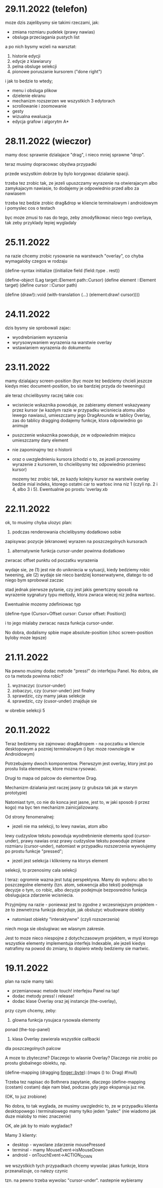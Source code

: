 * 29.11.2022 (telefon)

moze dzis zajelibysmy sie takimi
rzeczami, jak:
- zmiana rozmiaru pudelek
  (prawy nawias)
- obsluga przeciagania pustych list

a po nich bysmy wzieli na warsztat:
1. historie edycji
2. edycje z klawiarury
3. pelna obsluge selekcji
4. pionowe poruszanie kursorem
   ("done right")

i jak to bedzie to wtedy;
- menu i obsluga plikow
- dzielenie ekranu
- mechanizm rozszerzen we wszystkich
  3 edytorach
- scrollowanie i zoomowanie
- gesty
- wizualna ewaluacja
- edycja grafow i algorytm A*



* 28.11.2022 (wieczor)

mamy dosc sprawnie dzialajace "drag",
i nieco mniej sprawne "drop".

teraz musimy dopracowac obydwa
przypadki

przede wszystkim dobrze by bylo
korygowac dzialanie spacji.

trzeba tez zrobic tak, ze jezeli
upuszczamy wyrazenie na otwierajacym
albo zamykajacym nawiasie, to
dodajemy je odpowiednio przed
albo za nawiasem

trzeba tez bedzie zrobic drag&drop
w kliencie terminalowym i androidowym
i pomyslec cos o testach

byc moze zmusi to nas do tego,
zeby zmodyfikowac nieco tego
overlaya, tak zeby przyklady
lepiej wygladaly

* 25.11.2022

na razie chcemy zrobic rysowanie na warstwach "overlay",
co chyba wymagaloby czegos w rodzaju

(define-syntax initialize
  ((initialize field (field::type . rest))

(define-object (Lag target::Element path::Cursor)
  (define element ::Element target)
  (define cursor ::Cursor path)

  (define (draw!)::void
    (with-translation (...)
      (element:draw! cursor))))

* 24.11.2022

dzis bysmy sie sprobowali zajac:
- wyodrebnianiem wyrazenia
- wyrysowywaniem wyrazenia na warstwie overlay
- wstawianiem wyrazenia do dokumentu
  
* 23.11.2022

mamy dzialajacy screen-position (byc moze tez bedziemy chcieli
jeszcze kiedys miec document-position, bo sie bardziej
przyda do tweeningu)

ale teraz chcielibysmy raczej takie cos:
- wcisniecie wskaznika powoduje, ze zabieramy
  element wskazywany przez kursor (w kazdym razie
  w przypadku wcisniecia atomu albo lewego nawiasu),
  umieszczamy jego DragArounda w tablicy Overlay,
  zas do tablicy dragging dodajemy funkcje, ktora
  odpowiednio go animuje
  
- puszczenie wskaznika powoduje, ze w odpowiednim miejscu
  umieszczamy dany element

- nie zapominajmy tez o historii

- oraz o uwzglednieniu kursora (chodzi o to,
  ze jezeli przenosimy wyrazenie z kursorem,
  to chcielibysmy tez odpowiednio przeniesc
  kursor)

  mozemy tez zrobic tak, ze kazdy kolejny kursor
  na warstwie overlay bedzie mial indeks, ktorego
  ostatni car to wartosc inna niz 1 (czyli np.
  2 i 4, albo 3 i 5). Ewentualnie po prostu 'overlay.xb

* 22.11.2022

ok, to musimy chyba ulozyc plan:
1. podczas renderowania chcielibysmy dodatkowo sobie
zapisywac pozycje (ekranowe) wyrazen na poszczegolnych kursorach

2. alternatywnie funkcja cursor-under powinna dodatkowo
zwracac offset punktu od poczatku wyrazenia

wydaje sie, ze (1) jest nie do unikniecia w sytuacji,
kiedy bedziemy robic tweening, ale (2) wydaje sie
nieco bardziej konserwatywne, dlatego to od niego
bym sprobowal zaczac

stad jednak pierwsze pytanie, czy jest jakis
genertczny sposob na wyrazenie sygnatury typu
mettody, ktora zwraca wiecej niz jedna wartosc.

Ewentualnie mozemy zdefiniowac typ

(define-type (Cursor+Offset cursor: Cursor
                            offset: Position))

i to jego mialaby zwracac nasza funkcja cursor-under.


No dobra, dodalismy spbie mape absolute-position (choc
screen-position byloby moze lepsze)

* 21.11.2022

Na pewno musimy dodac metode "press!" do interfejsu Panel.
No dobra, ale co ta metoda powinna robic?
1. wyznaczyc (cursor-under)
2. zobaczyc, czy (cursor-under) jest finalny
3. sprawdzic, czy mamy jakas selekcje
4. sprawdzic, czy (cusor-under) znajduje sie
w obrebie selekcji
5

* 20.11.2022

Teraz bedziemy sie zajmowac drag&dropem - na poczatku
w kliencie desktopowym a pozniej terminalowym (i byc moze
rownolegle w Androidowym)

Potrzebujemy dwoch komponentow. Pierwszym jest overlay,
ktory jest po prostu lista elementow, ktore mozna rysowac.

Drugi to mapa od palcow do elementow Drag.

Mechanizm dzialania jest raczej jasny (z grubsza
tak jak w starym prototypie)

Natomiast tym, co nie do konca jest jasne, jest
to, w jaki sposob (i przez kogo) ma byc ten mechanizm
zainicjalizowany.

Od strony fenomenalnej:
- jezeli nie ma selekcji, to lewy nawias, atom albo
lewy cudzyslow tekstu powoduja wyodrebnienie elementu
spod (cursor-under), prawy nawias oraz prawy cudzyslow
tekstu powoduje zmiane rozmiaru (cursor-under),
natomiast w przypadku rozszerzenia wywolujemy
po prostu funkcje "pressed";

- jezeli jest selekcja i klikniemy na ktorys element
selekcji, to przenosimy cala selekcji

I teraz: ogromnie wazna jest tutaj perspektywa.
Mamy do wyboru: albo to poszczegolne elementy
(tzn. atom, sekwencja albo tekst) podejmuja decyzje
o tym, co robic, albo decyzje podejmuje bezposrednio
funkcja obslugujaca zdarzenie wcisniecia.

Przyjmijmy na razie - poniewaz jest to zgodne
z wczesniejszym projektem - ze to zewnetrzna
funkcja decyduje, jak obsluzyc wbudowane obiekty
- natomiast obiekty "interaktywne" (czyli rozszerzenia)
niech moga sie obslugiwac we wlasnym zakresie.

Jest to moze nieco niespojne z dotychczasowym
projektem, w mysl ktorego wszystkie elementy
implementuja interfejs Indexable, ale jezeli
kiedys natrafimy na powod do zmiany, to dopiero
wtedy bedziemy sie martwic.

* 19.11.2022

plan na razie mamy taki:
- przemianowac metode touch! interfejsu Panel na tap!
- dodac metody press! i release!
- dodac klase Overlay oraz jej instancje (the-overlay),
przy czym chcemy, zeby:
1. glowna funkcja rysujaca rysowala elementy
ponad (the-top-panel)
2. klasa Overlay zawierala wszystkie callbacki
dla poszczegolnych palcow

A moze to zbyteczne?
Dlaczego to wlasnie Overlay?
Dlaczego nie zrobic po prostu globalnego
obiektu, np. 

(define-mapping (dragging finger::byte)::(maps () to: Drag)
  #!null)

Trzeba tez napisac do Bothnera zapytanie, dlaczego
(define-mapping (costam) costam)
daje nam blad, podczas gdy jego ekspansja juz nie.

(OK, to juz zrobione)

No dobra, to tak wyglada, ze musimy uwzglednic to,
ze w przypadku klienta desktopowego i terminalowego
mamy tylko jeden "palec" (nie wiadomo jak duze
mialoby to miec znaczenie)

OK, ale jak by to mialo wygladac?

Mamy 3 klienty:
- desktop - wywolane zdarzenie mousePressed
- terminal - mamy MouseEvent->isMouseDown
- android - onTouchEvent->ACTION_DOWN

we wszystkich tych przypadkach chcemy wywolac
jakas funkcje, ktora przeanalizuje, co nalezy
czynic

tzn. na pewno trzeba wywolac "cursor-under".
nastepnie wybieramy 

* 18.11.2022

mamy za soba poprawki w dzialaniu pionowego ruchu.
teraz bysmy sie zajeli usprawnieniem mechanizmu
selekcji (i pewnie jeszcze bedzie trzeba zrobic
poprawki w cursor-under)

nie, stop,
na razie olewamy poruszanie kursorem,
a zamiast niego skupiamy sie na interakcjach
myszkowo-dotykowych


w interfejsie Panel zmieniamy touch! na press!
dodajemy release!,


* 17.11.2022

- przeniesc poruszanie kursorem w pionie do editor-operations
i dodac do klienta androidowego
- juz cos zaczac myslec o poprawie dzialania pionowego ruchu
kursora

* 16.11.2022

plan minimum: wyodrebnic modul (movement) zawierajacy
operacje na kursorze

(a na lapku refactor z usunieciem (the-graphics-output)
juz mamy zrobiony)

* 15.11.2022

wczoraj troche od niechcenia zaimplementowalem obsluge
dotyku w kliencie androidowym (i przy okazji poprawilem
blad z rysowaniem kursora na spacjach), ale wydaje sie,
ze owo wykrywanie dotyku nie do konca dziala

stad pojawia sie taki pomysl, zeby moze zrobic
chmure punktow i zobaczyc, w jakie lokacje sie
owe punkty odwzorowuja

* 14.11.2022

znow na horyzoncie pojawia sie duzo wyborow:
- dopracowac warstwe wizualna edytora (tzn czcionki, nawiasy itd)
- dopracowac mechanizm selekcji i poruszanie kursorem
- zaimplementowac mechanizm drag&drop oraz historie edycji
- zaimplementowac funkcje edycji (tzn z klawiatury)
- zintegrowac mechanizm rozszerzen z trzema klientami

dopiero kiedy bedziemy mieli powyzsze, to zajelibysmy sie;
- obsluga komenntarzy
- otwieraniem i zapisywanuem plikow
- scrollowaniem dokumentow
- dzieleniem ekranu
- rozpoznawaniem gestow

warto tez rozwazyc:
- warstwe kompatybilnosci pomiedzy klientami
- uwspolnienie implementacji paintera w kliencie
  androidowym i desktopowym
  
a na sam koniec zostawiamy sobie:
- renderowanie grafow
- wizualna ewaluacje


* 04.11.2022

pomysl: usunac parametr (the-graphics-output) i zastapic go
polem 'graphics' w malarzu grasp-desktop (tak jak to zrobimy
dla androida)

* 03.11.2022

i stalo sie: teraz zajmiemy sie implementacja paintera
w kliencie androidowym

  (translate! x::real y::real)::void
  (current-translation-left)::real
  (current-translation-top)::real
  (rotate! angle::real)::void
  (current-rotation-angle)::real
  (clip! left::real  top::real width::real height::real)::void	 
  (current-clip-width)::real
  (current-clip-height)::real
  (current-clip-left)::real
  (current-clip-top)::real
  (scale! factor::real)::void
  (current-scale)::real
  (draw-horizontal-line! top::real)::void
  (draw-vertical-line! left::real)::void
  (horizontal-line-height)::real
  (vertical-line-width)::real
  (mark-cursor! +left::real +top::real)::void
  (cursor-position)::Position
  (space-width)::real
  (paren-width)::real
  (min-line-height)::real
  (clear!)::void
  (draw-quoted-text! s::CharSequence context::Cursor)::void
  (draw-string! s::CharSequence context::Cursor)::void
  (quoted-text-extent text::CharSequence)::Extent
  (draw-atom! text::CharSequence context::Cursor)::void
  (atom-character-index-under x::real y::real text::CharSequence)::int
  (quoted-text-character-index-under x::real y::real text::CharSequence)::int
  (atom-extent text::CharSequence)::Extent
  (draw-horizontal-bar! width::real)::void
  (draw-vertical-bar! height::real)::void
  (vertical-bar-width)::real
  (horizontal-bar-height)::real
  (draw-box! width::real height::real context::Cursor)::void
  (draw-rounded-rectangle! width::real height::real)::void
  (enter-selection-drawing-mode!)::void
  (exit-selection-drawing-mode!)::void
  (in-selection-drawing-mode?)::boolean

na poczatek jednak moze cos bysmy pokombinowali
z wczytywaniem czcionek
  
* 02.11.2022

pomysl jest taki, zeby - ze wzgledu na jakies bugi w kawie
- przeniesc zawartosc modulu (input) gdzies indziej

sprobujmy tez przeniesc dotychczasowa inicjalizacje
dokumentu z modulu (panel) do poszczegolnych edytorow


* 01.11.2022

mamy z grubsza dzialajacy prototyp, ktory nic
nie robi.

teraz chcemy zrobic logowanie rzeczy na ekranie,
co wymaga zaladowania czcionek.

no, ale teraz trzeba przemyslec dalsze plany odnosnie
tego, w jaki sposob obslugiwac zdarzenia

mozemy robic to albo tak, jak do tej pory,
albo sprobowac wymyslic cos od nowa

ale moze i tak zaczelibysmy od tego, zeby - w sposob
analogiczny do tego z klientow pecetowych - obsluzyc
zdarzenia klawiatury


* 30.10.2022

po wczorajszych przebojach wiemy na pewno, ze
chcemy dodac do naszego androidowego klienta
logowanie (takie jak w starym prototypie)

commity trzeba bedzie zrobic w poniedzialek, wtorek
i sobote


* 29.10.2022

plan z grubsza taki:
- implementujemy interfejs painter w obiekcie View
- implementujemy event handlery

Ten ostatni aspekt jest dosc niedookreslony

wyglada jednak na to, ze - majac na wzgledzie
bledy, ktore wywalaja nam aplikacje - bedzie trzeba
zaimplementowac logowanie (tak jak w starym prototypie)
i byc mozevpozzmieniac nazwy - z draw! na draw itd.


* 28.10.2022

podczas buildu androidowego, jezeli zalaczymy modul
primitive.scm, dostajemy wyjatek w czasie budowania
- to zostalo wymejlowane.

natomiast kolejna sprawa -- to rysowanie

czy ogolniej: architektura androidowego
klienta.

z pewnoscia bedzie trzeba w jakis sposob
zaimplementowac paintera

tylko jak to zrobic?

tak jak klient desktopowy mial parametr
the-graphics, tutaj bedziemy mieli
parametr the-canvas

* 27.10.2022

udalo sie naprawic build&run dla grasp-desktop

kokejne kroki:
- biale plotno w kliencie androidowym
- rysowanie w kliencie androidowym
- implementacja malarza dla klienta androidowego

bedziemy w zwiazku z tym sporo zagladac w kod,
ktory pisalismy dla poprzedniego prototypu

* 26.10.2022

na PC: nie dzialaja czcionki w wersji desktopowej
(i trzeba to naprawic, ale na telefonie raczej nie)

na telefonie: zaczac cos robic, zeby miec na androidzie
cos, co przypomina GRASPa

zaczelibysmy moze - tak jak przy wczesniejszym prototypie
- od plotna, po ktorym mozemy rysowac


(cons (f (car x)) (map f (cdr x)))
-->
(set! (car tip) (f (car tip)))
(loop (cdr tip))


(let* ((t0 (car x))
       (t1 (f t0))
       (t2 (cdr x))
       (t3 (map f t1)))
 (cons t1 t3))
 
(let* ((t0 (car tip))
       (t1 (f t0))
       (t2 (cdr tip)))
  (set-car! tip t1)
  (loop t2))

* 20.10.2022

udalo sie zbudowac projekt HelloKawa z najnowsza
wersja Kawy.

Dalszy plan:
- dodac do repozytorium zalazek GRASP na Android
  (zaczelibtsmy - jak zawsze - od plotna, na ktorym
  mozemy rysowac kreski)
- zaimplementowac malarza na Androida

Ale zanim do tego dojdzie, warto byloby troche
uporzadkowac strukture folderow:
- wywalic skrypty budujace pietro wyzej
- uzywac kawa.jar do budowania


* 19.10.2022

wczorajszy dzien to byla walka z tym, zeby miec
odpowiednia wersje bajtkodu w kawa.jar. Walka
'na swoj sposob przegrana' - ogolnie jezeli ustawimy
odpowiednio wysoka wersje javy (czyli 8), to wprawdzie
dexer nie narzeka (o ile damy min-sdk-version na 28,
czyli Android 9), ale proces trwa BARDZO dlugo
i konczy sie wykrzaczeniem.

na razie pomysl jest taki, zeby sprobowac go odpalic
na mocniejszej maszynie i zobaczyc, jaki bedzie skutek.

* 18.10.2022

wyglada na to, ze z tymi czcionkami udalo sie bez
problemu, ale z jakichs wzgledow na lapku nie dziala
sloik z klientem terminalowym (to dziwne, bo klient
poza sloikiem dziala)

No dobra, juz teraz dziala.

To co? To dzisiaj moze sprobowalibysmy sie przymierzyc
do zbudowania klienta terminalowego?

OK, ale to i tak jest czyms, co lepiej jest robic
na telefonie. Ale nie szkodzi.

* 17.10.2022

taki niesmialy plan na dzis (a moze raczej na jutro)
to sprobowac zamienic funkcje ladujaca czcionki
z takiej, ktora uzywa plikow, na taka, ktora najpierw
probuje zaladowac zasob z pliku jar


* 15.10.2022

plan dzialania (skryptu budujacego):
1. kompilujemy - za pomoca Kawy - wszystkie
   moduly do osobnego folderu
2. pliki .class dodajemy do pliku .jar z kawa
   oraz dla klienta terminalowego - z lanterna
   (ewentualnie mozna zbundlowac wszystko razem
   i okreslac osobne punkty wejscia?)
   
   


* 14.10.2022 (telefon)

doszlifowanie kwestii kursora: poniewaz teraz nie dziala tak,
jak bysmy chcieli, wwarto sie zastanowic nad rozbudowa tego
mechanizmu

sam mechanizm 'probkowania' nie wydaje sie zly - problemem
raczej jest to, ze zawsze do naszych probek dodajemy albo
odejmujemy 1, natomiast ta wartosc powinna raczej zalezec
od kontekstu (i to zarowno od rodzaju elementu, jak i od
malarza).

Konkretniej, w obiekcie text powinnismy dodawac jedna linie
(o ile nie dojdziemy do krawedzi)

Bedac na atomie albo spacji, powinnismy dodawac wysokosc
biezacej linii

Ale do tego dochodzi jeszcze kwestia obslugi myszy i dotyku.

Roznica miedzy mysza i dotykiem jest taka:
- kursor myszy jest tylko jeden, ale jest wiele przyciskow
- palcow jest wiele

Ogolnie chcemy raczej skupic sie na dotyku niz na myszy.
Ewentualnie mozemy zrobic udawanie (za pomoca myszy), ze
mamy dwa palce.

Mozemy tez zrobic applowski gest trzema palcami do wycinania
i wklejania wyrzen.

Moze jednak tez warto by bylo troche zboczyc na inne tory,
i sprobowac:
1. kompilacji kawy do jara
2. budowy klienta androidowego


* 13.10.2022 (telefon)

chcemy teraz dodac obsluge myszy


* 13.10.2022

Mamy zrobione jakies tam poruszanie strzalkami w gore
i w dol, ktore troche dziala a troche nie dziala.

W kazdym razie jest to jakis punkt wyjscia.

Teraz moglibysmy to dopracowac. Moze zrobic tak,
ze to, co teraz jest w procedurach move-cursor-up/down,
byloby wykonywane przez metody cursor-above i cursor-below


* 12.10.2022

Uwaga na szybko: warto by bylo zrobic tak, zeby "recons"
zwracal niemutowalne komorki (tzn. takie, ze jak sie na nich
wywola setCar albo setCdr, to jest blad)

OK, to zrobilismy. Ale to nie rozwiazuje nam problemu
z poruszaniem strzalkami kursora w gore i w dol :/

To jeszcze raz. Moze tym razem od dolu:
1. dodajemy funkcje "move-cursor-up!" i "move-cursor-down!"
2. co robia te metody?
- pierwsza z nich wywoluje cursor-under bazujac na
cursor-position - min-line-height (albo krotnosci, dopoki
kursor sie nie zmienia albo nie dojechalismy do konca dokumentu)
- druga wywoluje cursor-under bazujac na 
cursor-position + min-line-height, albo krotnosci, dopoki
kursor sie nie zmieni albo nie dojedziemy do konca dokumentu.


* 11.10.2022

To co teraz robimy?

Propozycje:
- strzalki gora/dol
- obsluga myszy/dotyku
- operacje edycji
- doszlifowanie selekcji
- zarys klienta androidowego

moze pomyslmy troche o tych strzalkach?

rozwazmy taka implementacje: wcisniecie strzalki w dol
dziala tak, ze symulujemy klikniecie w polowie
min-line-height na tym samym polozeniu "cursor",
ale w kolejnej linii.

tyle ze:

- co z pustymi liniami w spacjach?
(moze spacje trzeba traktowac jakos szczegolnie?)

- co z pudelkami, ktore maja wiele linii?

- co ze strzalka do gory?

- co ze stringami, ktore maja wiele linii?

wezmy moze cos w rodzaju

/   \
| + |
|   |
| 2 |
|   |
| 2 |
|   |
\   /


jak zewnetrzne pudelko wysle sygnal "up" do +, powinno otrzymac
#f swiadczacy o tym, ze juz sie nie da przesunac wyzej.

wowczas samo rowniez powinno zwrocic #f.

Natomiast jak wyslemy sygnal #t...


Moze tak: dodajmy metody "cursor-above*" i "cursor-below*",
ktore beda jak cursor-under*.

Ale wtedy tez do interfejsu Painter bedzie trzeba dodac cos,
co pozwoli nam wykonac ruch w gore albo w dol w obrebie atomu.


* 10.10.2022

Teraz, kiedy mamy juz zaimplementowany mechanizm selekcji,
trzeba pomyslec o kolejnych krokach:
1. strzalki w gore i w dol
2. operacje edycji

Strzalki w gore i w dol mozna rozwiazac dwojako:
- "geometrycznie" (ze udajemy klikniecia)
- "systemowo/architektonicznie" (ze dodajemy funkcje)

rozwiazanie geometryczne wydaje sie dosc atrakcyjne,
ale nie jest wykluczone, ze konieczne bedzie
jakies rozwiazanie hybrydowe

Tymczasem wydaje sie tez, ze "enter-selection-drawing-mode!"
i "exit-selection-drawing-mode!" nalezaloby dodac rowniez
do "draw-sequence!"

OK, to zrobione. Ale jeszcze z tymi zaznaczeniami
nie wszystko dziala :/

Ach, no i chcielibysmy wreszcie dodac tego drag&dropa,
bo wydaje sie, ze juz jestesmy dosc blisko.

Pytanie tylko:
- jak to sie bedzie mialo do "operacji edycji"
- co z zapisywaniem historii?

No i jak zaprojektowac system zdarzen w perspektywie
multi-toucha? Czy po prostu zrobic to tak, jak bylo
w javowym graspie na Androida?

* 09.10.2022 (telefon)

tak sobie dla zartu naprawilismy kilka bugow w kliencie
terminalowym

ale pojawia sie pewien dosc interesujacy aspekt,
mianowicie cicielibysmy w jakis sposob sygnalizowac
jakiego rodzaju odawiezenia ekranu oczekujemy
(delta vs complete)

complete jest oczekiwany, gdy:
- dokonalismy przescrollowania ekranu
- doszlo do zmiany rozmiaru ekranu

tak naprawde to warto by bylo moze przebudowac te lanterne
tak zeby mogla generowac dodatkowe zdarzenie resize,
albo cos w tym stylu

ale bardziej pytanie: jaki chcielibysmy stworzyc
mechanizm sygnalizacji tego, ze trzeba przerysowac caly ekran?

pytanie tez, czy to jest kwestia na teraz?

* 08.10.2022

No dobra, to teraz zajmiemy sie wyswietlaniem selekcji.

Chcemy wobec tego miec cos takiego, ze:
- do screen-renderer dodajemy wlasciwosci text-color i background-color
- do funkcji renderujacej tekst dodajemy wyswietlanie prostokata
w kolorze background-color
- enter-selection-drawing-mode! i exit-selection-drawing-mode!
maja powodowac zmiane text-color i background-color
- renderowanie tekstu powinno wywolywac (w odpowiednich
 okolicznosciach) enter/exit-selection-drawing-mode!

OKI, ale zanim wprowadzimy zmiany, musimy jeszcze sprawdzic
jak dziala aktualny system:

mamy jedna wspolna metode draw-text!, ktora wywoluje graphics:setFont,
a ktora jest uzywana przez metody interfejsu Painter:
- draw-string!
- draw-quoted-text! ktora najpierw robi graphics:setColor, a potem wola
draw-string!, podajac (the-string-font) jako argument
- draw-atom!, ktora najpierw rysuje zaokraglony prostokat,
pozniej wola setColor, a na koncu draw-text!, podajac (the-atom-font)
jako argument

Wiec moze dla uproszczenia przyjmijmy sobie, ze mamy tylko dwa kolory:
text-color i background-color, ktore na dodatek nie sa parametrami,
tylko wlasciwosciami klasy


* 07.10.2022

problem, ktory chcemy rozwiazac w najblizszym czasie:
- chcemy rysowac kursor o okreslonej wielkosci, z okreslonym offsetem

proponowane rozwiazanie:
dodajemy parametry:

(the-cursor-offset)
(the-cursor-extent)
(the-cursor-color)

I co chcemy dalej zrobic?

Na pewno wyswietlanie selekcji. 

* 06.10.2022

poruszanie w lewo i w prawo kursorem w kliencie AWT jako tako
dziala. trzeba jeszcze popracowac nad pozycja i rozmiarem
(i ewentualnie kolorem i ksztaltem) tego kursora.

nie nalezy sie spieszyc i sprawe trzeba przemyslec

natomiast pozostaja nam jeszcze takie sprawy, jak:
- rysowanie selekcji w kliencie AWT
- poruszanie kursorem w gore i w dol
- wyswietlanie kursora na koncu stringa
- podswietlanie nawiasow (i to zarowno w kliencie
terminalowym, jak i AWT)
- obsluga myszy w kliencie terminalowym i AWT
(tzn. na razie samo klikanie)

kiedy bedziemy mieli to, zajmiemy sie operacjami edycji,
a dalej - otwieraniem i zapisywaniem plikow

i jak to bedziemy mieli, to ach.

to wtedy chyba bysmy sie wzieli za klienta androidowego,
za doszlifowanie mechanizmu rozszerzen, i za implementacje
tych ciekawszych:
- grafow
- envisulatora
- guzikow

a w kliencie androidowym:
- rozpoznawanie gestow

no dobrze, ale wrocmy do naszych problemow biezacych.

kwestia kursora i selekcji wydaje sie o tyle skomplikowana,
ze:
- rozmiar kursora powinien byc jakos spowinowacony
z rozmiarem czcionki
- polozenie kursora - w przypadku spacji jest sporo
za wysoko, w przypadku atomu nieco za wysoko;
w przypadku stringa wydaje sie OK, ale kursor powinien
byc ciut krotszy i ciut nizej

Zacznijmy od tego, zeby wyjasnic sobie roznice pomiedzy
wysokoscia kursora w atomie i spacji.

HA! Wszystko jasne: w przypadku atomu renderujemy tekst
w kontekscie "with-translation (4 8)", natomiast w przypadku
spacji jedyna translacja pochodzi od traversala
w draw-sequence!.

W porzadku, ale teraz: jak mamy sobie z tym poradzic?

Mozemy sprobowac dodac parametry, np.

(define-parameter (cursor-offset)::Position (Position left: 0 top: 0))
(define-parameter (cursor-extent)::Extent (Extent width: 2 height: 16))

i w momencie, kiedy renderujemy poszczegolne rodzaje tekstu, moglibysmy
ustawiac odpowiednio wartosci tych parametrow, ktore bylyby nastepnie
uzywane przez metode "mark-cursor!".

Problem jednak wydaje sie taki, ze metoda draw! w klasie Space 
w bardzo niewielkim stopniu uzywa metod specyficznych dla danego
paintera.



* 05.10.2022

wczoraj udalo sie nam jakos obsluzyc klawiature w kliencie
desktopowym, i naprawic pare bugow, ale brakuje jeszcze kilku
rzeczy: po pierwsze, chcemy wyswietlac w kliencie graficznym
kursor; po drugie, chcemy tam (oraz w kliencie terminalowym)
wyswietlac selekcje; po trzecie, wydaje sie, ze nadal cos
nie dziala z ta selekcja (w kliencie smieciowym)
- z cala pewnoscia trzeba uwzglednic zmiane trybu
wyswietlania selekcji podczas renderowania.

OK, teraz wyswietlanie dziala tak:

1. identyfikujemy znak konca linii
2. wyodrebniamy pod-sekwencje odpowiadajaca biezacej linii,
i rysujemy tekst na odpowiedniej wysokosci (z kazda kolejna
linia coraz nizej)
3. az dojdziemy do ostatniego znaku


Alternatywy:
1. rysowac znak po znaku
2. alternatywa znacznie ciekawsza:
- tak jak wyzej, tylko ze oprocz napotkania znaku konca linii
dodajemy jeszcze dodatkowe warunki:
- jezeli indeks odpowiada kursorowi, wywolujemy "mark-cursor!"
- jezeli indeks odpowiada wejsciu w selekcje, to bierzemy
pod-string od (ostatniego) poczatku do biezacego miejsca,
rysujemy go i wywolujemy "enter-selection-drawing-mode!"
- jezeli indeks odpowiada wyjsciu z selekcji, to bierzemy
pod-string od (ostaniego) poczatku do biezacego miejsca
i wywolujemy "exit-selection-drawing-mode!"


* 04.10.2022

glownym celem na dzis jest:
1. rysowanie kursora w kliencie desktopowym
2. obsluga klawiatury w kliencie desktopowym

OK, no to tak:
klawiatura jako tako obsluzona (w sposob w miare spojny
z tym, w jaki obsluzylismy klienta terminalowego)

teraz pozostaje nam zajac sie kursorem w napisach.
i tutaj sprawa wyglada tak, ze moze rzecz warto
zrobic podobnie do tego, jak obslugujemy znak nowej
linii w stringach - tj. w momencie, gdy biezacy indeks
bedzie poczatkiem kursora (a ogony do siebie pasuja),
to bierzemy sobie pod-string.


przy okazji mozna od razu (za jednym zamachem)
obsluzyc selekcje, ale tutaj mamy taki problem,
ze nie mamy jeszcze tego obsluzonego z klawiatury,
wiec byloby ciezko z testowaniem.

stad tez pojawiaja sie nastepujace pomysly:
1. prawidlowo obsluzyc selekcje w smieciowym klienice
2. obsluzyc ladne wyswietlanie selekcji w kliencie
terminalowym
3. dopiero wtedy zabrac sie za wyswietlanie kursora
w kliencie graficznym, i zrobic to jednoczesnie
z wyswietlaniem selekcji w tymze



* 03.10.2022

co wiemy o naszym bledzie:

bierze sie stad, ze w funkcji cursor< probujemy
potraktowac () jako Indexable

jakie mozliwe rozwiazania przychodza do glowy:
- zeby w fazie (editing?) getCar i getCdr zamiast
  () zwracaly empty-list-proxy
  - jednak problemem przy takim podejsciu jest to,
    ze element () na koncu listy nabiera podwojnej
    tozsamosci, i jedna z nich nie dziala w pattern
     matchingu ani przy operacji null?
- alternatywa jest taka, zeby zmodyfikowac cell-index
  tak, zeby zamiast () zwracala empty-list-proxy.
  i ta metoda dziala (choc nie jest jeszcze calkiem
  jasne, jak lowinna dzialac set-cell-index!)

ok, czyli blad naprawiony. i co dalej?

ciagle pozostaje temat obslugi komentarzy,
oraz strzalek gora-dol.

chyba dosc nisko wiszacym owocem jest rysowanie
kursora w kliencie desktopowym, choc niewatpliwie
bedzie to wymagalo takze obsluzenia klawiatury
(i przerzucenia zmian do laptoka)

a kiedy to bedziemy mieli - to co wtedy?

selekcja?
edycja?

tym, co na pewno trzeba zrobic, jest wsparcie
dla modyfikatorow


* 02.10.2022

wyglada na to, ze gdzies po drodze jakos tam
zepsulismy iterowanie kursorem i trzeba by
to bylo naprawic (problem objawia sie na
listach pustych)

ale tak poza tym to:
- rysowanie kursora w kliencie awt
- rysowanie selekcji w kliencie terminalowym i awt
- obsluga klawiatury w kliencie awt
- strzalki w gore i w dol
- operacje edycji

* 01.10.2022

plan jest wobec tego mniej wiecej taki:

- dodajemy do (panel) mapy klawiatury
- do Panel i Editor dodajemy metody
  key-pressed, key-released, key-typed,
- podpinamy zdarzenia w grasp-terminal,
  no i w grasp-desktop (a docelowo takze
  w grasp-android)
- dodajemy funkcje do poruszania kursorem
  (a docelowo takze do edycji)
- rozkoszujemy sie

* 30.09.2022

no dobra, teraz mamy problem:

podczas edycji probujemy wywolac move-cursor-left!
i move-cursor-right!, ale one nie przynaleza do
glownego panelu

tak naprawde wydaje sie, ze mamy tez inny problem:
lanterna, awt i android zawiera alternattwne metody obslugi
zdarzen (com.googlecode.lanterna.input.KeyStroke,
com.googlecode.lanterna.input.KeyType,
java.awt.event.KeyEvent, android.view.KeyEvent).

Docelowo chcielibysmy jednak miec ujednolicony system
(byc moze bazujacy na awt, ale nie wiadomo jak jest z
dostepnoscia androida)

No dobra, 'ujednoliconosc' naszego systemu bedzie sie
brala stad, ze zarowno android jak i awt dostarczaja tylko
nazw dla typu 'int'.

wyglada na to, ze w wypadku terminala bedziemy mogli
obslugiwac tylko zdarzenia w rodzaju KEY_TYPED.

W przypadku klienta Android, nasza wczesniejsza
implementacja dzialala tak, ze mielismy argumenty
'keyCode', 'unicode' oraz 'meta'

Lanterna:
public class KeyStroke {
// gdzie keyType to enum z klawiszami specjalnymi
    private final KeyType keyType;
    private final Character character;
    private final boolean ctrlDown;
    private final boolean altDown;
    private final boolean shitfDown;
...
}

java.awt.event.KeyEvent:

int	getExtendedKeyCode()
static int	getExtendedKeyCodeForChar(int c)
char	getKeyChar()
int	getKeyCode()
int	getKeyLocation()
static String	getKeyModifiersText(int modifiers)
static String	getKeyText(int keyCode)
boolean	isActionKey()
String	paramString()
void	setKeyChar(char keyChar)
void	setKeyCode(int keyCode)
void	setModifiers(int modifiers)

Methods inherited from class java.awt.event.InputEvent
consume, getMaskForButton, getModifiers, getModifiersEx,
getModifiersExText, getWhen, isAltDown, isAltGraphDown,
isConsumed, isControlDown, isMetaDown, isShiftDown

API androida jest bardzo podobne (ale dokumentacja
nieco zbyt rozwlekla, zeby ja wkleic)

Mozemy zrobic tak:

(define-enum Modifier (Shift Ctrl Alt Meta))

(define-alias Modifiers java.util.EnumSet[Modifier])

i wowczas prototyp bedzie mial postac

(lambda (scancode character modifiers) ...)


sprobujmy skompilowac dla Androida z java.awt.event.
ok, juz wiemy, ze sie nie da.


w takim razie decyzje sa nastepujace:
1. interaction bedzie mialo - oprocz key-presses i key-released
   - rowniez metode key-typed

  pierwsze dwie otrzymaja scancode, modifiers oraz device,
  a trzecia - znak unicode i modyfikatory

2, w kliencie lanterny bedziemy generowac tylko key-typed
  (dla normalnych znakow) oraz key-pressed (dla strzalek itd.)

3. mapy klawiatury sa hierarchiczne, i moga byc skojarzone tak:
   - globalne mapa klawiatury, domyslnie wspoldzielone
     przez wszystkie edytory
   - zmodyfikowana mapa klawiattury dla poszczegolnych instancji
     edytora
   - mapy klawiatury domyslnie wspoldzielone przez
     poszczegolne instancje rozszerzen
   - mapy klawiatury dla poszczegolnych instancji rozszerzen


* 29.09.2022

przypomnijmy sobue nasze zalozenia dotyczace obslugi
klawiatury:

mamy dwa swiaty. jeden jest zwykly, regularny. swiat
pudelek i atomow.

drugi jest czarodziejski i cudowny. magiczny.
to swiat rozszerzen.

wsrod rozszerzen mamy funkcje key-pressed i key-released,
ktore powinny zwracac #true, jezeli udalo sie dokonac
obslugi zdarzenia, i #false w przeciwnym przypadku.


teraz tak: kiedy przychodzi do nas zdarzenie, to najpierw
rekurencyjnie wyszukujemy obiektu (na sciezce kursora),
ktory bylby Interactive, i dla ktorego odpowiednia metoda
zwroocilaby #true, a jezeli do tego nie dojdzie, to
wywolujemyglobalna funkcje?

A moze raczej nie?
Moze raczej niech to globalna funkcja sama sprawdza
(jesli chce) - my tylko dostarczamy odpowiednich
mechanizmow.

Dodatkowo chcielibysmy miec zaszyta na sztywno funkcje
klawisza 'escape'.


* 27.09.2022

No dobra, mamy juz mechanizm rysowania selekcji
dla atomow w TextPainterze.

Pytanie, jakie kolejne kroki powinnismy podjac,
zeby nasza droga byla jak najsensowniejsza.

Albo: jakie mamy pomysly na to, zeby w ogole byla
jakakolwiek?

Na razie pomysl jest taki, ze chcielibysmy moc
poruszac kursorem w kliencie tesktopowym (terminalowym
oczywiscie tez).

Dlatego tym, co musimy zrobic koniecznie, jest
po pierwsze wyswietlanie kursora, po drugie - poruszanie
kursorem, a po trzecie - wyswietlanie selekcji w kliencie
desktopotowym i terminalowym.

(wczoraj przyszedl mi jeszcze do glowy pomysl, zeby
przenoszone wyrazenie zachowywalo sie "galaretowato".

No ale dobra, tutaj mamy przed soba jeszcze kilka wyzwan,
a w szczegolnosci - obsluge klawiatury.

* 26.09.2022

Przypomnijmy sobie wczorajsze ustalenia: bedziemy wywolywac
enter/exit-selection-drawing-mode! w tych 4 miejscach:

1. w metodzie draw-atom! (czy posrednio draw-string!) Paintera
2. w funkcji draw-sequence!
3. w metodzie draw! klasy cons
4. ewentualnie w metodzie "draw!" klasy Space

Wydaje sie to dziwne, bo w niektorych miejscach to framework
zarzadza wyswietlaniem selekcji, a w innych - implementacje
poszczegolnych elementow.

Nie boli nas to jednak o tyle, ze przynajmniej w przypadku
rozszerzen, wiele z nich bedzie dziedziczyc po klasie Magic,
ktora dziedziczy po klasie Simple - co oznacza, ze wewnatrz
niej nie bedzie sie dalo niczego zaznaczac.

OK, zatem zacznijmy od metody draw-atom!:

Bedzie ona dzialac w taki sposob, ze najpierw sprawdzamy,
czy w ogole mamy szanse na to, zeby w trakcie dzialania funkcji
rysujacej dochodzilo do zmiany trybu rysowania selekcji.

Jezeli tak, to dzielimy sobie atom na 3 czesci (z ktorych
jedna moze byc pusta): przed selekcja, selekcje, i za selekcja.

No dobra, niewazne. Zmiana w atomie zostala juz zaimplementowana.
Pozostaja nam jeszcze:
- spacja
- sekwencje
- "cons"
nie wiem, czy teraz chcemy to robic, bo aktualnie i tak
nie mamy zadnego sposobu na to, zeby przetestowac poprawnosc
tego.


* 25.09.2022

Dzisiaj bysmy chcieli zrobic wyswietlanie
selekcji przez TextPaintera.

Plan jest taki, ze dodajemy "enter-selection-drawing-mode!"
i "exit-selection-drawing-mode!" do paintera.

Dalej: w implementacji TextPaintera dodajemy (do implementacji
put!) takie cos, ze zawsze dodatkowo rysujemy znak ~
pod kazdym wyrysowanym znakiem, o ile painter jest
in-selection-drawing-mode?. Generalnie - choc to nie najpiekniejsze
rozwiazanie - nie powinno ono nic psuc, bo rysujemy od gory
do dolu.

(w docelowych klientach, tj. TerminalPainterze i screen-rendererze
wolelibysmy raczej uzywac do tego celu kolorow)

No dobra, ale teraz pozostaje kwestia tego, w jakich okolicznosciach
te nowe metody do wchodzenia i wychodzenia do trybu rysowania selekcji
maja byc wywolywane?

Wydaje sie, ze okolicznosci sa nastepujace:
1. w metodzie draw-atom! (czy posrednio draw-string!) Paintera
2. w funkcji draw-sequence!
3. w metodzie draw! klasy cons
4. ewentualnie w metodzie "draw!" klasy Space


* 24.09.2022

Co nam pozostaje z TODO-listy:

- wyswietlanie kursora w TerminalPainterze
- wyswietlanie kursora w screen-rendererze
- poruszanie sie strzalkami (lewo/prawo) po kliencie 
  tekstowym i desktopowym
- obsluga map klawiatury (potrzebne do przetestowania
poruszania kursorem)
- test dla wyswietlania selekcji w TextPainterze
- implementacja wyswietlania selekcji

OK, no to ten test to juz jest :D

Nasze postanowienie jest takie, ze nie mozemy zaznaczac
samych spacji. Mozemy jedynie zaznaczac ciagi wyrazen,
albo pojedyncze wyrazenia, albo ciagi znakow w jednym
wyrazeniu.

W kazdym razie od strony formalnej musi byc tak, ze
(the-selection-anchor) ma taka sama dlugosc, jak
(the-cursor) - pomijajac wyjatkowa sytuacje, gdy ma
wartosc '(), co interpretujemy jako brak selekcji
(inny taki przypadek, to gdy (equal? (the-cursor)
(the-selection-anchor))).

No dobra, ale jak mamy to zaimplementowac?
Po pierwsze, musimy pamietac, ze TextPainter
i TerminalPainter maja wspolnego przodka
w postaci CharPaintera.

Moze jednak warto powrocic do tego pomyslu zeby
dodac metody enter-selection-drawing-mode!,
exit-selection-drawing-mode! oraz
in-selection-drawing-mode? do interfejsu Painter.

Wowczas to by musialo mniej wiecej tak dzialac,
ze jak renderujemy atom, to sprawdzamy:
- czy mamy w ogole szanse, zeby na tym atomie
sobie lezal poczatek albo koniec selekcji
(a to sprawdzamy w taki sposob, ze sprawdzamy,
czy context jest taki sam, jak ogon


* 23.09.2022

sprobujmy opracowac TODO-liste z wczorajszego wpisu:

- test dla wyswietlania kursora w TextPainterze V
- wyswietlanie kursora w TextPainterze V
- weryfikacja testu V
- wyswietlanie kursora w TerminalPainterze
- wyswietlanie kursora w screen-rendererze
- poruszanie sie strzalkami (lewo/prawo) po kliencie 
  tekstowym i desktopowym
- obsluga map klawiatury (potrzebne do przetestowania
poruszania kursorem)

XXX JESZCZE WYSWIETLANIE SELEKCJI!

UWAGA TAKA: w TextPainterze chcemy oznaczac kursor
i selekcje w inny sposob, niz w TerminalPainterze.

Moze w zwiazku z tym przyjrzymy sie uzyciom "mark-cursor!".
Sa wywolywane w:
- primitive.scm (metoda draw! klasy cons, przy renderowaniu nawiasow)
- space.scm (metoda draw! klasy Space)

To sa jedyne miejsca. Stad mamy pomysl taki, zeby:
- zastapic metody open-paren! i close-paren! jedna metoda,
  draw-box!, ktora bedzie przyjmowala kontekst (i ona sobie
  bedzie sama decydowac)
- wywalic w ogole metode "mark-cursor!"? (czy moze nie?)

Te ostatnia kwestie trzeba jeszcze jakos przemyslec.
Ogolnie pytanie jest takie: w jaki sposob sprawic, zeby
kursor pod spacja byl wyswietlany inaczej, niz kursor
pod atomem?

Moze zostawic "mark-cursor!", ale dodac do niego context?

Albo po prostu zrobic tak, zeby implementacja mark-cursor!
w TextPainter dzialala w taki sposob, ze sprawdza, czy
(the-painter) to spacja, i jesli tak, to rysuje |,
a w przeciwnym razie rysuje ^.




* 22.09.2022

Teraz zrobimy po prostu cos takiego, ze jak renderujemy
atom z kursorem, to wyswietlamy ^ pod literka, za ktora
znajduje sie kursor.

Zmienilibysmy tez nazwy metod "remember-offset!",
"remembered-left" i "remembered-top" na "mark-cursor!"
oraz "cursor-position".

OK, ale czy to wystarczy?

Wydaje sie, ze mamy taki problem, ze metody klasy painter
przyjmuja index -- zamiast context, i to zupelnie niepotrzebnie.

Musimy zatem zmodyfikowac je tak, zeby przyjmowaly context.

Mowiac konkretnie: interfejs painter, jego implementacje
oraz uzycia.

To sie jakos wydaje dzialac.

I co dalej?

No, teraz chcemy, zeby funkcja renderujaca atomy dodatkowo
wyrysowywala ^, jezeli wyrazenie jest na "focusie",
oraz zeby wyrysowywala ~~~~, jezeli wyrazenie (albo
jego fragment) znajduje sie pod selekcja.

Tak chcemy, zeby sie dzialo w TextPainterze.

W TerminalPainterze chcemy raczej oznaczac selekcje za pomoca
odwroconych kolorow (i uzywac moze zwyklego terminalowego
markera to wyrazenia polozenia kursora), zas w screen-rendererze
po pierwsze chcemy jakos oznaczyc polozenie kursora,
(tzn. po prostu rysowac pionowa kreske), a po drugie
wyrazac selekcje za pomoca jakiegos koloru tla i jakiegos
koloru czcionki

Dodatkowo bedziemy chcieli tak zmodyfikowac renderowanie,
zeby nie rysowac z osobna lewego i prawego nawiasu, tylko
zeby rysowac od razu cale pudelko (i wtedy bedzie mialo sens
nadanie mu jakiegos tla podczas rysowania)

I jeszcze bardziej dodatkowo bedziemy od razu chcieli
zaimplementowac ruszanie kursorem w lewo i prawo w kliencie
desktopowym i terminalowym, a takze selekcja poprzez klikanie.
(Ale trzeba to bedzie jakos zrobic przez Panel, i przez mechanizm
obslugi mapy klawiatury)

* 21.09.2022

wyswietlanie selekcji:

powinno dzialac tak, ze jezeli context znajdzie
sie na (argmin cursor< (the-cursor) (the-selection-anchor))),
wywolujemy (painter:enter-selection-drawing-mode!), a gdy
znajdzie sie na (argmax cursor (the-cursor) (the-selection-anchor)),
to wywolujemy (painter:exit-selection-drawing-mode!).

W tym celu zaciagnelibysmy argmin+argmax z (grand scheme)
do (functions).

Jednak to nic nie daje, bo cursor< nie odwzorowuje w real,
tylko jest predykatem.

Raczej nalezaloby wziac cursor< i uzyc go do sortowania.
Albo po prostu uzyc ifa.

Aha no i trzeba jeszcze zaimplementowac ruszanue kursorem
do gory i na dol.


Ale moze zacznijmy od tego, jak zaimplementowac
enter/exit-selection-drawing-mode! dla poszczegolnych
klientow, tj. dla:

** TextPainter
   - chcemy, zeby pod atomami znajdowaly sie
     tyldy ~~
   - natomiast nawiasy chcemy rysowac za pomoca

   ⎛  ⎞
   ⎜  ⎟
   ⎝  ⎠
  
   dodatkowo chcemy uzywac znaku ^ albo |
   do oznaczania kursora
     
** TerminalPainter
   - chcemy odwrocic kolory
   
** screen-renderer
   - podobnie tutaj chcemy odwrocic kolory


Ale chyba tak naprawde wcale nie potrzebujemy
enter/exit-selection-drawing-mode! - wystarczy,
ze kazda z implementacji metody 'draw!' bedzie
sprawdzac, czy podczas renderowania context
ma odpowiednia relacje do the-selection-anchor
   
* 20.09.2022

Mamy ta parametryzacje.

Teraz bysmy chcieli miec:
- powiekszanie selekcji
- wyswietlanie selekcji

Rzecz z powiekszaniem selekcji ma sie tak, ze ono moze wplywac
nie tylko na (the-selection-anchor), ale rowniez na (the-cursor)
(ale tylko w takim zakresie, ze moze pomijac poczatek kursora).



* 19.09.2022

Dalsze opcje dzialania:
1. implementacja selekcji
2. implementacja komentarzy

Z implementowaniem selekcji wiazalyby sie takie oto czynnosci:
- nowy parametr, (the-selection-anchor)
- nowe funkcje: (selection-left!) i (selection-right!), ktore
  modyfikowalyby 

Trzeba by tez zrobic forme parameterize!, ktora bedzie
sie zachowywac jak "parameterize", tyle ze dodatkowo po
wykonaniu bloku kodu bedzie ustawial wartosci zrodlowe
na wartosci zmodyfikowanych parametrow, tj.

(define-syntax (parametrize! (bindings ...) body + ...)
  (parameterize (bindings ...)
    (call-with-values (lambda () body + ...)
      (lambda result (update-parameter-value-sources! bindings ...)
        (apply values result)))))

** komputer
	
Cos tam sobie pisalismy na telefonie - konkretnie,
mielismy w planie stworzyc forme parameterize-up!
ktora dziala tak, jak parameterize, ale dodatkowo
aktualizuje pod koniec dzialania zrodla wartosci
(o ile sa symbolami albo wywolaniami procedur,
ktore maja settery)

* 17.09.2022

Chyba zbliza sie moment podejmowania istotnych decyzji
architektonicznych.

Trzeba bedzie stworzyc klase Application, ktora bedzie
posredniczyc miedzy systemowymi operacjami wejscia/wyjscia
(czyli z jednej strony mysz, klawiatura, dotyk, ...,
a z drugiej - z implementacja Malarza), a poszczegolnymi
klientami (AWT, Lanterna, Android)

I to wlasnie owa klasa bedzie w posiadaniu:
- glownego panelu
- wartswy "overlay"
- callbackow zwiazanych z drag&drop

I teraz mamy dwie mozliwosci:
- mozemy albo sie zajac drag & dropem oraz resize'owaniem
- albo mozemy sie zajac renderowaniem komentarzy,
a w szczegolnosci nalezaloby przemyslec, co mozna zrobic,
zeby miec jakies ladniejsze kolory w terminalu

Konkretniej, chcielibysmy wyswietlac komentarze na szaro
i kursywa, a symbole - pogrubiona czcionka, z kolorem zaleznym od
relacji pomiedzy wyrazeniem a interpreterem

(czyli: definicje na bialo albo zielono albo zolto,
quote'y na bialo, przyklady na zielono albo czerwono,
zwykle wyrazenia na bialo)

Do tego tez dochodzi u nas kwestia selekcji. Selekcja,
to wszystko, co znajduje sie pomiedzy (the-cursor)
a (the-selection-anchor), jezeli 
(is (the-cursor) cursor< (the-selection-anchor)), natomiast
w przeciwnym razie, tj. gdy
(is (the-selection-anchor) cursor< (the-cursor)), to selekcja
jest tym, co znajduje sie miedzy (the-selection-anchor)
a (the-cursor).

To tak brzmi dosc koslawo. Ale chodzi o to, ze jezeli dochodzimy
do poczatku selekcji, to chcemy wywolac (start-selection!),
zas gdy dochodzimy do konca selekcji, chcemy wywolac (end-selection!).


W przypadku CharPaintera, start-selection! spowoduje, ze zawsze
w ostatniej linijce danego wiersza rysujemy ~~~... (podczas rysowania
atomow i spacji), a w przypadku TerminalPaintera i screen-renderera
zamieniamy ze soba kolory (tekstu i tla).

Pewnie trzeba bedzie troche zmienic interfejs "malarza", zeby
podczas rysowania pudelek rowniez bylo rysowane tlo


* 16.09.2022

Plan na dzis (albo jutro) jest taki, zeby zaimplementowac
metode "text-character-index-under" w screen-rendererze.

Musi to dzialac w taki sposob, ze iterujemy sobie
znak po znaku, i wywolujemy charWidth, sprawdzajac,
czy y jest pomiedzy szczytem poprzedniej linii
i wysokoscia linii, i czy x jest pomiedzy koncem aktualnego
znaku a koncem aktualnego znaku + charWidth aktualnego znaku.

No dobra, to juz jest zrobione - a przynajmniej tak sie wydaje,
bo jeszcze tego nie przetestowalismy.

Wiec pomysl na teraz jest taki, zeby do klienta AWT dodac
wykrywanie kliknietego elementu - tzn. zeby klikniecie myszka
wywolywalo cursor-under.

To tez juz jest zrobione, tyle ze w miedzyczasie sie pojawily
pewne niesnaski. Chodzi o to, ze docelowo wszystkie interakcje
- z mysza, klawiatura itd. - musza byc w jakis sposob powiazane
z obiektem "the-top-panel".

* 15.09.2022

Plan sie czesciowo udalo zrealizowac, ale sa jeszcze
problemy ze spacjami.

Pewnie te problemy w koncu rozwiazemy, ale tez
fajnie jest sobie chwile pomarzyc. Tak wiec marze sobie,
ze ten edytor dziala, i mozna w nim otwierac pliki,
i jest pare rozszerzen, ktore dzialaja, i mamy mechanizm
selekcji, ktory jest zintegrowany ze schowkiem
systemowym, i opracowuje wersje na Androida, i ona
tez dziala, i dla niej tworze edytor gestow, ktory
mozna tez uzywac w pozostalych klientach, choc to
troche niepotrzebne, ale skoro juz jest, to czemu nie.
I teraz, majac do dyspozycji ten system, pisze ksiazke.
Na poczatku to moze byc po prostu ksiazka o edytorze
GRASP, ale tez bym chcial stworzyc ksiazke o komputerach,
i o neuronach - a nawet o mamutach! (W sensie,
"Jak To Dziala" w wydaniu interaktywnym).

Ksiazki te moge wydac w specjalnym trybie jako osobne
aplikacje w sklepie Play, a takze moge wydac specjalna
wersje GRASP, ktora by umozliwiala ludziom generowanie
APK z ich tresciami. (I ta specjalna wersja rowniez
moglaby byc sprzedawana, np. po $20 od licencji)

Ale wreszcie chcialbym sobie stworzys swoj wlasny
sklep, poprzez ktory mozna by bylo sprzedawac
ksiazki - a ktory bylby dostepny z mojej aplikacji.

Musialoby to dzialac w taki sposob, ze kazdy
uzytkownik mialby swoje konto, na ktorym moglby
trzymac swoje pliki.

Pliki bylyby widoczne tylko dla niego i dla osob,
ktorym zostaly udostepnione. Kazdy uzytkownik
mialby swoja liste udostepnien dla kazdego folderu.

Zakup ksiazki polegalby na tym, ze - po otryzmaniu
przelewu - uzytkownik dodawalby innego uzytkownika
do listy udostepnien danego zasobu (owo dodawanie
mogloby sie oczywiscie odbywac automatycznie,
gdyby ktos wystawil swoje zasoby na sprzedaz)

No ale dobrze, teraz musimy sie uporac z bledem,
ktory mamy, w implementacji cursor-under*
dla klasy Space. Wyobrazmy sobie taka sytuacje:

╭        ╭     ╮+-+                   ╮
│ define │ ! n │|x|                   │
│+--------------+ |                   │
│| +--------------+                 ╮ │
│| |│ if │ <= n 0 │                 │ │
│| |│    ╰        ╯                 │ │
│| |│                               │ │
│| |│       1                       │ │
│| |│                               │ │
│| |│       ╭     ╭   ╭       ╮ ╮ ╮ │ │
│| |│       │ * n │ ! │ - n 1 │ │ │ │ │
╰+-+╰       ╰     ╰   ╰       ╯ ╯ ╯ ╯ ╯

|   max-height  |
|------...------|
|               |


                |t
                |o
                |p
    left        V
--------------->+-+ ---
                |x|  |
 +--------------+ |  |
 | +--------------+ ---
 | |
 | |
 | |
 | |
 | |
 | |
 | |
 +-+

Super. Wyglada na to, ze udalo sie naprawic dzialanie
cursor-under dla spacji.

Tym jednak, czego jeszcze brakuje, jest renderowanie
polozenia spacji.

No dobrze, tutaj tez sie udalo wcisnac pare poprawek.
W takim razie kolejne zadanie to bedzie przywrocenie
dzialania kilenta desktopowego (ktorego nie probowalismy
odpalac, ale ktory raczej nie zadziala z powodu braku
implementacji nowych metod Paintera w screen-rendererze)


Jeszcze na koniec dnia pytanie: czy istnieje jakas
szybka sciezka do realizacji powyzszego planu?

Czy bylibysmy w stanie miec sprawny edytor za, dajmy
na to, dwa miesiace?

Na pewno potrzebne by bylo do tego duzo skupienia.
Ale taka wymarzona sciezka bylaby taka:
1. konczymy wszystkie niesnaski zwiazane z cursor-under
2. implementujemy mechanizmy drag&drop oraz drag&resize
3. implementujemy mechanizm selekcji
4. implementujemy mechanizmy dzielenia widokow
oraz scrollowania
5. implementujemy obsluge komentarzy (3 rodzaje)
6. implementujemy mechanizmy edycji (i historii)
7. implementujemy mapy klawiatury
8. implementujemy otwieranie i zapisywanie plikow

9. implementujemy rozszerzenie - Envisulator
10. edytor grafow i algorytm A*

11. klient mobilny
12. rozpoznawanie gestow

* 14.09.2022

plan:
- dodac nowe metody do desktopowej implementacji paintera
- zrobic tak, zeby testy przechodzily

* 13.09.2022

wszystko wyglada cacy jak na razie, tzn. interfejs Element
udalo sie wzbogacic o metode cursor-under*, ktora jest
uzywana przez funkcje cursor-under.

teraz pozostaje nam to przetestowac (brrr)

A no i trzeba bedzie jeszcze dodac do screen-renderera
nowe metody Paintera (ale to na laptopie)



* 12.09.2022

Interfejs Painter rozszerzony, wraz z implementacja dla
CharPaintera. Brakuje jednak kilku implementacji cursor-under*,
i teraz trzeba ich dostarczyc, zanim sie znow uda odpalic kod.

Trzeba tez dostarczyc implementaacji nowych metod Paintera
do screen-renderera (ale to pewnie dopiero w okolicach srody)

Mamy zatem implementacje cursor-under* dla:
- Space
- Atom
- cons
- Text
- below, beside, over
- HorizontalBar, VerticalBar, EmptyListProxy
- Magic  
zeby moc dodac cursor-under* do interfejsu Element.

* 11.09.2022

Plan jest teraz taki:

- dodac metody atom-character-index-under, quoted-text-character-index-under
  do interfejsu Painter
- dodac ich implementacje dla CharPaintera

  

* 10.09.2022

udalo sie uzyc paintera w kliencie terminalowym,
jak rowniez pocommitowac wszystkie zmiany - oprocz
jednej, mianowicie implementacji cursor-under*
dla spacji

teraz jednak zajelibysymy sie wlasnie rozbudowywaniem
cursor-under*

na pewno trzeba:
- napisac testy ze spacjami
- dostarczyc implementacji cursor-under* dla wszystkich klas
- zmienic implementacje cursor-under tak zeby zamiast warunku
  uzywac cursor-under*

No dobra, to teraz pytanie: jak powinno wygladac cursor-under*
dla cons? Wydaje sie, ze powinno po prostu rekurencyjnie
wywolywac cursor-under, z tym ze Traverse powinien tez
dzialac dla nawiasa otwierajacego i zamykajacego

Mozemy albo zrobic OpenParenProxy i CloseParenProxy
(analogicznie do EmptyListProxy), albo ten kod powinien
to uwzgledniac

No, olewamy tworzenie nowych proxy. 

Ale niezbedne jest napisanie w painterze metody, ktora
bierze wspolrzedne (x, y) i zwraca indeks literki

(index-under x y)


* 09.09.2022

plan jest taki:
- commitujemy osratnie zmiany  
- biierzemy sie za implementacje cursor-under* - tak aby
  przechodzilo testy jednostkowe
- tworzymy klienta terminalowego (na bazie desktopowego)

* 08.09.2022

pojawil sie pomysl, zeby define-cache przeprowadzalo
currying swoich argumentow (i zeby obslugiwalo skladnie
z (keyword-arguments))

fajnie by bylo wszedzie uzywac naszej skladni, namiast
#!optional i #!key, ale te zmiane lepiej zrobic
na komputerze

i to sie wlasnie udalo zaimplementowac!

ale co dalej?

na pewno trzeba przywrocic dzialanie na 'golym'
PCcie (bez zmodyfikowanej Kawy), w tym (chyba)
wywalic pliki "symbol" i "box"

i powrocic do implementowania cursor-under

* 07.09.2022

z powodu awarii telefonu mielismy dosc dluga przerwe
- na tyle, ze trzeba sobie przypomniec, co zostalo zrobione
(a co nie)

w szczegolnosci zastanawia trywialna implementacja
cursor-under* dla klasy Atom - czy nie powinnismy raczej
dostarczyc tam sensownej implementacji?

i przy okazji: wywalmy cache, zastepujac go property+


* 20.08.2022

  wydaje sie, ze powinnismy hyz miec jako tako dzialajacy
  wariant ‘cursor-under*' dla spacji.

pozostaja nam jeszcze:
  
- Atom
- Text
- cons
- below, beside, over
- HorizontalBar, VerticalBar, EmptyListProxy
- Magic

dobrze byloby rowniez wyrzucic obiekt Symbol
(ale to moze przy okazji prac nad edycja?)


* 18.08.2022

watpliwosci, jakie pojawily sie do tej pory:
- podczas trawersowania linii nie znamy jeszcze
  jej wysokosci.

  dlatego - jezeli kursor znajduje sie pomiedzy
  t:left a (+ t:left biezaca-szerokosc) - to
  powinnismy go jakos zachowac

  to znaczy, scisle rzecz biorac to moze byc tak,
  ze jak klikniemy na spacje pod pudelkiem,
  to zamiast na ktorys element pudelka bedziemy sie
  focusowac na ostatniej spacji przed tym pudelkiem

  (bo czemu nie)

no dobra, czyli dla spacji algorytm bedzie wygladal
tak:


1. jezeli y jest powyzej traverse:top, zwracamy #f
2. bierzemy nastepna spacje. zakladajac, ze to dlugosc linii:
   jezeli x jest pomiedzy left a left+width,
   to:
   a. jezeli y jest ponizej top+max-line-height,
   zwracamy odpowiefnia wspolrzexna
   b. w przeciwnym razie zapamietujemy sobie
      'tentative-result' i nastepnie:
      i. jezeli to koniec, zwracamy #f
      ii. jezeli to nowa linia
   
* 17.08.2022

trzeba bedzie scommitowac zmiane EmptyList na LList

poza tym jedyna zmiana byla w testach jednostkowych.
mozemy zrobic tak, zeby cursor-under (oraz wszystkie
pozostale trawersy) domyslnie brala (the-document)

ok, i co teraz?

teraz cisniemy dalej z tym cursor-under*

jakie elementy beda musialy dostac swoja implementacje?
- Space
- Atom
- Text
- cons
- below, beside, over
- HorizontalBar, VerticalBar, EmptyListProxy
- Magic

Zaczniemy od implementacji cursor-under* dla spacji.


* 16.08.2022

mala rekapitulacja: chcemy, zeby klikanie bylo dobrze
zrobione, i mamy juz napisanych troche testow jednostkowych.

* 07.08.2022

Teraz mozemy zajac sie jedna z dwoch rzeczy:
1. klikaniem (wraz z testami jednostkowymi)
2. renderowaniem 3 rodzajow komentarzy

Wydaje sie, ze rozsadniejszym pomyslem jest
najpierw naprawienie klikania w biezacej implementacji,
a dopiero pozniej rozszerzenie trawersowania
na komentarze -- a to dlatego, ze to juz
wczesniej teoretycznie mielismy zrobione
(chociaz nie dzialalo :P), natomiast renderowanie
komentarzy bedzie wymagalo troche rozkminek.

Plan jest zatem taki, zeby:
- do interfejsu Indexable dodac metode
(cursor-under* left::real top::real context::Cursor)::Cursor*
ktora bedzie zwracac #f w sytuacji, kiedy dane wspolrzedne
nie znajduja sie w odpowiednim miejscu, albo bedzie
reconsowac odpowiednie indeksy (byc moze rekurencyjnie)

* 06.08.2022

Do nastepnego commita (13.08) chcielibysmy sie zajac
takimi kwestiami, jak:
1. ekstensywne testy jednostkowe dla "klikania"
2. prawidlowa (i przetestowana) metoda cursor-under
3. renderowanie i wyklikiwanie 3 rodzajow komentarzy
4. poprawe dzialania testow w (test-painter) V

I uwaga: prawdopodobnie bedzie trzeba "zreifikowac"
nawias otwierajacy i zamykajacy (w taki sposob, w jaki
to zrobilismy z pionowa i pozioma kreska)

No, ale na razie zajmijmy sie lepiej niesnaskami zwiazanymi
z wyswietlaniem poziomej kreski.

OK, to zostalo juz naprawione.

* 05.08.2022

Jest problem z definicja funkcji cursor-under, mianowicie
taki, ze wolamy "extent" na obiekcie "Space".

Wydaje sie, ze ten problem bedzie trzeba rozwiazac, dodajac
do Space metode "contains?".

* 04.08.2022

Plan jest taki:
- dodac modul "traversal" i parametr (the-traversal) V
  - Traversal powinien miec metode "advance!",
    ale bez parametru "context" V
  - Traversal nie powinien miec metody "skip-spaces!" V
- do typu "Space" dodac metode "draw!" V
- do typu "Space" dodac metode "advance!" V
- zdefiniowac obiekty HorizonralBar, VerticalBar i EmptyList
oraz ich cache V
- zdefiniowac funkcje traverse V
- zdefiniowac draw-sequence!, sequence-extent i cursor-under
opierajac sie o traverse V

* 03.08.2022

Mamy taki problem, ze jak renderujemy sobie spacje,
to mozemy zaczac renderowanie z parametrem "left"
roznym od 0, i parametr "max-line-height" tez moze
miec jakas wartosc nie-domyslna.

Stad rodzi sie pomysl, zeby uczynic "Traversal"
dodatkowym parametrem dla draw! - tak trzeba zrobic
w przypadku spacji, ale chyba tez mozna to przekazac
do pozostalych instancji Tile'a, zeby miec spojny
interfejs?

Lepiej zamiast tego dodac parametr (the-traversal),
ktory bedzie dynamicznie ustawiany w funkcji "traverse",
i z ktorego bedzie sobie korzystac draw! spacji.

* 02.08.2022

Trzeba rozwazyc, w jaki sposob mozna obsluzyc
"kursor-w-spacjach" w Traversalu.

Wydaje sie, ze mozliwosci sa dwie:
- albo wyodrebnic metode Visible z interfejsu Box,
i zamiast iterowac po Tile, iterowac po
VisibleIndexable (co w praktyce oznaczaloby
po prostu Element)
- albo zrobic dwa osobne callbacki dla spacji
i dla pozostalych elementow

Jednak ta druga opcja wydaje sie lamerska.

Teraz tak: Space nie bedzie Indexable, tylko
Element.

Dodatkowo, metody z Traversal (skip-spaces!
i advance!) chcielibysmy przeniesc do Element
(jako traverse!).

Docelowo chcielibysmy jednak rowniez, zeby
wykomentowane elementy takze byly uwzgledniane
podczas trawersowania.

(define (traverse sequence :: list
                  doing: action::(maps (Element Traverse) to: void) := nothing
                  returning: result::(maps (Traverse) to: ,result) := nothing)
  ::,result
  (let ((painter (the-painter))
        (traversal (Traversal)))

    (define (head* pair::cons)::Tile
      (if (null? (head pair))
         (empty-list-proxy (null-head-space pair))
         (head pair)))

    (define (tail* pair::cons)::Tile
      (if (null? (tail pair))
         (empty-list-proxy (null-tail-space pair))
         (tail pair)))

    (define (step-over-dotted-tail! pair::cons)::void
      (let* ((horizontal? (should-the-bar-be-horizontal? pair))
             (bar (if horizontal?
                      (horizontal-bar traversal:max-width)
                      (vertical-bar traversal:max-line-height)))
             (pre-tail (if horizontal?
                           (skip-first-line (pre-tail-space pair))
                           (pre-tail-space pair)))
             (item (tail* pair))
	     (post-tail (post-tail-space pair)))
        (action pre-tail traversal)
        (advance! traversal pre-tail)
        (action bar traversal)
        (advance! traversal bar)
        (action item traversal)
        (advance! traversal item)
        (action post-tail traversal)
        (advance! traversal post-tail)))

    (define (step! pair::cons)
      (let ((item (head* pair))
            (post-head (post-head-space pair)))
        (action item traversal)
        (advance! traversal item)
        (action post-head traversal)
        (advance! traversal post-head)
        (cond ((dotted? pair)
               (step-over-dotted-tail! pair)
               (result traversal))
              ((pair? (tail pair))
               (step! (tail pair)))
              (else
               (result traversal)))))

    (if (pair? sequence)
      (let ((pre-head (pre-head-space sequence)))
        (action pre-head traversal)
        (advance! traversal pre-head)
        (step! sequence))
      (result traversal))
  ))

(define (advance! traversal::Traversal #;through element::Element)
  (cond ((is element instance? Space)
         (let ((space (as Space element)))
           (space:advance! traversal)))
        ((is element instance? Tile)
         (traversal:advance! (extent (as Tile element))))))

Trzeba zaimplementowac:

- metode draw! w Space
- horizontal-bar (jako Tile)
- vertical-bar (jako Tile)
- empty-list-proxy

* 01.08.2022

Trzeba bedzie stworzyc takie oto rodzaje obiektow:
- EmptyList
- HorizontalBar
- VerticalBar

ewentualnie moglibysmy jeszcze dodac
- OpeningParen
- ClosingParen

Natomiast definicja cursor-under bedzie sobie korzystac
z kontynujacji, mniej wiecej w taki sposob:

(define (cursor-under x::real y::real #;in sequence 
         #;within context := (recons 1 '()))
  (call/cc
   (lambda (return)
    (traverse sequence
     doing:
     (lambda (item::Tile t::Traversal)
       (when (and (is t:left <= x <= (+ t:left (width item)))
                  (is t:top <= y <= (+ t:top (height item))))
         (let ((context (recons t:index context)))
           (if (pair? item)
              (return (cursor-under (- x t:left) (- y t:top)
                                    item context))
              (return context)))))))))

* 01.08-31.07.2022

(define (traverse sequence 
                  doing: action := nothing
                  returning: result := nothing)
  (let ((painter ::Painter (the-painter))
        (traversal ::Traversal (Traversal)))

    (define (head* pair::cons)::Tile
      (if (null? (head pair))
         (empty-list-proxy (null-head-space pair))
         (head pair)))

    (define (tail* pair::cons)::Tile
      (if (null? (tail pair))
         (empty-list-proxy (null-tail-space pair))
         (tail pair)))

    (define (step-over-dotted-tail! pair::cons)::void
      (let* ((horizontal? (should-the-bar-be-horizontal? pair))
             (bar (if horizontal?
                     (horizontal-bar traversal:max-width)
                     (vertical-bar traversal:max-line-height)))
             (pre-tail (if horizontal?
                           (skip-first-line (pre-tail-space pair))
                           (pre-tail-space pair)))
             (item (tail* pair)))
	 (action bar traverse)
         (traversal:advance! (extent bar))
         (traversal:skip-spaces! pre-tail)
         (action item traversal)
         (traversal:advance! (extent item))
         (traversal:skip-spaces! (post-tail-space pair))))

    (define (step! pair::cons)
      (let ((item (head* pair)))
        (action item traversal)
        (traversal:advance! (extent item))
        (traversal:skip-spaces! (post-head-space pair))
        (cond ((dotted? pair)
               (step-over-dotted-tail! pair)
               (result traversal))
              ((pair? (tail pair))
               (step! (tail pair)))
              (else
               (result traversal)))))

    (unless (null? sequence)
      (traversal:skip-spaces! (pre-head-space sequence))
      (step! sequence))))

* 30.07.2022

Udalo sie odrobine zrefaktoryzowac draw-sequence!, tworzac
obiekt Traverse i wyodrebniajac do niego metody skip-spaces!
i advance!.

Pewna mysl jest taka, zeby uzyc tego nowego obiektu
do wyrefaktoryzowania sequence-extent oraz cursor-under.

Inna jest taka, zeby sobie opisac dzialanie tych funkcji,
i dopiero na tej podstawie opracowac ostateczny interfejs
metody "traverse".

Narracja o metodzie draw-sequence! wygladalaby tak:
1. zwiekszamy wartosc (current-rendering-level)
2. o ile sekwencja nie jest pusta:
  - przeskakujemy pre-head-space
  - wywolujemy funkcje iterujaca, ktora:
    - rysuje glowe
    - przeskakuje rozmiar glowy
    - przeskakuje "post-head-space"
    - a nastepnie:
      - jezeli para jest kropkowana, rysuje "kropkowany ogonek"
      - w przeciwnym razie, jezeli ogon jest para, wywolujemy
       kroki jak w p. 2 na ogonie pary

Niuanse:
- rysowanie glowy sprawdza, czy glowa jest "null"
- rysowanie ogona podobnie
- dodatkowo przy rysowaniu ogona trzeba odpowiednio
  obsluzyc "kreske przedzielajaca" (ktora moze byc pionowa
  albo pozioma)
- ponadto sa jeszcze niesnaski zwiazane ze sledzeniem
  kontekstu, tzn. podczas renderowania chcemy miec mozliwosc
  wyswietlenia kursora na bialych znakach

Pomysl bylby zatem taki, zeby:
- funkcja traverse wywolywala callback na kazdym "elemencie",
przy czym "element" moglby byc takze rozumiany jako
pionowa albo pozioma kreska
- dodatkowo do callbacku byl przekazywany "extent" elementu,
zeby moc w taki sposob obsluzyc null-head-space i null-head-tail  

* 29.07.2022

Nie mamy na razie cudzyslowow przy stringach,
i co nam Pan zrobisz?

Temat wydaje sie niezbyt pilny, i wydaje sie,
ze sa wazniejsze rzeczy do zrobienia, takie jak:

- uwzglednienie kursora w kliencie AWT
- operacje edycji
- scrollowanie i zoomowanie
- dzielenie paneli
- obsluga myszy
- prawidlowa obsluga strzalek w gore/dol
- klient terminalowy w Lanternie

Ponadto wyglada na to, ze wyswietlanie spacji - pomimo, 
ze obsluzone w parserze - jest w ogole nieobsluzone
przy wyswietlaniu i przy "wymiarowaniu".

Byc moze jednak warto byloby rozpoczac prace
od ujednolicenia funkcji:

- draw-sequence!
- sequence-extent
- cursor-under

Tym, co te trzy funkcje - jak sie zdaje - maja ze soba
wspolnego - jest schemat iteracji. To znaczy, za kazdym
razem iterujemy po liscie, bazujac na wymiarach
poszczegolnych elementow, oraz na rozmiarach spacji.

(define (traverse sequence
                  with: element-wise::procedure := noop
                  until: terminating-condition? :: predicate
		         := (lambda (element left top context) #f)
	          within: context :: Cursor := (recons 1 '()))
   ...)

draw-sequence! bedzie przemierzac kazdy element
i wyrysowywac go na plotnie

sequence-extent bedzie dokonywac pomiaru i zwroci
ostateczny rozmiar

cursor-under bedzie przeszukiwac sobie wszystkie elementy,
i jezeli znajdzie taki, ktory obejmuje zadane wspolrzedne,
to (rekurencyjnie) zwroci odpowiadajacy im kursor


(define-type (Traverse left: real
                       top: real
                       index: int))


(define (sequence-extent sequence)
  (traverse sequence
            eventually-returning: (lambda (t::Traverse)
                         (Extent width: t:left
                                 height: t:top))))

(define (draw-sequence! sequence context := (recons 1 '()))
  (traverse sequence
            with: (lambda (t::Traverse item)
                    (with-translation (t:left t:top)
                      (draw! item (recons index context))))))

(define (cursor-under left top sequence context)
  (traverse sequence
            until: (lambda (t::Traverse item e::Extent)
                     (and (is t:left <= left <= (+ t:left e:width))
                          (is t:top <= top <= (+ t:top e:height))
                          (if (pair? item)
                             (cursor-under (- left t:left) (- top t:top)
                                           item
                                           (recons t:index context))
                             (recons t:index context))))))
            eventually-returning (lambda (t::Traverse)
                                   context)))

(define (nothing . _) (values))

(define (never . _) #f)

(define (always . _) #t)

(define (traverse sequence::(list ,a)
                  doing: operation ::(maps ,a to: void) := nothing
                  eventually-returning: result ::(maps Traverse to: ,b) := nothing
                  until: early-termination? ::(maps Traverse ,a Extent to: (maybe ,b)) := never)::,b
  "The `traverse' abstraction may seem like a \
generic operation, but it is designed specifically \
to implement the three functions: `draw-sequence!', \
`sequence-extent' and `cursor-under'.

If each result of `early-termination?' is #f,
then the value of the `traverse' function is the result \
of applying the `result' function to the traverse state \
after having traversed all the elements of the sequence.

Otherwise the result is the first non-#f result of \
`early-termination?'.

For every element of the sequence, the `operation' \
is performed (which is meant to be effectful). In practice, \
this is only used for drawing items on the screen.
"

* 27.07.2022

udalo sie (dosc latwo) odpalic podwojne buforowanie
i naprawic rozmieszczenie elementow

teraz co nam pozostaje to:
- dodac cudzyslowy do stringow
- dodac pudelka wokol atomow
- zrobic odcienie nawiasow


* 26.07.2022

zaimplementowalem wszystkie wymienione wczesniej metody
interfejsu Painter w grasp-desktop, ale okazalo sie, ze
brakuje jeszcze metod z interfejsu Splittable:

  (draw-horizontal-line! top::real)::void
  (draw-vertical-line! left::real)::void
  (horizontal-line-height)::real
  (vertical-line-width)::real


Ale rowniez to udalo sie zrobic.

Mamy juz zatem dosc sensownie dzialajacego "malarza"
dla AWT, ale bedzie potrzebnych jeszcze kilka szlifow:

1. zapewnic uzycie podwojnego buforowania w AWT
2. popracowac nad tym, zeby elementy byly lepiej
rozmieszczone i zwymiarowane
3. dodac cudzyslowy do stringow
4. spacje pomiedzy atomami
5. ramki wokol atomow (tak jak w wersji na Androida)
6. ewentualnie dodac odcienie nawiasow na roznym
poziomie zagniezdzenia (ale bysmy moze tak robili,
ze im bardziej zewnetrzne, tym dyskretniejsze?)


* 25.07.2022

atom-extent i draw-atom! zostaly zmienione tak, zeby
obslugiwaly wiele linii.

Sprobujemy jeszcze zaimplementowac te 3 pozostale
metody, i zobaczymy, czy uda sie wyrenderowac
dokument na AWT.

(no i pewniie bedzie trzeba nieco powalczyc,
zeby zaimplementowac wyswietlanie kursora)

* 22.07.2022

Jako sie rzeklo wczoraj, do zaimplementowania pozostaja:
  
  (draw-quoted-text! s::CharSequence index::Index)::void
  (draw-string! s::CharSequence index::Index)::void
  (quoted-text-extent text::CharSequence)::Extent

a udalo sie zaimplementowac:  

  (atom-extent text::CharSequence)::Extent



* 21.07.2022

dzis/jutro bysmy przynajmniej sprobowali narysowac nawiasy
i dalej pracowac nad tym, azeby screen-renderer implementowal
interfejs Painter

SPRAWOZDANIE: udalo sie zaimplementowac nastepujace
metody interfejsu Painter:

- wszystko z Translatable
- wszystko z Clippable
- (open-paren! height::real)::void
- (close-paren! height::real)::void
- (paren-width)::real
- (min-line-height)::real
- (draw-rounded-rectangle! width::real height::real)::void
- (remember-offset! +left::real +top::real)::void
- (remembered-left)::real
- (remembered-top)::real
- (clear!)::void
- (draw-horizontal-bar! width::real)::void
- (draw-vertical-bar! height::real)::void
- (vertical-bar-width)::real
- (horizontal-bar-height)::real
- (draw-atom! text::CharSequence index::Index)::void

Do zaimplementowania pozostaja:
  
  (draw-quoted-text! s::CharSequence index::Index)::void
  (draw-string! s::CharSequence index::Index)::void
  (quoted-text-extent text::CharSequence)::Extent
  

  (atom-extent text::CharSequence)::Extent

  

* 20.07.2022

udalo sie zalaczyc modul (panel) do grasp-terminal
i grasp-desktop.

Klient terminalowy rowniez ustanawia rozmiar ekranu
przed renderowaniem (a przynajmniej tak sie wydaje),
i byloby niezle, gdyby z klientem AWT tez sie to udalo.

No, to sie chyba udalo.

I co dalej teraz?

Pomysly sa takie:

- zaimplementowac interfejs Painter dla Lanterny i AWT
- i to chyba tyle na razie?

Tak. Na razie sprobujemy sukcesywnie i konsekwentnie
zaimplementowac interfejs Painter dla AWT, a po nim
- dla Lanterny.

Kiedy to bedzie gotowe, bedziemy musieli sie zajac
takimi rzeczami, jak:
- edycja (+ jej historia)
- selekcja
- operacje 2D (klikniecia mysza, strzalki gora i dol)

a po nich sprobowalibysmy dopracowac guziki, grafy
i suwaki

a potem klient dla Androida i wykrywacz gestow

No, ale poki co, skupmy sie raczej na implementacji
naszego Malarza. Na pewno chcielibysmy rysowac nawiasy.


* 19.07.2022

wydaje sie, ze jest malenki progres w kwestii
inkorporowania modulu "panel" do naszej bazy kodu.

Musimy jednak byc ostrozni, poniewaz pojawiaja sie
nowe parametry w przestrzeni globalnej:

- the-screen-extent, co do ktorego oczekujemy,
ze rozne wersje "grasp" beda go ustawiac

- the-panel-extent, ktory ma raczej znaczenie
instrumentalne

- the-focus, za pomoca ktorego bedziemy sie odnosic
do poszczegolnych paneli (tyle ze one musialyby sie
stac Indexable)

- the-top-panel, oznaczajacy glowny panel uzywany
do rysowania ekranu


Teraz bysmy moze sprobowali, w grasp-desktop i grasp-terminal:
- zalaczyc modul (panel)
- ustawiac odpowiednie wartosci (the-screen-extent)


* 18.07.2022

plan dzialania na najblizsze dni jest z grubsza taki:

zasadniczo chcielibysmy juz uwzglednic system paneli
podczas renderowania

dlatego w kontekscie malarza chcielibysmy dodac mozliwosc
przycinania ekranu (clipping) i odczytywania
biezacego przesuniecia?

Tak naprawde, na odczytywaniu biezacego przesuniecia
srednio nam zalezy - idealem byloby po prostu miec API,
ktore pozwalaloby w warstwowy sposob doodawac i usuwac
przyciecia.

* 17.07.2022

Mamy z grubsza napisany zalazek implementacji
HorizontalSplit, i mozemy z latwoscia opracowac
analogiczny VerticalSplit.

Nie rozwiazuje to jednak pewnego problemu,
ktory mamy, mianowicie zwiazanego z focusem.

(w prototypie androidowym taki problem w ogole
sie nie pojawial, bo klawiatury uzywalismy
tylko do edycji poszczegolnych atomow w osobnym
okienku)

Wydaje sie, ze mamy dwie drogi. Pierwsza to dodanie
pola "focus" to Splitow, natomiast druga to uzycie
istniejacego juz mechanizmu kursorow, przy czym
te ostatnia mozna by realizowac dwojako:
- rozszerzajac istniejacy kursor
- dorabiajac dodatkowy "kursor" (nazywany odtad
"focusem")

Wydaje sie, ze ta druga opcja jest optymalna,
bo z jednej strony wykorzystuje istniejace
mechanizmy ("indexable"), ale z drugiej
nie wprowadza niepotrzebnego "couplingu"

Bedziemy zatem mieli jeden obiekt, 
"the-focus", kontrolujacy wybor aktywnego
panelu.

Ale to bedzie mialo znaczenie dopiero wtedy,
kiedy zaczniemy juz cos renderowac.

Podczas gdy tymczasem nasza implementacja
wymaga zdefiniowania:
- with-clip
- draw-vertical-bar!
- vertical-bar-width
oraz zapewne
- draw-horizontal-bar!
- horizontal-bar-height

Albo czegos w tym rodzaju.

Wiec moze zacznijmy od tego, zeby ustalic nazwy.
Niestety, draw-horizontal-bar! i draw-vertical-bar!
sa juz zajete.

Wiec zamiast nich wolelibysmy cos w rodzaju
"draw-horizontal-split!" oraz 
"draw-vertical-split!", a takze
horizontal-split-height
i vertical-split-width

OK, tutaj nazwy juz sa wymyslone.

Teraz jednak pozostaje nam implementacja przycinania
<tego, co rysujemy>.

Jezeli idzie o API javy (ktore mimo wszystko w jakiejs
mierze jest dla nas wyznacznikiem), to sprawa z przycinaniem
ma sie tutaj tak, ze mamy jeden prostokat, ktory mozemy
ustawiac za pomoca "setClip".

Dokumentacja nie wydaje sie tu wyczerpujaca, ale wydaje sie,
ze wielkosci podawane do setClip sa zawsze we wspolrzednych
ekranowych.

Natomiast nasze pytanie brzmi: jak powinien wygladac interfejs
do przycinania w naszym Painterze?

Konkretnie, chodzi nam o to, czy powinnismy - jak w Javie
- podawac lewa gorna krawedz? Czy moze wystarczy nam
wysokosc i szerokosc?

Zakladajac, ze tak (tzn. ze lewa gorna krawedz jest domyslnie
0 0), mozemy dostac problem z reprezentacja.

* 16.07.2022

Wprowadzenie paneli powoduje, ze nalezaloby zapytac,
czy nazwa Screen jest rzeczywiscie adekwatna, i czy
nie lepiej byloby ja zmienic np. na Painter.

No OK, przemianowalem.

Ale teraz: o co chodzi?

No, rzecz w tym, ze jak mamy sobie panel w rodzaju
"Split", to on musi bazowac na jakiejs "szerokosci
panelu nadrzednego". No i chodzi o to, ze
na najwyzszym poziomie owa szerokosc to bedzie
"szerokosc ekranu".

Jednak to, czym jest Panel, rozni sie zasadniczo
od tego, czym jest Painter (czy tez dawniej Screen)
i dlatego owo top-levelowe cos powinno byc rodzaju
Panel, a nie Screen.

No ale dobra, wydaje sie, ze Split musi jakos
dzielic wysokosc albo szerokosc "czegos".

I teraz mamy dwa spojerzenia: albo wysokosc/szerokosc
splita to suma wysokosci/szerokosci jego komponentow
(oraz paska przedzielajacego), albo wysokosc/szerokosc
komponentow to pewna proporcja biezacego rozmiaru
panelu.

Ta druga opcja wydaje sie zasadniczo bardziej pozadana,
ale wydaje sie, ze mamy pewien problem - tzn. oprocz
panelu bedziemy musieli wprowadzic jakies dodatkowe
byty.

Chodzi o to, ze musimy znac na samym poczatku rozmiar
okna. Dopiero na jego postawie mozemy okreslic rozmiary
podzialow.

Alternatywa bylaby taka, ze musielibysmy znac rozmiary
wezlow, zeby to z nich wyliczyc rozmiar okna jako calosci
- ale to sie niestety nie zgadza, bo jest na odwrot, tzn.
my znamy rozmiar calego ekranu.

W takim razie mamy dwie drogi:

1. albo reprezentujemy relacje pomiedzy kontekstem/rodzicem
w sposob jawny, za pomoca wskaznika

2. albo reprezentujemy ja implicite, uzywajac parametrow

Ta druga droga pozwala nam zadawac panelowi pytania o rozmiar
tylko we wlasciwym kontekscie.

Moze warto jednak sie zastanowic, w jakich kontekstach mozemy
w ogole potrzebowac rozmiaru panelu?

==============================================================

OK, wydaje sie, ze kwestie wymiarowania/rysowania panelu
mamy jako tako ogarnieta: trzeba wprowadzic parametr
(the-panel-extent), inicjalizowany rozmiarem okna/ustawiany
przy zmianie rozmiaru okna.




* 15.07.2022

** droga 1

zaimplementowac interfejs Screen dla AWT i Lanterny

** droga 2

rozpoczac od zaprojektowania interfejsu Panel
i jego dwoch implementacji: Split oraz Editor

I jeszcze trzecia, nierozwiazana do tej pory
zagadka, czyli te mapy klawiatury.

Szczerze powiedziawszy, zagadnnienie wydaje sie
nie az tak trudne, i chyba pozniejsza jego zmiana
nie powinna byc jakas kosmiczna, ale niepokoj
pozostaje

** PLAN JEST ZATEM TAKI:

1. Projektujemy interfejs Panel i jego dwie
implementacje, tj. Split i Editor

Bedzie to wymagalo wzbogacenia interfejsu
Screen o nowe metody - do rysowania linii
pionowych i poziomych, wycinania obszarow
i ewentualnie transformowania (obroty,
skalowania itd.)

2. implementujemy owe interfejsy dla Lanterny
i AWT. (raczej nie powinno to wymagac bardzo
duzo pracy?)


* 14.07.2022

ostatni okres nie byl przesadnie produktywny.
nowe warunki pracy i dojazd SKMka o 6:30 rano
wydaja sie nie sprzyjac rozwojowi GRASPa

tym niemniej, costam sie udaje pomalu posuwac
do przodu.

udalo sie zbudowac dwa "zalazki" edytorow:
dla terminala i dla systemu graficznego.

jak na razie owe "zalazki" nie sa jeszcze polaczone
z prawie niczym, co zostalo do tej pory zrobione

mamy bowiem kilka mozliwych sciezek dzialania,
i trzeba sie zastanowic nad optymalna droga.

* 11.07.2022

plan to jest taki, azeby zaimplementowac
interfejs Screen dla AWT (oraz dla lanterny)

rowniez dla lanterny mozemy zajac sie projektem
systemu obslugi klawiatury

bo plan tutaj jest taki, ze:
- kazdy widget moze sobie w dowolny sposob
  obslugiwac klawiature
- uzytkownik moze dowolnie zmieniac wiazania
  klawiszy
- widgety na najplytszym poziomie podejmuja
  decyzje o przechwytywaniu badz przekazywaniu
  (albo wrecz generowaniu!) zdarzen z klawiatury
  (i innych tez!)

* 08.07.2022

** komputer:

Najnowszy madafaka master plan:

(the-screen) dla AWT bedzie obiektem, ktory
zbiera polecenia rysowania, i w momencie, gdy
wywolamy metode "paint", bedzie odwolywal sie
do obiektu Graphics

** telefon:

wydaje sie, ze taki plan powinien dzialac:
- nasza implementacja interfejsu Screen bedzie
  zakladac, ze podczas renderowania mamy
  dostepny kontekst (the-graphics-output)
- funkcje wymiarujace moga sobie uzywac czcionki
  itd, ale output graficzny nie bedzie im
  potrzebny

* 06.07.2022

** komputer:

Nowy dzien, nowa mysl.

Zasadnicza trudnosc wydaje sie teraz byc w tym,
zeby z jednej strony zaimplementowac interfejs Screen
w nowych klientach, a z drugiej dodac mozliwosc
podzialu paneli.

Sprobujmy moze podsumowac, co wiemy o strukturze
naszego programu:

- Posiadamy globalny parametr (the-screen), ktory
  przechowuje implementacje niezbednych funkcji renderujacych

- Posiadamy parametr (the-document), ktory zawiera aktualnie
  edytowany/wyswietlany dokument

- Przy okazji warto nadmienic, ze mamy parametr (the-cursor),
  zawierajacy kursor dla aktualnie edytowanego dokumentu

No to to jest to, co mamy. A teraz jeszcze kwestia tego,
co chcielibysmy miec (i jak klienty maja uzywac powyzszego).

Chcielibysmy posiadac jeszcze parametr (the-panel),
ktory odpowiadalby panelom z anroidowego GRASPa. Mowiac
konkretniej, mielibysmy takie rodzaje paneli:
- split (horizontal i vertical, ale moze inne, bo czemu nie?)
- editor

Podzial dzialalby w taki sposob, ze jego funkcja rysujaca
wywolywalaby funkcje rysujaca to jednego, to drugiego
panelu, zas jego procedury obslugi klawiszy, mysz, dotyku
i czego tam jeszcze po prostu oddelegowywalyby prace
do jego jednej albo drugiej czesci.

(wyjatkiem jest rzecz jasna belka przedzielajaca podzialy,
ktora rowniez powinna dzialac tak, jak w androidowym
prototypie, tzn. jej przeciaganie powodowaloby zmiane
proporcji podzialu)

Editor natomiast pokazywalby nam pewien wycinek dokumentu,
tzn. tak jak w starym GRASPie mielibysmy jakas liniowa transformacje,
ktora wplywalaby na to, w jaki sposob obraz dokumentu
bylby wyswietlany.

Natomiast jezeli idzie o kwestie samego renderowania,
to w aktualnym kliencie jest tak, ze w kazdym obiegu petli
robimy

((the-screen):clear!)
(draw-sequence! (head (the-document)))

Wydaje sie, ze w przypadku klienta AWT nie bedziemy potrzebowac
czyszczenia ekranu, i ze nasz obiekt "canvas" bedzie musial
wywolac (draw-document! (the-document))

Z tym że to nieprawda!

Nie będziemy wywoływać draw-document! bezpośrednio.

Zamiast niego raczej wywolamy (invoke (the-panel) 'draw!).

Jednak jest jeszcze jeden niuans, mianowicie - obiekt Graphics
jest dostepny tylko w metodzie "paint"

A przy tym to wlasnie obiekt "Graphics" jest dokladnie tym,
czego potrzebujmey do zaimplementowania interfejsu Screen.

Wyglada zatem na to, ze musimy "wyciekac" obiekt Graphics,
zeby moc go uzywac jako ekranu, za pomoca przypisania.

Jest to troche przykre, ale co zrobisz - nic nie zrobisz.

** telefon:

No dopsz.

Teraz jeden pomysl jest taki, zeby interfejs Panel
byl taki jak Extension, tylko zeby nie byl 'indexable'.

Rodzi sie tez pytanie, w jaki sposob powinnismy zarzadzac
kursorem: czy powinnismy miec jeden kursor, ktory indeksuje
takze panele, czy raczej podzialy powinny miec swoje 'focusy'.

Na razie kolacze sie taki pomysl, zeby kazda instancja klasy
Editor miala wlasny kursor (i selekcje itd.)

Konkretniej, bedziemy mieli liste otwartych dokumentow,

* 05.07.2022

Pisanie klienta AWT zaczelo sie wydarzac, i umiemy juz
odpalic z poziomu Kawy funkcje graficzne.

Co prawda nie mamy jeszcze obslugi wejscia, ale
jest kilka kwestii, ktore chyba warto by bylo
dobrze przemyslec

Przede wszystkim, obsluga renderowania odbywa sie
za pomoca dziedziczenia po klasie JComponent/JPanel 
i nadpisania metody paintComponent.

Po drugie, punktem wejscia do funkcji rysujacej jest
klasa JFrame.

Po trzecie, jezeli chcemy przechwytywac wejscie
(tzn. klawiature i myszke), musimy wywolac (albo w "ramce",
albo w "panelu") addKeyListener, addMouseListener,
addMouseMotionListener, addMouseWheelListener itd.

Hierarchie dziedziczenia tych swingowych klas sa przepastne,
ale przywolajmy je tutaj:

java.lang.Object
  java.awt.Component
    java.awt.Container
      java.awt.Window
        java.awt.Frame
          javax.swing.JFrame

java.lang.Object
  java.awt.Component
    java.awt.Container
      javax.swing.JComponent
        javax.swing.JPanel

Co wiecej, dokumentacja twierdzi, ze uzywanie watkow
w polaczeniu z biblioteka Swing jest niebezpieczne.

POPRAWKA:

zamiast javax.swing.JFrame i javax.swing.JPanel bedziemy uzywac
java.awt.Frame i java.awt.Canvas.

Nie ma informacji o tym, zeby byly jakies problemy z AWT
i wielowatkowoscia.

Pomysl jest zatem taki, zeby zdarzenia byly przetwarzane
w osobnym watku niz rysowanie.

Ale wydaje sie, ze szanse na to sa dosc marne, poniewaz
to jest cos, czym AWT samo sie zajmuje: wywolanie
metody "repaint" powoduje w jakis sposob zakolejkowanie
wywolania metod "paint" w widgecie.

Byc moze taka strategia jest zadowalajaca.

Teraz pozostaje nam jeszcze jedna, bardzo istotna kwestia:
chcemy zaimplementowac interfejs Screen dla klientow AWT
oraz Lanterna, ktory bedzie w nich stanowil instancje
(the-screen).



* 04.07.2022

No dobra, czyli plan na teraz jest mniej wiecej taki:
1. wymyslic jakas reprezentacje "mapy klawiatury"
2. napisac cos, co nam transformuje mape klawiatury
z Lanterny (i moze z AWT rowniez) do naszej reprezentacji
3. dodac mapy klawiatury do rozszerzen (czyli bedzie trzeba
stworzyc "abstrakcyjna klase bazowa" dla rozszerzen)

Byc moze jednak lepszym pomyslem na poczatek byloby
sprobowac napisac klienta AWT, bo w ten sposob mielibysmy
baze do porownania ze soba API Lanterny, Javy i Androida
(ktorego jakos tam juz liznelismy)

* 03.07.2022

udalo sie jakos stworzyc prototyp z dwoma watkami.
jednak zeby go rozwinac, trzeba bedzie stworzyc
jakas warstwe abstrakcji pomiedzy klawiszami
w Lanternie (oraz AWT/Java2D i Android API)
a naszym systemem, przyjmujac w miare mozliwosci
jakies proste zalozenia.

Zasadniczo chodzi o to, ze chcemy - tak jak w emacsie
i slayerze - moc w dosc dowolny sposob przypisywac funkcje
poszczegolnym klawiszom i ich kombinacjom

z drugiej strony, w przypadku naszej aplikacji mamy
jeszcze takie cos, ze poszczegolne rozszerzenia moga
miec swoje wlasne mapy klawiszy

i teraz: autor rozszerzenia powinien dostarczyc wlasna
mape domyslna, ale uzytkownik powinien moc ja dowolnie
zmienic

* 30.06.2022

** komputer:
  
No i co teraz?

Na razie mysl mamy taka:

skoro Emacs uzywa czegos "jakby watek o niskim priorytecie"
do renderowania, to moze my bysmy sobie tutaj uzyli 
Prawdziwego Watku o niskim priorytecie.

Plan bylby nastepujacy:

- funkcja renderujaca czeka sobie, az flaga
"synchronized" bedzie "false", i sama zaraz
na poczatku renderowania ustawia ja na "true"

- kazda operacja edycji ustawia flage "synchronized"
na "false". Dzieki temu, jezeli w trakcie rysowania
zostana wykonane jakies edycje, to zostanie wymuszone
ponowne renderowanie (przy czym zmiane polozenia
kursora rowniez traktujemy jako operacje edycji)

Dodatkowo chcielibysmy skorzystac z podwojnego
buforowania oferowanego przez biblioteke Lanterna,
zeby zapobiec mruganiu ekranu (i ewentualnie
nadmiernej wymianie danych po terminalu)

** telefon:
  
  wyglada na to, ze mechanizm rozszerzen jest jakos
  tam wszyty w architekture aplikacji, i choc niewatpliwie
  bedzie wymagal jeszcze sporo milosci (no i przede
  wszystkim implementowania rozszerzen!), to czuje
  teraz nieco wieksza swobode w wyborze dalszych
  dzialan

  wydaje sie, ze tym, na czym warto sie skupic
  teraz, jest stworzenie klienta z prawdziwego
  zdarzenia

  mysle zeby klientem androidowym zajac sie
  dopiero po aktualnym invadersie.

  klienta desktopowego bede mogl rozwijac
  tylko na komputerze

  dlatego na razie lepiej zajac sie po prostu
  klientem terminalowym (rozwazajac przy tym
  opcje np. rozszerzen dla KiTTY)

* 29.06.2022

** telefon

Udalo sie jakos zintegrowac mechanizm rozszerzen,
przy czym jeszcze nie dzialaja takie rzeczy,
jak obsluga myszy/dotyku

Dlatego priorytety na teraz:
- usprawnienie edycji i nawigacji po drzewie
- nawigacja pionowa (tzn. strzalki gora/dol)
- oddzielenie procesu wyswietlania od edycji
  (tak jak w Emacsie)

  ten ostatni watek jest dosc ciekawy.

  funkcja rysujaca powinna dzialac z mniejszym
  priorytetem, niz obsluga wejscia/polecen edycyjnych

  ale potencjalny problem jest taki, ze
  to dopiero na podstawie funkcji rysujacej
  wiemy (czy moze nie?) jaka jest przestrzenna
  organizacja kodu?

  w kazdym razie trzeba byc ostroznym.


** wieczor (komputer)

Mechanizm rozszerzen, choc jeszcze wymaga nieco doszlifowania,
wydaje sie juz jako tako dzialac.

Byc moze jakims pomyslem byloby ubranie calego edytora
w emacs-owy  "org-mode".


* 28.06.2022

** telefon
  
teraz plan jest taki, zeby dodac do "cons"
metody getCar i getCdr (i ewentualnie do ustawiania tez),
ktore beda dodatkowo odwijaly atomy:

(define-object (Atom)::Tile
  (define source::string "")
  (define cache #!null)
  (define (value)
    (or cache
      (let ((result (parse-atom source)))
        (set! cache result)
	result))))

ale potencjalny problem jest taki, ze sami utracimy
dostep do atomu

  
** komputer
  
Idealny plan bylby taki, ze mamy klase "atom", i ze kawowa
funkcja "eval" w jakis magiczny sposob, kedy widzi takiego atoma,
zwraca wartosc bedaca efektem "czytania stringa" (byc moze
zcache'owana)

Ale czy to ma dzialac tylko dla eval?

A moze zamiast tego bysmy zrobili parametr;

(define-constant currently-editing?::parameter[boolean]
  (make-parameter '()))

i dalej w funkcji "cons" bysmy zrobili cos takiego:

...
(define (getCar)
  (let ((element (invoke-special (parent) 'getCar)))
    (if (and (currently-editing?)
             (is element atom?))
        (element:value)
        element)))

* 27.06.2022

** komputer
  
Rozszerzenie Button juz prawie dziala.
"Jedyne", co trzeba jeszcze zrobic, to sprawic, zeby
atomy, ktore koncza sie znakiem ":", zamiast gnu.mapping.Symbol
(badz tez gnu.mapping.SimpleSymbol) byly gnu.expr.Keyword.

Tak naprawde jednak najlepiej by bylo obsluzyc jednoczesnie
wszystkie atomy na raz.

** telefon
  
wydaje sie, ze te najwazniejsze refaktoryzacje
poszly bez problemu, i ze mozna kontynuowac prace
nad guzikiem

- tym bardziej, ze mamy juz funkcje do rysowania
  prostokata, jakze potrzebna przy rysowaniu guzika.

czyli co:
- napiszemy sobie funkcje rysujaca guzik
  (na podstawie etykiety)
- podepniemy ja sobie do systemu

i wtedy dopiero sie zacznie:
- trzeba bedzie naprawic 'detekcje kolizji'
- i pewnie zaimplementowac od nowa klienta
  dla lanterny
- oraz dla awt

* 25.06.2022

Wydaje sie, ze juz jestesmy dosc blisko stworzenia
rozszerzenia "Button" - pozostaje nam (chyba?)
zaimplementowanie funkcji draw! oraz extent

Warto jednak przy tej okazji nieco zrefaktoryzowac
interfejs Screen i jego implementacje TextScreen
tak zeby korzystanie z niego bylo bardziej ergonomiczne.

Przede wszystkim, teraz interfejs udostepnia takie metody:
- draw-string!
- draw-text!
- draw-atom!
- text-extent
- atom-width


O ile rola draw-atom! wydaje sie dosc zrozumiala,
problemy sa takie, ze:
- atom-width chyba raczej powinien byc atom-extentem
- na podstawie samych nazw nie jest jasna roznica
pomiedzy "draw-text!" i "draw-string!".
Problem jest dodatkowo potegowany przez fakt, ze
zdecydowalismy sie uzyc nazwy "text" na obiekt
reprezentujacy Scheme'owy typ "string".
- sposrod powyzszych funkcji, tylko draw-string! oraz
text-extent! radza sobie ze znakiem nowej linii.

Zatem plan jest taki, ze:
- draw-string! otrzymuje nazwe draw-quoted-text!
- text-extent otrzymuje nazwe quoted-text-extent
- dodajemy metode string-extent, ktora bedzie dzialala
ze znakiem nowej linii
- atom-width zamieniamy na atom-extent, ktora bedzie
po prostu wywolywac string-extent
- draw-atom! bedzie wywolywac draw-string!
- draw-quoted-string! tez bedzie tak wywolywac


* 24.06.2022

** komputer
  
Jeszcze kilka pomyslow chodzi dzis po glowie:
- po pierwsze, zeby zaczac pisac prawdziwego klienta
dla Lanterny
- po drugie, zeby zaczac pisac klienta dla AWT
(i moze na telefonie klienta dla Androida, choc
to sie wydaje nieco ciezszym tematem ze wzgledu
na koniecznosc kompilowania nowej Kawy do Androida)

Na pewno bedzie trzeba rozszerzyc interfejs Screen
w taki sposob, zeby dawal pewne mozliwosci, ktore
teraz daje klasa Screen ze starego prototypu.

Z drugiej strony, wydaje sie, ze to, co nazywalismy
Screen w starym prototypie, a to, co nazywamy w ten
sposob w nowym, jest niewspolmierne:

- nowy Screen to interfejs dostarczajacy abstrakcji
do rysowania
- stary Screen to cos, co wyswietlalo panel
(i mialo jeszcze jakies dodatkowe czarodziejstwa)

Pytanie, czy w nowej architekturze cos takiego jak
stary Screen jest w ogole potrzebne (czy nie lepiej
po prostu miec parametry?)

Niebawem bedzie trzeba wystartowac z nowymi "plikami
wykonywalnymi" vel "punktami wejscia do naszego
programu" - jednym dla lanterny, jednym dla AWT
oraz jednym dla Androida (w przypadku Androida
bedzie trzeba "budowac klasy". W przypadku
pozostalych dwoch bedzie mozna to zrobic, ale
- jak sie zdazylismy do tej pory przekonac
- wcale nie ma takiej koniecznosci)

No dobra, to wszystko swietnie (i z pewnoscia
warto nad tym pracowac), ale czy naszym priorytetem
nie powinno byc chcociaz pobiezne przetestowanie
mechanizmu rozszerzen?

** telefon

rozkminke skmkowa zakonczylismy na wzmiance o roznicy
pomiedzy interfejsem Screen a klasa Screen ze starego
prototypu.

Interfejs Screen jest abstrakcja nad poszczegolnymi
systemami do wyswietlania.

Natomiast klasa Screen jest uchwytem dla panelu,
dodatkowo zawierajacym informacje o tym, ktore palce
dotykaja ekranu - wydaje sie, ze to sa informacje,
ktore lepiej bedzie przeniesc do 'parametrow' albo
zmiennych globalnych.

Stary prototyp opiera sie w duzej mierze (wszelako)
na interakcji pomiedzy singletonem GRASP, a singletonem
Screen (przy czym - szczerze powiedziawszy - podzial
kompetencji miedzy nimi nie jest zbyt jasny)

Wydaje sie zatem, ze bedziemy miec takie parametry, jak:
- the-main-panel
- the-overlays
- current-panel


* 23.06.2022

** dzień (telefon)

no dobra, czyli teraz bysmy chcieli sobie napisac
jakies rozszerzenie.

kilka pomyslow:
1. albo robimy guzik
2. albo rozszerzenie do pracy z formulami
   matematycznymi
3. albo wykres funkcji
4. albo edytor grafow

nie wiadomo :/

wydaje sie, ze guzik bedzie jakos balansowal
pomiedzy uzytecznoscia a prostota

tylko jak zrobic guzik?

ach, chcemy miec guzik, ale rowniez
edytor grafow

oraz wsparcie dla kursora myszy

(Button label: "click me!"
        action: (lambda () (WARN "dupa")))


(define-class Button (Enchanted)
  ((draw! context::Cursor)
   ...)

** wieczór (laptop)
  
Kilka drobnych uwag zwiazanych z projektem:

- bedziemy musieli rozszerzyc nieco interfejs Screen,
tak zeby obslugiwal:
1. warstwy obrazu ("overlays")
2. podzial ekranu na panele

Z kolei na warstwach bedziemy chcieli umieszczac:
- okna dialogowe
- chmurki takie albo siakie
- przeciagane obiekty

(pytanie, czy panele tez powinny miec swoje warstwy.
Na razie wydaje sie, ze nie)

Dodatkowo ekran bedzie rowniez obslugiwal
przeciaganie (wydaje sie, ze sporo sie tutaj mozemy
nauczyc ze starego prototypu)

W szczegolnosci warto rozwazyc interfejs Pad, ktory
rozszerza interfejs Tile o procedury interakcji.

W szczegolnosci sa tam

Drag onPress(...)
Drag onSecondPress(...)
Drag onHold(...)

oraz

void onClick(...)
void onDoubleClick(...)
void onDragOver(...)
void onDragOut(...)
void onRelease(...)
void onRemove(...)

i

boolean onKeyUp(...)
boolean onKeyDown(...)

Oto znane implementacje interfejsu Pad (nie wiem, czy kompletne,
ale na szybko sobie wygrepowalem):
- Panel
- TextInput
- PopUp
- Below
- Button
- Scroll

Dodatkowo czesc z nich implementuje rowniez interfejs Drag,
ktory zawiera metody

void move(...)
void drop(...)

oraz

Drag outwards(Transform)
Drag inwards(Transform)

gdzie Transform to dosc koslawy interfejs do przeksztalcania


No i OK, i fajnie.

Ale teraz moze warto opowiedziec sobie co nieco o tych chmurkach.

Otoz plan jest taki, ze jak sie narysuje chmurke nad danym
wyrazeniem, to chmurka zaczyna sie unosic nad ekranem (trafia
na szczyt warstwy "overlay".)

I teraz: jeden paluch pozwala przesuwac te chmurke.
Dwa paluchy pozwalaja ja zoomowac i obracac.

Jak sie ja dwa razy kliknie, to sie maksymalizuje
(ale wtedy przycisk "cofnij" powoduje przywrocenie)

Jak sie ja "wywali", to wtedy znika.

Jak sie ja raz kliknie, to sie nic nie dzieje,
	
* 22.06.2022

tak sobie pracuje nad integracja mechanizmu rozszerzen.

i przy tej okazji nachodzi mnie kilka mysli.


po pierwsze, fajnie by bylo miec funkcje, ktore daja nam:
- najbardziej zagniezdzone wyrazenie pod kursorem
- najmniej zagniezdzone wyrazenie pod kursorem

po drugie - juz troche wczesniej nad tym myslalem
- pytanie, czy bylby sens, zeby zrobic setter
dla (the-expression), w takim sensie, ze jak np.
masz

(1 3 5)

i (the-expression) to 3, to

(set! (the-expression) '(3)) dawaloby

(1 (3) 5)

a

(set! (the-expression) head/tail-separator)

dawaloby

(1 . 5)


Oczywiscie problem jest wtedy taki, ze na parzystych
indeksach list powinnismy moc tylko ustawiac spacje, zas
na nieparzystych - wyrazenia (nie bedace spacjami)

Wiec moze na razie lepiej sobie odpuscic?

* 19.06.2022

zróbmy może takie rozszerzenie, że jak wykryjemy
[<= x y ... z]
to sie to nam zamieni w
[x <= y <= ... <= z]

(define-extension (<= x y ... z)
  ((draw! 

* 18.06.2022

wyglada na to, ze sie udalo zaimplementowac metode
`replace-expression!` i przechodzi testy (tylko trzeba
jej uzywac z pewna doza ostroznosci, i najpewniej
bedzie w przszlosci wymagac refaktoryzacji

Mamy tez napisany (choc jeszcze niepodpiety do systemu)
kawalek systemu rozszerzen.

Na poczatek bysmy moze sprawdzili czy sie ten modul
w ogole kompiluje.

Wyglada na to, ze tak.

W takim razie trzeba teraz zrobic dwie rzeczy:
1. mechanizm zaczarowywania wyrazenia
(np. gdy sie wcisnie shift+tab)
2. jakies rozszerzenie (albo zestaw rozszerzen)

* 16.06.2022

No dobra, to juz by chyba wypadalo rozpoczac implementacje
samego mechanizmu rozszerzen (czyli tego, co mniej wiecej
opisalem wczoraj)


* 15.06.2022

Wydaje sie, ze kolejny krok coraz bardziej sie klaruje.

Chcielibysmy zrobic jako rozszerzenie klase Button,
ktora bedzie nam pozwalala podpinac rozne akcje.

Klasa ta sama w sobie bedzie edytowalna tylko za pomoca
menu dialogowych. Jedyna opcja interakcji z klawiatura
to za pomoca przycisku "enter", ktory bedzie dzialal
w taki sposob, ze bedzie odpalal "akcje" przycisku,
natomiast ctrl+enter bedzie otwieral okno edycji


No dobra, to taki ciut bardziej dalekosiezny plan
jest taki:
1. zaimplementowac mechanizm rozszerzen wraz z "buttonem"
2. zaimplementowac cala edycje (tak zeby test-writing-map.scm
dzialalo) - w tym selekcje i historie
3. zaimplementowac dzialajacego klienta terminalowego
(z kolorami i odcieniami) z obsluga myszy
4. zaimplementowac rozszerzenie wyswietlajace grafy
5. zaimplementowac kod ktory bedzie realizowal
"podstawieniowy model obliczen" z tweeningiem
6. no i jeszcze taki "pattern matcher", ktory bedzie
w stanie operowac na rozszerzeniach
7. algorytm A* i klient AWT

8. klient Android

Ale na razie skupmy sie na mechanizmie rozszerzen.
Czyli tak:

- wiadomo co zaimplementowac jako handler entera
(przynajmniej mniej wiecej wiadomo)

(Button label: "Press me!" 
        action: (lambda ()
	          (pop-up
		   content: 
		   (below
		    (Caption "This is a pop-up!")
		    (Button label: "close"
		            action: remove-last-pop-up))))

no dobra, mamy cos takiego napisane.
A do tego wiemy, ze jest sobie rozszerzenie, ktore powinno sie
aktywowac, gdy mamy cos, co sie zaczyna od slowa kluczowego Button.

** W momencie, kiedy dokonujemy konwersji, musza sie wydarzyc rzeczy nastepujace:

1. uzytkownik przytrzymuje wskaznik na wyrazeniu
(Button label: ...)

2. system sprawdza, czy wyrazenie jest komorka,
i czy jej glowa to symbol. W tym przypadku tak jest
- glowa to symbol Button

3. sprawdzamy, czy symbol Button wystepuje w tablicy
extension

4. znalezlismy, ze wystepuje. W takim razie wydobywamy
owo rozszerzenie, i wypytujemy, czy wyrazenie jest
"suitable?"

5. w naszym przypadku jest "suitable?". Na ekranie
uzytkownika pojawia sie opcja "enchant"

6. wywolujemy metode "create", przekazujac jej cale
wyrazenie jako parametr. W rezultacie otrzymujemy
nowy obiekt klasy "Extension"

7. zastepujemy oryginalne wyrazenie nowym

** Teraz trzeba nieco rozwinac punkty 5 i 6.
*** Kiedy pytamy, czy wyrazenie moze zostac przekonwertowane

funkcja musi sprawdzic:
1. czy lista (Button ...) ma pola "label:" i "action:"
na nieparzystych indeksach
2. czy za kazdym z tych indeksow mozna znalezc jakies
wyrazenie
3. czy jezeli dokonamy ewaluacji wyrazenia "label:",
to dostaniemy stringa
4. czy jezeli dokonamy ewaluacji wyrazenia "action:",
to dostaniemy procedure

**** Drobna uwaga: ewaluacje powinnismy dokonac w taki sposob, zeby:

- w wypadku wystapienia bledu dawalo sie ten blad
przechwycic (i zwrocic wartosc #false)
- byla uruchomiona w osobnym watku o ograniczonym czasie
zycia (np. 1 sekunda), i gdyby ten czas mial zostac przekroczony
powinien zostac zasygnalizowany blad

*** Kiedy dokonujemy konwersji:

1. mozemy chciec ponownie uzyc wczesniej ewaluowanych wartosci
Moze do tego sluzyc klasa Extension, ale trudno zdefiniowac
jednolity protokol, ktory by sie tym zajmowal
(to moze byc niejawna zaleznosc pomiedzy metoda suitable?
oraz create)

2. stworzymy sobie nowy obiekt klasy Button, ktory w polu
"action" bedzie mial wyewaluowana funkcje

3. jezeli w trakcie wywolywania akcji dojdzie do jakiegos
bledu, to tresc bledu zostanie wrzucona do loga i wyswietlona
jako toast, zas caly guzik zostanie z powrotem przekonwertowana
do postaci s-wyrazenia


* 13.06.2022

Wczoraj udalo sie dokonac zmiany w interfejsach kafelkow,
co niesie ze soba pewna wartosc praktyczna.

Teraz bysmy chcieli stworzyc:

- TerminalScreen - implementacje interfejsu Screen
bazujaca na bibliotece Lanterna

- rozszerzenie Button i caly system rozszerzen
(zwracajac szczegolna uwage na obsluge myszy/dotyku)

- prototyp z dzialajacym mechanizmem rozszerzen

- rozszerzenie obslugujace grafy

- dzialajaca edycje

* 12.06.2022

decyzja podjela sie sama: opozniamy space invadera
o kolejny tydzien.

natomiast kolejna decyzja jest taka, zeby zaczac
implementacje mechanizmu rozszerzen od guzika.

Gwoli przypomnienia, bedziemy mieli w systemie
nastepujace klasy i interfejsy:
1. InteractiveIllustration (interfejs reprezentujacy
instancje rozszerzenia, dziedziczacy po Tile)
2. Extension (czyli interfejs tworzacy nowa instancje
klas InteractiveIllustration)
3. ButtonExtension - instancja klasy Extension
tworzaca obiekt klasy Button
4. Button - instancja klasy InteractiveIllustration,
w ktorej wszystkie metody wywoluja odpowiednie pola
(dostepne z poziomu Scheme'u)

Pewien pomysl jest taki, zeby pousuwac w metodach
Tile zaleznosc od parametru Screen, zeby funkcje
raczej odnosily sie do parametru the-screen.

I podobnie ma sie rzecz z kursorem.

* 11.06.2022

trzeba podjac decyzje: czy commitujemy cos juz dzisiaj,
czy tez dajemy sobie jeszcze tydzien na rozpoczecie
kolejnego space invadera.

wydaje sie, ze mamy przed soba dwie drogi (tzn. pewnie
jest ich wiecej, ale te dwie moj umysl zauwaza szczegolnie
wyraziscie):

1. dopracowac mechanizm rozszerzen
2. zrealizowac sprawna edycje, i jako tako
sprawny edytor terminalowy, zeby wypuscic
cos, co bedzie uzyteczne, jeszcze zanim mechanizm
rozszerzen bedzie gotowy

rzecz w tym, ze mechanizm rozszerzen jest bardzo
waznym komponentem edytora, i bez niego cale przedsiewziecie
jakby traci sens (wydaje sie, ze wtedy lepiej po prostu
uzywac emacsa)

z drugiej strony, mozna wskazac na pewne mechanizmy,
ktore wymagaja jeszcze troche dopracowania (takie jak
selekcja), ktore moga miec wplyw na ksztalt mechanizmu
rozszerzen (i na ktore mechanizm rozszerzen rowniez
moze miec wplyw)

natomiast opracowywanie mechanizmu rozszerzen
nie moze sie dziac w prozni: mechanizm musi sie
rozwijac wraz z konkretnymi rozszerzeniami.

oczywiscie, do tej pory zajmowalismy sie przede wszystkim
edytorem grafow, i w istocie wydaje sie to bardzo ambitne
rozszerzenie

drugie, zdecydowanie prostsze, ale nie mniej wazne
rozszerzenie - to guziki (i ewentualnie suwaki)

z jednej strony, chcialoby sie, zeby tworzenie rozszerzen
bylo tak proste, jak to mozliwe. Z drugiej, chcielibysmy
miec z automatu wszystkie podstawowe funkcjonalnosci,
takie jak:
- obsluga kursora
- obsluga selekcji
- synchronizacja wyswietlanego obrazu i pozycji ekranowej


* 10.06.2022

i co i co i co

chcemy wyrysować te grafy c'nie?

nie tylko wyrysować, ale też opisać interakcje

i to w mniej więcej taki sposób:

1. każdy węzeł renderujemy jako kółko
2. strzałki renderujemy w taki sposób
mniej więcej:


(define (directed-graph neighbour-list)
  (let* ((nodes (cached-map-preserving cell-display-properties
                     (lambda (`(,label . ,neigbours))
                       (graph-node label))
                     neighbour-list)))
    (fold-left (lambda (graph `(,label . ,neighbours))
                 (fold-left (lambda (graph neighbour)
                              (above graph (arrow from: (position label)
                                                  to: (position neighbour))))
                            graph
                            neighbours))
               ???
               neighbour-list)))

przy czym być może moglibyśmy jakoś rysować strzałki
w taki sposób, żeby nie nachodziły na istniejące węzły


No, ale w kazdym razie chodzi o to, zebysmy mieli taka strukture,
oraz jej podglad:
1. na samym dnie mamy wierzcholki
2. dalej mamy krawedzie

rysowanie odbywa sie tak, ze najpierw rysujemy
wierzcholki, a pozniej krawedzie.

a detekcja odbywa sie w druga strone: najpierw sprawdzamy
czy nie ma kolizji z krawedziami, a nastepnie - czy sie udalo
dotknac jakis wierzcholek

Przyjmijmy sobie takie nazwy:
- extension - cos, co posiada funkcje do tworzenia
"interaktywnych ilustracji"
- interactive-illustration - instancja stworzona
przez rozszerzenie

(define-extension (directed-graph . neighbour-list)
;; moze sobie wymyslmy taki system:
;; 1. definiujemy funkcje, ktora wczytuje nam dane wyrazenie
;;    i zamienia je do postaci jakichs (mutowalnych) obiektow
;; 2. definiujemy sobie funkcje, ktora bierze te mutowalne
;;    obiekty, i serializuje je do postaci listy
;; 3. minimalny warunek jest taki, ze jezeli skonstruujemy
;;    obiekt, a nastepnie od razu go zserializujemy, to
;;    efekt serializacji musi byc identyczny ze zrodlem
;;    (z dokladnoscia do bialych znakow i komentarzy)
;;    Rozszerzenia maja prawo zapisywac sobie rozne
;;    rzeczy.
;;    
)


(define-extension (directed-graph . neighbour-list)
  ...)




  
* 09.06.2022

No dobra, to teraz zajmujemy sie mechanizmem
rozszerzen.

Chcemy miec kilka nastepujacych "casusow":

-guzik (ktoremu mozna przypisywac rozne
funkcje)

-edytor grafow

-suwak?

-edytor rysunkow

Zacznijmy moze od tego, ze jak chcemy dodac
do interfejsu Tile te wszystkie metody (ktore
chcemy dodac), to musimy je zaimplementowac
dla nastepujacych typow danych:
- cons (primitive.scm)
- Symbol (primitive.scm)
- Text (text.scm)
- Over (combinators.scm)
- Below (combinators.scm)
- Beside (combinators.scm)

Wydaje sie jednak, ze rozsadniej byloby zrobic
interfejs Interactive, ktory bedzie dodawal te wszystkie
metody.

* 08.06.2022

Mamy jakies powijaki koncepcji animacji. Opieraja
sie na tozsamosci komorek "cons" (i ich wzajemnej
relacji), przy czym istotne zalozenie jest tutaj
takie, ze zadne komorki nie sa wspoldzielone
miedzy wyrazeniami.

W takiej sytuacji, jezeli podczas renderowania
zapisujemy sobie pozycje wzgledna glowy i ogona,
to moga one wyznaczac pozycje poczatkowe i koncowe
dla poszczegolnych elementow.

Teoretycznie problem moze byc taki, ze jakas
lista bedzie wspoldzielona pomiedzy elementami
- ale wydaje sie, ze tutaj rozwiazanie moze byc
takie, ze dla kazdego top-levelowego wyrazenia
generujemy sobie odrebna mape (i na przyklad
pozycje wszystkich elementow sa wyrazane globalnie)

No to tak sobie zalozmy, ze kazde top-levelowe
wyrazenie renderujemy jako

(define-property+ (position-map expression)
  (property+ (cell) (Position left: +NaN.0 top: +NaN.0)))

(parameterize ((current-position-map (position-map element)))
  ...
  (let ((position (current-position-map child)))
    (set! position:left xxx)
    (set! position:top yyy))
  ...)

Wowczas bedzie nas interesowac 

(position-map stare-wyrazenie)
(position-map nowe-wyrazenie)

itd.

Wydaje sie, ze mozna tu bedzie dojsc do jakiejs ladnej
ogolnosci (przynajmniej powinno sie dac)

Ale na razie oczywiscie tego nie robimy. Wzamian wypadaloby
sie zajac tym mechanizmem rozszerzen, oraz implementacja
edycji i historii.



* 07.06.2022

wydaje sie, ze dosc istotnym aspektem wizualizacji
jest mozliwosc animowania elementow.

Mozliwosc ta bedzie raczej ograniczona w przypadku
klienta tekstowego czy terminalowego, ale dla
wariantow graficznych dobrze by bylo miec jakas
ujednolicona reprezentacje animacji - o ile to
w ogole mozliwe.

Animacje (tweening) mozna scharakteryzowac poprzez
podanie:
- pozycji poczatkowej
- pozycji koncowej
- czasu trwania
- funkcji przejscia
- stopnia zaawansowania (wartosc miedzy 0 a 1 - czas
od momentu uruchomienia animacji przez czas trwania
animacji)

Ale tez pytanie: jakiego rodzaju rzeczy chcielibysmy
animowac?

Pierwszym, co przychodzi do glowy, to podstawienia.

Rozwazmy na przyklad takie cos:

(define (factorial n)
  (if (is n <= 1) ;>
    1
   (* n (factorial (- n 1)))))



(factorial 5)

;; symbol "factorial" sie rozszerza do lambda-wyrazenia
;; i staje sie transparentny, natomiast lambda-wyrazenie
;; staje sie widoczne

((lambda (n)
  (if (is n <= 1) ; >
     1
    (* n (factorial (- n 1))))) 5)

;; w tym momencie lambda znika, natomiast
;; liczba 5 "rozmnaza sie" do ilosci wystapien
;; zmiennej "n" w wyrazeniu, i przesuwa sie tak,
;; zeby zajac miejsce kazdego n-a

(if (is 5 <= 1) ;>
  1
 (* 5 (factorial (- 5 1))))

;; wyrazenie (is 5 <= 1) zostaje najpierw podswietlone,
;; a nastepnie zamienia sie w wartosc #false (wyrazenie
;; staje sie przezroczyste, zas wartosc #false robi
;; sie nieprzezroczysta)

(if #false
   1
  (* 5 (factorial (- 5 1))))

;; alternarywa wyrazenia if przesuwa sie
;; w miejsce tego wyrazenia. Pozostale jego
;; fragmenty staja sie transparentne

(* 5 (factorial (- 5 1)))

;; wyrazenie (- 5 1) staje sie transparentne,
;; i zostaje zastapione wartoscia 4.

(* 5 (factorial 4))

;; nastepnie z wyrazeniem (factorial 4) dzieje sie
;; to, co wczesniej sie dzialo z wyrazeniem
;; (factorial 5) (tylko w zagniezdzeniu (* 5 _)).

I teraz pytanie: jak chcielibysmy cos takiego
zaimplementowac?

Pomysl moglby byc taki, ze dla kazdej komorki
podczas tworzenia nowego wyrazenia, sledzimy sobie
"origin" tej komorki.

Renderowanie "wymieszanego wyrazenia" polegaloby
wowczas na tym, ze docelowa pozycja bylaby osiagana
jako mieszanina pozycji nowego wyrazenia oraz
starego

(define-type (Blend new-expression: object
                    old-expression: object))

(define (substitute variable
             #;with value
               #;in expression)
  (match expression
    ([head | tail]
     (let ((result [(substitute variable 
                         #;with value 
                           #;in head)
		    ______________________

                    (substitute variable 
                         #;with value 
                           #;in tail)]))
        (set! ((the-origin) result) expression)
        result))
    (,variable
     value)
    (_
     expression)))

the-space-before-head
the-space-after-head
the-space-before-tail
the-space-after-tail
the-space-of-null-head
the-space-of-null-tail



* 01.06.2022

no i co tera

mysli mi sie przegladarka systemu plikow (albo raczej
modulow/projektu) 

ale wydaje sie, ze trzeba tu przede wszystkim popracowac
nad "swoim mysleniem" o tym, jak reprezentowac moduly

bo zasadniczo nie chcemy miec w naszym systemie czegos
takiego, jak "pliki".

Chcemy miec "moduly" (modules) i "notesy" (notebooks)

Moduly moga byc dwojakiego rodzaju: moga byc albo lokalne
(czyli napisane przez uzytkownika), albo publiczne
(czyli wrzucone do repozytorium)



* 31.05.2022

ok, wyglada na to, ze mamy pewien pomysl na to,
zeby zbudowac w miare kompozycjonalny system widgetow.

po prostu kazdy widget ma swoje callbacki.

natomiast w przypadku widgetu "button" mogloby
to wygladac tak:

(define-syntax-rule (Procedure arg-types return-type) procedure)

(define-type
 (Button
  content: Tile
  tap: (Tile real real -> void) := start-drawing-gesture!
  double-tap: (Tile real real -> void) := do-nothing
  press: (Tile real real -> void) := do-nothing
  second-press: (Tile real real -> void) := drag-copy!
  release: (Tile real real -> void) := do-nothing
  hold: (Tile real real -> void) := show-button-edit-dialog!
  drag-over: (Tile real real Tile -> void) := do-nothing
  drag-out: (Tile real real Tile -> void) := do-nothing
  drop: (Tile real real Tile -> boolean) := (constantly #f))
 implementing Tile
 with
 ((on-tap x::real y::real)::void
  (tap (this) x y))

 ((on-press x::real y::real)::void
  (press (this) x y))

 ((on-release x::real y::real)::void
  (release (this) x y))
  
 ((on-drag-over x::real y::real item::Tile)::void
  (drag-over (this) x y item))

 ((on-drag-out x::real y::real item::Tile)::void
  (drag-out (this) x y item))

 ((on-drop x::real y::real item::Tile)::boolean
  (drop (this) x y item))
  
 ((on-hold x::real y::real)::void
  (hold (this) x y))
 
 ((on-double-tap x::real y::real)::void
  (double-tap (this) x y))

 ((on-second-press x::real y::real)::void
  (second-press (this) x y))
 )

Byc moze jawna zaleznosc od ekranu jest tutaj lekkim
overkillem, ale chyba latwiej ja potem usunac, niz dodac.
(EDIT: usunieto)

Warto zauwazyc przy tej okazji, ze proba stworzenia
systemu rozszerzen doprowadzila nas do sytuacji, w ktorej
pododawalismy handlery do dotyku/myszki - co w tym prototypie
bylo przez nas zaniedbywane.

Rzuca to jednak pewne swiatlo na ewentualna architekture
obslugi klawiszy.

Zastanowmy sie nad czyms takim: z kazdym kafelkiem
kojarzymy strukture "key-bindings" (bedaca hierarchiczna
hasz-mapa czy czyms podobnym). Kazdy kafelek, kiedy otrzymuje
zdarzenie, albo na nie reaguje, albo przesyla je dalej
w glab hierarchi

* 29.05.2022

jednakowoz taka uwaga: nawet jezeli bedziemy
stosowac porzadek tekstowy przy renderowaniu
grafow, to nie rozwiaze to problemu z fantomowymi
wezlami

poza tym jeszcze kilka uwag, ktore moga nam troche
rozszerzyc perspektywe:

jednym z rozszerzen, ktore bysmy chcieli miec 
zaimplementowane, sa guziki.

guzik ma jakies swoje wnetrze (tresc), ktora
zazwyczaj bedzie symbolem, choc moze oczywiscie
tez byc obrazkiem itd.

oraz ma funkcje:

on-tap
on-press
on-release
on-hold
on-double-tap
on-second-tap

jezeli bedziemy mieli gest rysowania guzika,
to domyslnie wiekszosc handlerow bedzie
powodowala otwarcie dialoga edycyjnego
dla tego guzika - poza 'on-drag', ktory bedzie
dopuszczal rysowanie gestu, oraz 'on-second-tap',
ktory bedzie powodowal zmiane lokalizacji
przycisku

czy cos takiego

zas on-release moze akceptowac opcjonalnie
jakis obiekt, i stosowac na nim jakas funkcje
(przy czym mozemy zalozyc, ze funkcja zwroci
#t gdy obiekt zostanie 'skonsumowany' oraz #f
gdy zostanie odrzucony)

natomiast w kwestii tych grafow, wydaje sie,
ze wcale nie musimy dopuszczac wyciagania wezlow
z grafu. tzn mozemy je przesuwac tylko w obrebie
samego pudelka, i ewentualnie powiekszac to pudelko.

* 28.05.2022

kilka uwag dotyczacych designu systemu rozszerzen:

1. wydaje sie, ze pierwotne podejscie (z RacketFest)
bylo sluszne: rozszerzenie powinno po pierwsze mowic,
jaki rozmiar obrazka dostaje, a po drugie, powinno
moc sobie robic z tym obszarem co chce (w ramach
udostepnionego API).

Pomysl z tym, zeby uzywac porzadku tekstowego
do renderowania grafow, wydaje sie chybiony.

Z drugiej strony wydaje sie, ze byc moze obiecujacy
kierunek bylby taki, zeby w jakis sposob zabronic
tego (na poczatku moze w sposob nieformalny
i w oparciu o wewnetrzna dyscypline) zeby
kod rozszerzenia uzywal innej pamieci, niz
listy "orign" (ktorej modyfikacje powinny
sie odbywac za posrednictwem interfejsu,
ktory bedzie nam zapewnial sledzenie historii).

Warto by bylo tez wymyslic jakas abstrakcje,
ktora by ujednolicala funkcje z modulu (primitive),
mianowicie: cursor-under, sequence-extent i draw-sequence!

To jest zagadnienie nad ktorym myslalem juz wczesniej,
ale [pomimo zadania pytania na Twitterze] nie znalazlem
satysfakcjonujacej odpowiedzi.

Tym, co wydaje sie wymagac najwiecej uwagi, jest
rozkminienie, jak mialoby wygladac API do formulowania
rozszerzen.

Zagadnienie grafu wydaje sie o tyle ciekawe, ze ma spora
szanse stanowic paradygmat rozwiazywania tego rodzaju zagadnien.

Ale wydaje sie tez, ze przed nami duuuuzo pracy...

Chodzi o to, ze trzeba przemyslec sporo spraw. W szczegolnosci,
trzeba rozwazyc, co bedzie sie dzialo (z perspektywy interakcji
`z reszta systemu) kiedy zaczniemy przeciagac wezel w grafie:
czy powinnismy "wydobyc go" na zewnatrz pudelka?
jezeli tak, to co ma sie wtedy dziac ze wszystkimi
strzalkami, ktore wczesniej prowadzily do tego wezla?
czy jest szansa, zeby zbudowac graf za pomoca naszego
frameworku "kombinatorow"?

A moze nie odtracajmy tego "porzadku tekstowego" zbyt pochopnie?
Moze zrobienie czegos w rodzaju

(directed-graph
        (A B C)
   (B A D)    (C B D)
         (D A)
)

mimo wszystko mialoby jakis sens?


Do przemyslenia mamy jeszcze to, czy mozemy pozwolic na
zrzucanie dowolnych wyrazen na nasz graf.


I tak dalej.

* 25.05.2022

dzisiaj konczymy space invadera.
nie ma sensu sie jakos spinac, bo wiekszosci
kluczowych funkcjonalnosci i tak nie zaimplementujemy.

z rzeczy uzytecznych, stworzylem modul 'run', ulatwiajacy
testowanie wyrazen na telefonie [bo nie trzeba pisac
nawiasow wokol wyrazen na najwyzszym poziomie]

tymczasem reszte 'commita' bym dzis poswiecil
na dodanie testow jednostkowych do SRFI-200
i ewentualne zmiany w strukturze tekstu

* 23.05.2022

bysmy moze dzis zaczeli od tego, zeby ustawiac
pozycje kursora podczas renderowania stringa

ok, to mniej wiecej mamy zrobione

teraz warto by sie zajac tym, zeby renderowac
i obliczac rozmiar 3 rodzajow komentarzy


zmiany musimy zrobic w nastepujacych metodach:
- draw-sequence!
- sequence-extent
oraz ewentualnie
- cursor-under

trzeba tez przemyslec dzialanie kursora w kontekscie


* 22.05.2022

renderowanie stringow akurat juz jest (choc
raczej do dopracowania)

teraz moze zajmiemy sie wyswietlaniem 3 rodzajow
komentarzy.

szczegolnie komentarze wyrazeniowe beda wymagaly
jakiegos sposobu, zeby parametryzowac znaki, ktorych
uzywamy do rysowania nawiasow (zeby te zakomentowane
byly rysowane linia przerywana)

to by moglo tak wygladac:

screen:enter-comment-mode!
screen:exit-comment-mode!

(with-comment-mode actions ...)

* 21.05.2022

co na pewno trzeba, to:
- dodac renderowanie komentarzy
- dodac renderowanie stringow
- poruszanie sie po stringach i komentarzach
(w szczegolnosci wymyslic jakis ladny sposob
na poruszanie sie w gore i w dol)

* 20.05.2022

plan jest taki, zeby machnac taki prototyp,
w ktorym iterujemy sobie po kursorze
i wyswietlamy wybrane wyrazenie

* 19.05.2022

mamy juz parsowanie komentarzy. teraz pozostaje nam:
- iterowanie kursorem po komentarzach
- wyswietlanie komentarzy na ekranie
  (i ich edycja!)

ale oprocz tego mamy jeszcze:
- wywalenie klasy Symbol i bezposrednia prace
  na atomach
- operacje edycji zgodne z test-writing-map
  (przynajmniej do momentu pojawienia sie quote'a)

* 17.05.2022

troche teraz jestesmy w rozkroku. jedno z dwojga:
- parsowanie komentarzy wyrazeniowych?
- zmiana reprezentacji symboli

parsowanie jest niedestruktywne, wiec moze
od niego bysmy zaczeli

no i przy okazji parsowanie komentarzy blokowych
(trzeba zadbac o to, zeby dzialalo zagniezdzanie,
i trzeba by bylo chyba tworzyc sekwencje ucieczki
dla znakow # i |?)

* 16.05.2022

nowy plan, jaki powstaje: trzeba usunac zaleznosc od obiektu
Symbol, zeby pracowac bezposrednio na (roznych) atomach.

tzn. przy kazdej edycji kasujemy stary symbol i dodajemy
nowy. A konkretniej: konwertujemy sobie obiekt z drzewa
do stringa (->string), wklejamy to w StringBuildera,
konwertujemy do stringa, i parsujemy jako nowy obiekt.




* 15.05.2022

┌───────────────────────────┐
│ blokowe to jakos tak moze │
│ (ewentualnie uzywajac     │
│ "box─drawing characters") │
└───────────────────────────┘

┆ a liniowe po prostu tak?
`

#
#
#


┌        ┌         ┐                  ┐
┊ define ┊ map f l ┊                  ┊
┊        └         ┘                  ┊
┊ ┆ i w takim przypadku tez?          ┊ 
┊ ┌                                 ┐ ┊
┊ ┊ match l ┆ albo tutaj?           ┊ ┊
┊ ┊                                 ┊ ┊
┊ ┊ ┌ ┏  ┓ ┏  ┓ ┐                   ┊ ┊
┊ ┊ ┊ ┋  ┋ ┋  ┋ ┊                   ┊ ┊
┊ ┊ └ ┗| ┛ ┗  ┛ ┘                   ┊ ┊
┊ ┊ ┌ ╓      ╖ ╓ ┌        ┐     ╖ ┐ ┊ ┊
┊ ┊ ┊ ║ head ║ ║ ┊ f head ┊     ║ ┊ ┊ ┊
┊ ┊ ┊ ║ ____ ║ ║ └_______ ┘____ ║ ┊ ┊ ┊
┊ ┊ ┊ ║      ║ ║ ┌            ┐ ║ ┊ ┊ ┊
┊ ┊ ┊ ║ tail ║ ║ ┊ map f tail ┊ ║ ┊ ┊ ┊
└ └ └ ╙      ╜ ╙ └            ┘ ╜ ┘ ┘ ┘

no dobra, to jest pomysl jak wyswietlic te komentarze,
jest z grubsza idea, jak je reprezentowac - trzeba tylko
miec na wzgledzie, ze komentarze blokowe moga zagniezdzac
inne komentarze blokowe

* 14.05.2022

co sie udalo zrobic:
- parsowanie stringow
- parsowanie "liniowych" komentarzy

co nam jeszcze pozostalo w parserze:
- parsowanie komentarzy blokowych
- parsowanie komentarzy wyrazeniowych

a po stronie interfejsu:
- iterowanie po komentarzach
- wyswietlanie komentarzy


musimy sobie wyobrazic w jaki sposob wyswietlac
liniowe komentarze. Z wyrazeniowymi i blokowymi
powinno byc raczej prosciej:

+---------------------------+
| blokowe to jakos tak moze |
| (ewentualnie uzywajac     |
| "box-drawing characters") |
+---------------------------+

a wyrazeniowe tak jak wyrazenia, ewentualnie
robiac kropeczkowe paleczki


* 12.05.2022

wazny komponent systemu to tablica z wiazaniami

ale oprocz tego musimy jeszcze zrobic parsowanie
stringow i komentarzy (no i oczywiscie wyswietlanie,
nawigowanie kursorem itd.)

Ale wydaje sie, ze kolejnosc prac powinna byc taka:

Najpierw piszemy wszystkie funkcje edytujace
(i byc moze mechanizm wiazan)

Nastepnie zrealizowalibysmy stringi i komentarze
oraz mechanizm selekcji i obsluge liczb

W dalszej kolejnosci sprobowalibysmy opracowac mechanizm
rozszerzen, tak zeby dalo sie interpretowac (quote x)
i (quasiquote x) za pomoca innych nawiasow

`(expression-comment . ,expression)
`(box-comment . ,string)
`(line-comment . ,string)

(comment-expression!)
(uncomment-expression!)

i jak to bedziemy mieli, to jeszcze obsluga myszy, widokow,
ladowania plikow, scrollowania i ewaluacji, i mozna wydac
grasp-for-terminal w swiat i zaczac prace nad grasp-for-desktop
oraz grasp-for-android


* 11.05.2022

udalo sie zrobic test definiujacy klasyczna lispowa
funkcje "map", a przy okazji - troche rzutem na tasme
- program do odtwarzania testow

Teraz wyglada na to, ze bedzie trzeba zaprojektowac
zestaw komend do edycji.

Pewien problem na razie jest taki, ze nazwa "insert-character!"
jest dosc mylaca, bo nie zawsze bedzie powodowala wstawienie
znaku - dlatego w szczegolnosci wydaje sie, ze

(insert-character! #\[)

nie powinno dzialac tak, jak na razie opisuje to test;
do klawiszy alfanumerycznych powinnismy podpisac insert-character!,
ale do klawiszy [ i ] juz niekoniecznie.

To jest jedna sprawa.

Druga jest taka, ze byc moze chcielibysmy sobie wprowadzic
funkcje pomocnicze do odnoszenia sie do roznego rodzaju obiektow.

Czyli tak: jak mamy zwykle klawisze alfanumeryczne, to robimy
"insert-character!".

Jak mamy #\[, to bedziemy raczej miec cos w rodzaju

(lambda ()
  (if (is (expression-under-cursor) instance? Space)
      (create-list!)
      (cursor-to-enclosing-opening-paren!)))

Jednakowoz wydaje sie, ze waznym komponentem naszego edytora
powinien byc system "wiazan" przyporzadkowujacych klawiszom
poszczegolne funkcje - na przyklad, dla klawiszy alfanumerycznych
bedziemy mieli domyslnie

insert-character!

OK, moze wobec tego warto by bylo opracowac opis srodowiska
i nazwy funkcji do edycji.

Mamy juz:

(current-cursor)
(current-document)

chcielibysmy sie pozbyc funkcji 
(expression-under-cursor cursor: cursor := (current-cursor))
    
Moze warto by bylo w zamian zmienic 

(current-cursor)
na
(the-cursor)

i
(current-document)
na
(the-document)

i zamiast (expression-under-cursor) miec

(the-expression at: cursor := (the-cursor)
   in: document := (the-document))

i chcielibysmy, zeby the-expression to byla funkcja
z setterem, taka, ze

(set! (the-expression) value)

powodowaloby zmiane wartosci wyrazenia
- ale dwa pytania:
 1. czy dla funkcji ze slowami kluczowymi jest to w ogole mozliwe?
 2. czy dla naszej struktury edycji ma to jakis sens?


w takim sensie, ze jezeli (the-expression) to spacja, to
jaka konsekwencje mialoby miec wywolanie (set! (the-expression) 'x)?

Czy powinno rowniez zmieniac wartosc parametru "the-cursor"?
I dodatkowo - czy powinno dokonywac rejestracji historii?

I jezeli mamy set!, to przydaloby sie tez jakies "delete!"?

Natomiast jezeli idzie o poruszanie kursora,
to chcielibysmy miec takie cuda, jak:

cursor-next!, cursor-back!,
cursor-up!, cursor-down!,
cursor-to-end-of-line!
cursor-to-start-of-line!
cursor-to-opening-parent!
cursor-to-closing-parent!

delete-next!, delete-back!


* 10.05.2022

Patrzac na postepy w pisaniu testow, idzie raczej kiepsko.

Stad taki pomysl, zeby zamiast robic jakies randomowe zmiany,
postawic sobie cel: zdefiniowanie jakiejs funkcji.

* 09.05.2022

mamy teraz taki problem:

jak mamy procedure insert-character!, to ona z pewnych
wzgledow pobiera sobie obiekt "owner", zawierajacy komorke,
ktorej glowka wskazuje na docelowy element (albo ktorej
spacja moze byc dla nas interesujaca)

I teraz: problem pojawia sie, gdy ownerem jest lista
kropkowana.

Ten owner jest uzywany wtedy, kiedy dokonujemy rozszczepienia
symbolu.


* 07.05.2022

wyglada na to, ze zagadnienie kasowania spacji jest dosc
klopotliwe, i w zwiazku z tym wymaga nieco glebszych przemyslen.

spacje reprezentujemy jako listy:

(n1 n2 ... nk)

gdzie nX symbolizuje ciag pojedynczych spacji w danym wierszu,
natomiast pojawienie sie kolejnej wartosci w ciagu symbolizuje
nowa linie (stad w ciagu o dlugosci k bedziemy mieli k-1 nowych
linii)

i teraz trzeba sobie nieco powiedziec o indeksowaniu spacji.

rozwazmy taka spacje:

(1 2 3)

ktora jako string bylaby reprezentowana w taki sposob:

s
ss
sss

mozna to sobie rozpisac jako indeksy:
01
vv
sn

234
vvv
ssn

567
vvv
sss


i teraz tak:

(delete-space-fragment! (list 1 2 3) 0)

powinno nam dawac

(0 2 3)

(delete-space-fragment! (list 1 2 3) 1)

powinno nam dawac

(3 3)

(delete-space-fragment! (list 1 2 3) 2)

itd.

(zob. space.scm)

* 04.05.2022

jeszcze mi tutaj wylazlo kilka watkow:
1. chyba dobrze by bylo wprowadzic takie parametry,
jak (current-document) czy (current-cursor), ktore
beda zmieniane kiedy bedziemy sie przelaczac pomiedzy
widokami. Beda one domyslnymi wartosciami parametrow
do takich funkcji, jak cursor-next, cursor-back,
cursor-ref itd.
2. trzeba poprawic rysowanie kursora w przypadku
pustych dokumentow (moze nie jest to jakies hiper-pilne,
ale docelowo trzeba to bedzie zrobic)

Czyli plan na dzis jest mniej wiecej taki:
1. wypisac sobie przypadki testowe dla opracowanej
wczoraj specyfikacji
2. przymierzyc sie jakos do implementacji
(moze nawet, jesli sie uda, to zaimplementowac
dzis juz jakas czesc specyfikacji - a moze nawet
calosc?)

Na razie stworzylismy parametry "current-cursor"
oraz "current-document" i dodalismy je jako wartosc
domyslne do edytora.

Dzieki temu mamy mozliwosc "mutowania" kursora
bez wprowadzania zmiennych globalnych.

Teraz, chcielibysmy stworzyc nowy modul, "editor-operations",
w ktorym zdefiniujemy sobie funkcje "delete-forward!",
"delete-backward!" oraz "insert-character!"

* 02-03.05.2022

Trzeba nieco usystematyzowac podejscie do edycji.

Mamy dwa zasadnicze rodzaje operacji z klawiatury:
1. wpisywanie znaku (insert-character! char cursor document)
2. kasowanie znaku wstecz (delete-forward!)
3. kasowanie znaku wprzod (delete-backward!)

Trzeba teraz sobie dookreslic, jak to sie ma zachowywac
w roznych kontekstach:

1. WPISYWANIE ZNAKU

a. jezeli kursor znajduje sie ponad napisem (Caption),
   to po prostu dopisujemy znak zgodnie z normalnymi
   regulami pracy z napisami

b. jezeli znakiem jest spacja albo nowa linia, to
   - jezeli kursor znajduje sie na spacji, to powiekszamy
     te nasza spacje zgodnie z regulami
   - jezeli kursor znajduje sie na poczatku symbolu
     albo na nawiasie otwierajacym, to powiekszamy
     spacje poprzedzajaca ("na jej koncu")
   - jezeli kursor znajduje sie na koncu symbolu
     albo na nawiasie zamykajacym, to powiekszamy
     spacje nastepujaca ("na jej poczatku")
   - jezeli kursor znajduje sie w srodku symbolu,
     to rozbijamy ten symbol na dwie czesci

c. jezeli znakiem jest kropka albo | i jestesmy
   na spacji pomiedzy przedostatnim a ostatnim
   elementem listy, to konwertujemy te liste
   do postaci listy kropkowanej
   (chyba ze jest wcisniety klawisz ctrl:
   wtedy -- o ile jestesmy pomiedzy dwoma
   elementami albo za ostatnim elementem
   -- po prostu ustawiamy wlasciwosc 
   (dotted? <ostatnia-para>) na #true)

d. jezeli znakiem jest #\[, #\( albo #\{, to
   - jezeli jestesmy na spacji, to rozdzielamy 
     te spacje nowa lista pusta
   - jezeli jestesmy na symbolu, to owijamy
     ten symbol w liste
   - jezeli jestesmy na nawiasie zamykajacym,
     to idziemy do odpowiadajacego nawiasu
     otwierajacego
   - jezeli jestesmy na nawiasie otwierajacym,
     to owijamy dane wyrazenie w liste

e. jezeli znakiem jest #], #\) albo #}, a nasz
   kursor jest odpowiednio gleboki, to nawigujemy do
   najblizszego nawiasu zamykajacego

f. w przeciwnym przypadku (domyslnie)
  - jezeli kursor znajduje sie na spacji,
    to dodajemy nowy (jednoliterowy) symbol,
    rozdzielajac spacje w pozycji kursora

  - jezeli kursor jest na symbolu, to
    dodajemy znak do symbolu w odpowiednim
    miejscu

  - jezeli jestesmy na nawiasie otwierajacym,
    to dodajemy symbol na poczatku listy
    (natomiast pierwsza spacja wyrazenia
    - czyli pre-head-space albo null-head-space,
    w zaleznosci od tego, czy lista jest pusta
    - staje sie spacja za pierwszym elementem)

  - jezeli jestesmy na nawiasie zamykajacym,
    to dodajemy symbol na koncu listy
    (natomiast ostatnia spacja wyrazenia
    - czyli post-head-space albo null-head-space
    - staje sie spacja za nowym elementem)

2. KASOWANIE ELEMENTU WSTECZ

a. jezeli jestesmy w srodku lub na koncu symbolu,
   to kasujemy w odpowiedniej pozycji symbolu
   (byc moze kasujac caly symbol, jezeli to byl
   ostatni znak)

b. jezeli jestesmy na poczatku symbolu, to kasujemy
   poprzedzajaca spacje, natomiast gdyby spacja miala
   zostac wyrugowana (tzn. (0)), to - jezeli przed spacja jest
   jakis element, scalamy ze soba dwa symbole

c. jezeli jestesmy na poczatku spacji przed ktora
   jest jakis symbol, to kasujemy ostatni znak tego
   symbolu (a gdyby to byl ostatni znak w tym symbolu,
   kasujemy caly symbol i laczymy biezaca spacje
   ze spacja poprzedzajaca symbol)

d. jezeli jestesmy na poczatku spacji w liscie pustej,
   tzn. zaraz za nawiasem otwierajacym, to kasujemy te liste.

   Dzieki temu jezeli zrobimy:
   |
   (|)
   (symbol| )
   to wciskanie "backspace" powinno
   (symbol| )
   (|)
   |

e. jezeli jestesmy na nawiasie zamykajacym albo na poczatku
   spacji nastepujacej po nawiasie zamykajacym, to kasujemy
   cala liste poprzedzajaca

Kazdemu skasowaniu elementu bedzie takze towarzyszyc
przemieszczenie kursora.

3. Kasowanie elementu wprzod

a. jezeli jestesmy na poczatku albo w srodku symbolu,
   to kasujemy nastepujacy znak, a jezeli to byl juz
   ostatni znak, to kasujemy caly symbol

b. jezeli jestesmy na koncu symbolu, to kasujemy
   nastepujaca spacje, natomiast gdyby spacja miala
   zostac wyrugowana, to - jezeli przed spacja jest jakis
   element, to scalamy ze soba dwa symbole

c. jezeli jestesmy na koncu spacji, za ktora jest jakis symbol,
   to kasujemy pierwszy znak tego symbolu (a gdyby to byl ostatni
   znak w tym symbolu, to kazujemy caly symbol i laczymy
   biezaca spacje ze spacja znajdujaca sie za tym symbolem)

d. jezeli jestesmy na koncu spacji w liscie pustej (tzn. zaraz
   przed nawiasem zamykajacym), to kasujemy te liste, zeby
   uzyskac zachowanie analogiczne do opisanego w p. 2d

e. jezeli jestesmy na nawiasie otwierajacym albo na koncu spacji
   poprzedzajacej nawias otwierajacy, to wklejamy zawartosc listy
   pietro nizej


Jeszcze kilka dodatkowych pomyslow:
ctrl+x i ctrl+c beda oczywiscie dzialac na selekcjach.
Ale w sytuacji, gdy selekcja jest pusta i jestesmy albo
na spacji, albo na nawiasie (otwierajacym albo zamykajacym),
to jako selekcje traktujemy wyrazenie zawierajace te spacje,
albo zaczynajace sie/konczace na tym nawiasie.

Jezeli zas jestesmy na symbolu bez selekcji, to ctrl+c/ctrl+x
spowoduje skopiowanie/wyciecie tego symbolu. Podobnie zreszta
rzecz sie ma oczywiscie z napisami

To teraz plan dzialania jest taki, zeby z jednej strony przekuc
powyzsze przypadki na testy, a z drugiej - na implementacje.


* 30.04.2022

plan w szerszej perspektywie:
- opracowac funkcje do edycji
- zrobic sledzenie historii
- opracowac operacje odwrotne
- stworzyc mechanizm rozszerzen


* 29.04.2022

teraz idea jest taka, zeby - w ramach uporzadkowania
kodu - wprowadzic nowe definicje:

- delete-backward!
- delete-forward!

To sie nawet udalo zrobic. Ale jest jeszcze taki problem,
ze wstawianie symboli w nawiasy nie dziala, i dobrze by bylo
rowniez to poprawic (a poza tym zrobic laczenie symboli
przy kasowaniu spacji pomiedzy dwoma symbolami)

Rowniez niezbyt dobrze dziala kasowanie list pustych.


* 28.04.2022

poprawilismy juz nieco zachowanie kursora;
teraz moze mozna sie bedzie wreszcie zajac
kasowaniem symboli (tak jak to opisywalem wczoraj)

byc moze tez warto sie zastanowic nad refaktoryzacja
funkcji "type-character!" w taki sposob, zeby
- zamiast operowac bezposrednio na reprezentacji - stosowac
"document operations"?


NA PEWNO chcemy, zeby:
1. jezeli jestesmy na poczatku spacji za symbolem
albo zamykajacym nawiasem, to backspace powinien
przeniesc kursor o dwa elementy do tylu, zamiast
jednego

2. jezeli spacja znajduje sie na nawiasie zamykajacym
i robimy backspace, albo jezeli spacja znajduje sie
na nawiasie otwierajacym i robimy delete, to chcemy
skasowac cala liste

3. chcemy poprawic iterowanie kursora po listach
pustych (OK)

4. aaa no i trzeba zrobic scalanie symboli
(i to bedzie wymagalo doprecyzowania warunkow,
ale tym sie chyba dopiero jutro zajmiemy)

A tak na "bardziej grubych klockach", to chcielibysmy
jeszcze obsluzyc:
- myszke oraz strzalke gora/dol
- stringi
- komentarze (3 rodzaje)
- liczby
- listy kropkowane (w edycji)

a po nich:
- ladowanie plikow
- dzielenie ekranu
- scrollowanie widokow
- historie operacji

* 27.04.2022

Sie udalo zrobic jakis zalazek sensownej
edycji (choc na razie nie jestem pewien,
czy udalo sie to w sensowny sposob).

Na pewno do poprawy jest:
- iterowanie po kursorze (w celu ustalenia
ekranowej pozycji kursora)
- obsluga backspace'a na pierwszej pozycji
(bo teraz dziala jak delete)

Ogolnie chcielibysmy zrobic tak, zeby ciagle
trzymanie klawisza "backspace" w takiej sytuacji:
(funkcja argument1 argument2 |)

powodowalo:
1. najpierw usuniecie spacji za argument2
2. nastepnie skasowanie wszystkich znakow
w symbolu argument2, co finalnie mialoby
doprowadzic do skasowania samego symbolu
(gdy stanie sie pusty)ni polaczenia spacji
za argument1 ze spacja za argument2,
co dawaloby nam taka sytuacje:
(funkcja argument1 |)




* 26.04.2022

zamiast tego porozbijalem moduly na mniejsze.
ale to tez fajnie.
a dzis bysmy zrobili ten 'cursor-advance'
i 'cursor-retreat'


funkcje zostaly juz wyekstrahowane, ale trzeba
wprowadzic do nich zmiany:

1. jezeli znalezlismy sie na ostatniej pozycji
   spacji, idac do przodu, to chcemy przeskoczyc
   naprzod o jeszcze jedno pole
2. analogicznie jezeli cofnelismy sie na pierwsza
   pozycje symbolu, to chcemy zrobic jeszcze
   jeden krok do tylu
3. i podobnie, jezeli doszlismy do ostatniej
   pozycji symbolu, to chcemy jeszcze zrobic
   krok do przodu
4. jak rowniez, ze jezeli chcemy cofnac sie
   na pierwsza pozycje spacji, to wykonamy jeszcze
   jeden krok do tylu


* 25.04.2022

sprobujmy sie uporac z tymi spacjami, a pozniej
ewentualnie dodamy obsluge stringow i komentarzy
do parsera

cursor-advance!
cursor-retreat!

* 24.04.2022

- utozsamienie ostatniego kursora spacji z pierwszym
  kursorem symbolu, oraz ostatniego kursora symbolu
  z pierwszym kursorem spacji (podczas 'trawersoeania')
  
- obsluga liczb (oprocz symboli)

- obsluga stringow

- obsluga komentarzy:
  - blokowych #| |#
  - wyrazeniowych #;
  - liniowych ;

* 23.04.2022

- kasowanie pustych symboli

* 22.04.2022

1. wywalic operacje 'send-char-to!' z interfejsu;
2. zaimplementowac dzielenie spacji
3. utozsamic ze soba kursory

* 21.04.2022

poniewaz dotychczasowa implementacja operacji edycji
jest beznadziejna, trzeba to zrobic od nowa, korzystajac
z funkcji zawartych w "document-operations", ale do tego
bedzie trzeba jeszcze dodac operacje insert-char! do
symbolu

* 20.04.2022

dzis bysmy przynajmniej zrobili obsluge spacji
w listach pustych, a jesli sie uda, to rowniez
dodawanie nowych symboli

* 19.04.2022

Na razie moze tego az tak nie cyzelujmy. Szanse,
zeby miec wiele obiektow '(), sa raczej marne, wiec
te droge takze omijamy.


Na razie z istotnych rzeczy
- chcemy uwspolnic ostatni indeks spacji
  z pierwszym indeksem symbolu
- chcemy uwspolnic ostatni indeks symbolu
  z pierwszym indeksem spacji
- zaimplementowac dodawanie symboli
- zaimplementowac dodawanie list
- spacje i nowe linie wewnatrz symboli
  rozbijaja symbole na dwie czesci
- strzalki w gore i w dol
- strzalki w lewo i w prawo powinny
  dzialac przestrzennie


No, ale pobieranie nullowych spacji
tez bedzie trzeba poprawic

* 18.04.2022

rekapitulujac, chcemy, zeby
(cursor-climb-front '(1) '(())) ===> ([ 1))

Wydaje sie jednak, ze ta zmiana napotka na pewne
problemy, z ktorymi nie wiemy, jak sobie poradzic.

Mowiac konkretnie, chodzi o reprezentacje.
Gdybysmy mogli miec dowolnie wiele obiektow '(),
ktore bylyby sobie "eq", sprawa radykalnie by sie
uproscila, bo nie potrzebowalibysmy wlasciwosci
(null-head-space) i (null-tail-space), zas obiekt
'() sam by sie mogl zajmowac swoimi indeksami.

Alternatywa jest taka, zeby przemodelowac interfejs
part-at tak, zeby zamiast indeksu bral kursor i poziom.

* 15.04.2022

Trzeba poprawic iterowanie po listach pustych,
tak zeby miec cos w rodzaju:

( ( ) )
^^^^^^^ 
[01112]
vv[0]vv
  vvv


* 14.04.2022

chyba w pierwszej kolejnosci trzeba sie zajac
tymi pozycjami kursora (tzn. markowac kursor
w trakcie renderowania pustych list oraz
poprawic nawigowanie kursorem na pustych
listach)

jest tez taki pomysl - poniewaz na razie
edycja zachowuje sie troche dziwacznie
- zeby zmienic sposob iterowania kursora,
tzn. chcielibysmy, zeby koniec symbolu
i poczatek spacji byly miedzy soba
nierozroznialne, i zeby wcisniecie spacji
na koncu symbola powodowalo przyrost spacji,
zas wcisniecie klawisza "symbolicznego"
powodowalo dopisanie fragmentu 


* 13.04.2022

upierdliwe wydaja sie nastepujace bugi:
1. cos jest nie tak z mierzeniem wysokosci 
w sytuacji kiedy mamy wiecej niz jedna linie
- ok, zrobione

2. umieszczanie kursora w spacjach (zwlaszcza
wielo-liniowych) wydaje sie skefione
(no i pytanie o obsluge listy pustej)

3. backspace za pierwszym elementem dziala
wadliwie (kasuje drugi element), a delete
przed pierwszym elementem w ogole nie dziala
- OK, to juz dziala!

(ale jeszcze backspace nie dziala w sposob
ciagly)

4. cos jest nie tak z pozycjami kursorow
po operacjach edycji i trzeba to przemyslec
i poprawic

ponadto brakuje nastepujacych ficzerow:

5. mozliwosc dodawania nowych symboli

6. obsluga spacji i entera w symbolu

7. obsluga strzalek do gory i w dol

8. obsluga myszy

* 12.04.2022

to teraz moze obsluzymy klawisze #\space i #\newline
w Spacji

ok, to juz mniej wiecej dziala.

* 11.04.2022

no dobra, rozwazmy, w jaki sposob iterowac po spacjach.
Jak mamy (0), to dopuszczamy tylko jeden indeks, 0
Jak mamy (1), to dopuszczamy dwa indeksy: 0 i 1
Jak mamy (0 0) to dopuszczamy dwa indeksy: 0 i 1

itd.

teraz rozwazmy jeszcze scenariusze kasowania:

( define ... )
 ^

jak wcisniemy backspace, to nic sie dziac nie powinno,
ale jak wcisniemy delete, to powinnismy skasowac
nastepne wyrazenie

a moze jakos inaczej?


* 08.04.2022

iterowanie po spacjach wprawdzie dziala, ale mocno
jako tako. trzeba sie teraz zajac jeszcze taka kwestia:
co sie ma dziac, gdy wciskamy #\backspace albo #\delete
na spacji?

* 07.04.2022

tym, co idealnie chcielibysmy zrobic w najblizszym
czasie, jest dodawanie nowych symboli i wyrazen,
ale konieczna jeszcze bedzie indeksacja spacji

* 06.04.2022

w wiekszosci spacje udalo sie zrefaktorowac.
nie dziala jeszcze obsluga dotykania, ale
to juz wczesniej nie za bardzo dzialalo i
bylo do poprawki, wiec nie ma czego zalowac.

* 05.04.2022

to co dzisiaj robimy?
moze te spacje?
to tutaj idea jest taka, ze mamy obiekt
(Space fragments: list)
gdzie lista zawiera albo liczby (oznaczajace
ilosc spacji przed kolejnym obiektem), albo
"pudelka" (oznaczajace wykomentowane wyrazenia).

Jezeli mamy nastepujace po sobie dwie liczby,
to interpretujemy je tak, ze pomiedzy nimi jest
nowa linia

* 04.04.2022

na pewno trzeba tez zaimplementowac laczenie
spacji w usuwanych symbolach

no, to juz jest jako tako zrobione, ale okazuje
sie, ze sa bledy przy wyliczaniu rozmiarow wyrazen

byc moze tez wlasnie teraz jest najlepszy moment
na zaimplementowanie spacji-jako-typu Indexable,
oraz na przemyslenia zwiazane z tym, jak realizowac
dodawanie i usuwanie elementow.

Mamy bowiem dwie strategie: albo robimy jawna
rekurencje, tak jak w przypadku take-cell-at!
i put-cell-into!, albo opieramy sie na niejawnej
rekurencji tak jak zrobilismy teraz ("send-char!").

Zaleta tej drugiej strategii jest rozszerzalnosc,
natomiast wada jest to, ze implementacja musi
dodatkowo pamietac o zarejestrowaniu operacji,
zeby mozna je bylo odwracac

Z kolei wydaje sie, ze problemem z ta pierwsza
opcja jest brak rozszerzalnosci, choc pewnie to by
sie dalo jakos rozwiazac

W kazdym razie na te chwile chyba nie bedziemy
nic robic z tym 'problemem', i zajmiemy sie nim
dopiero wtedy, kiedy bedziemy robic rozszerzenia.

Czyli do zrobienia na teraz mamy:
- poprawke bledu z wymiarowaniem nawiasow?
- poprawke bledu z iterowaniem po pustych listach
- dodawanie symboli i list


* 02.04.2022

skoro zaimplementowalismy usuwanie, to mamy jeszcze:
-dodawanie symboli i list
-poprawki

* 01.04.2022

Dobra, skoro usuwanie symboli wydaje sie dzialac,
to teraz moze warto zajac sie dodawaniem:
- symboli w pozycji 'glowy'
- symboli w pozostalych pozycjach
- list

oraz usuwaniem list (gdy kursor jest #\[ i wcisniemy
#\delete, albo gdy jest #\] i wcisniemy #\backspace)

...

usuwanie list zaimplementowane!

* 31.03.2022

Mamy juz kasowanie jednoliterowych symboli oprocz
pozycji 0. Teraz zajmiemy sie wlasmie owa pozycja 0.

Ok, to wydaje sie zrobione.

Kolejne czynnosci do zrobienia:
- wsparcie dla list kropkowanych
- dodawanie nowych symboli na spacjach
- dodawanie list pustych na spacjach
- dodawanie symboli do list pustych
- obsluga 'strzalki w dol' (i w gore!)
- zmiana struktury dokumentu tak, zeby
  pusty dokument to bylo (()) (bo to
  najprostszy sposob zeby zapewnic mozliwosc
  dodawania nowych wyrazen
- wyswietlanie calego dokumentu (ale bez nawiasow)
- scrollowanie
- wczytywanie i zapisywanie plikow
- selekcje
- historia edycji
- cofanie operacji
- ewaluacja wyrazen
  
* 30.03.2022

Kasowanie znakow w symbolu dziala, ale efekt jest taki,
ze dostajemy puste symbole.

Stad dwie rzeczy, ktore chcemy zrobic w najblizszym
czasie:
1. jezeli wciskamy #\backspace nad symbolem ktorego
   dlugosc wynosi 1 i kursor jest na pozycji 1,
   albo #\delete nad symbolem, ktorego dlugosc
   wynosi 1 i kursor jest na pozycji 0, to
   usuwamy cala komorke z symbolem

2. jezeli wciskamy klawisz reprezentujacy znak mogacy
   byc czescia symbolu gdy kursor jest na spacji,
   to powinnismy stworzyc nowa komorke z nowym
   jednoliterowym symbolem

oczywiscie, trzeba rozwiazac pewne niuanse zwiazane z:
- pustymi listami
- listami kropkowanymi

* 29.03.2022

Pole "base" wyrugowane :D
Dalszy plan dzialania:
- klawisz #\backspace
- klawisz #\delete
- w tym: kasowanie calego symbolu (w kontekscie
zawierajacego symbol rodzica)
- tworzenie nowych symboli kiedy jestesmy
na spacji (ale to pewnie bedzie wymagalo stworzenia
Indexable Space? A moze nie? Jezeli spojrzymy na problem
z perspektywy rodzica)

* 28.03.2022

Plan na reprezentacje symboli: kazdy symbol (albo nawet
szerzej: atom) bedzie mial swoj obiekt StringBuilder.
Otrzymanie klawisza bedzie powodowalo ustawienie
aktualnego stringa jako name.

Mozna ewentualnie rozwazyc wyrugowanie pola "base"
z obiektu Symbol, co pociagneloby za soba koniecznosc
zmian w interfejsie Screen

Mozemy tak zrobic, choc to nie jest najwazniejsze.
Na razie najistotniejsze jest dodanie pelnych mozliwosci
edycyjnych do naszego edytora.

* 27.03.2022

Trzeba sie zdecydowac odnosnie tego, w jaki sposob bedziemy
reprezentowac symbole (oraz inne atomy?)

Na razie mamy taki problem, ze rzeczy, ktore RnRS uznaje
za liczby, sa u nas wyrazane zawsze jako symbole.

Zasadniczo chyba powinnismy sobie reprezentowac
atomy w taki sposob, ze:
- jezeli mamy symbol, ale zmienimy go w liczbe,
to zastepujemy go liczba
- jezeli mamy liczbe, ale zmienimy ja w symbol,
to zastepujemy go symbolem

Na razie to nie jest bardzo istotne, bo na razie
zakladamy, ze bedziemy operowac tylko na symbolach,
ale dobrze miec opcje zmiany.

* 26.03.2022

Wyobrazmy sobie na razie, ze wzbogacamy interfejs Indexable
o metode

(send-char! c::char cursor::Cursor level::int)::Cursor

i on moglby byc zaimplementowany tak:

- w klasie cons i w kombinatorach: jezeli (is level > 0)
to do (part-at (cursor level)) wysylamy wiadomosc
(send-char! c cursor (- level 1))

- w klasie Symbol: spodziewamy sie, ze level bedzie
albo 0, albo 1. Zakladajac, ze jest 1, dopisujemy
znak na pozycji (head cursor). Zwracamy kursor o glowce
zwiekszonej o 1

No, chyba ze ten klawisz to #\backspace albo #\delete.
- wtedy to trzeba 

- w klasie Space (ktora oczywiscie powstanie) robimy tak,
ze tworzymy nowy symbol, albo (jezeli klawisz to #\(
albo #\[ albo #\{) liste

No i chyba trzeba bedzie jeszcze zrobic tak, zeby nawigacja
odbywala sie za posrednictwem send-char!, ale to moze
pozniej


* 24.03.2022

Plan mamy teraz taki, zeby zajmowac sie edycja jeszcze przed
selekcja. Zadne z tych zagadnien nie jest jakies super-latwe,
ale do edycji juz co nieco mamy napisane (tzn. funkcje
take-cell-at! i put-into-cell-at!)

Na razie moze zrobmy sobie taka mala probe: jezeli kursor
wskazuje na symbol i wcisniemy "drukowalny" klawisz, to
wstawimy do tego symbola nowa litere.

Zagadnienie to zmusi nas do zastanowienia sie nad kwestia,
w jaki sposob reprezentowac symbole w naszym systemie
(i czy bedzie to wymagalo edycji reprezentacji symbolu w
Kawie)

* 22.03.2022

Poniewaz selekcja nie idzie jeszcze jakos bardzo,
to postanawiamy na razie zastanowic sie nad edycja.
Pomysl jest taki, zeby obiekt Indexable
przyjmowal zdarzenia KeyUp oraz KeyDown,
i zwracal co?

Na pewno trzeba tez bedzie zrobic tak, zeby symbole
byly mutowalne.

Dodatkowo trzeba wziac pod rozwage dodawanie do pustej
listy.

Czyli zasadniczo rzecz wyglada tak, ze chcemy miec:
1. spacje jako osobny rodzaj obiektu (ktory moze otrzymywac
wcisniecia klawiszy)
2. symbole mogace otrzymywac wcisniecia klawiszy
3. listy mogace otrzymywac wcisniecia klawiszy

Ogolniej, to by musialo dzialac tak, ze najpierw pobieramy
rodzica albo dziadka i sobie z nim gadamy, a jak oni nam
powiedza, ze mozemy gadac z lisciem, to mowimy do liscia

* 17.03.2022

Wydaje sie, ze teraz glownym problemem, z ktorym musimy
sie zmagac, jest ustalenie, czego tak naprawde chcemy.

A chcemy nastepujacych rzeczy:
1. wyrozniania selekcji podczas rysowania
2. powiekszania/zmniejszania selekcji w lewo i w prawo,
   z zachowaniem "jednorodnosci" zakotwiczenia

Jak ma dzialac to rysowanie? Wydaje sie, ze mozliwosci
sa dwie:
1. albo dla kazdego rysowanego elementu odpytujemy,
czy jego kontekst znajduje sie pomiedzy kursorem
i zakotwiczeniem, i jesli tak, to rysujemy go
w szczegolny sposob
2. albo w trakcie rysowania przelaczamy sie
pomiedzy "trybem normalnym" a "trybem selekcji"

Roznica jest taka, ze w tym ostatnim przypadku bedziemy
dodawac nowe funkcje do interfejsu Screen
(set-selection-mode!, set-normal-mode!). W tym pierwszym
przypadku mamy juz wszystko, co potrzebne.

set-selection-mode! wydaje sie o tyle spoko, ze jest
naturalnie dostosowany do biblioteki "ncurses", a i wydaje sie
przy tym, ze rowniez Android Graphics API nie powinien
robic problemow z takim sposobem uzywania (bo i tak
trzeba sie piescic z ta farba)

* 16.03.2022

Podczas renderowania musimy miec mozliwosc sprawdzania,
czy biezacy kontekst znajduje sie pomiedzy kursorem
a zakotwiczeniem; jezeli tak jest, to wlaczamy tryb
selekcji.

(a docelowo chcielibysmy chyba, zeby anchor i cursor
byly czescia obiektu Screen)


* 15.03.2022

Podsumujmy wczorajsze ustalenia:

( define ( factorial n ) ...)
           ^
           ^
(expand-selection-right '(0 1 3 1) '(0 1 3 1) #:on document)
===> (0 1 3 1) (1 1 3 1)

( define ( factorial n ) ...)
           ^^
          
(expand-selection-right '(0 1 3 1) '(1 1 3 1) #:on document)
===> (0 1 3 1) (2 1 3 1)

( define ( factorial n ) ...)
           ^ ^

(expand-selection-right '(0 1 3 1) '(2 1 3 1) #:on document)
===> (0 1 3 1) (3 1 3 1)

( define ( factorial n ) ...)
           ^  ^
...

(expand-selection-right '(0 1 3 1) '(9 1 3 1) #:on document)
===> (1 3 1) (2 3 1)

( define ( factorial n ) ...)
           ^        ^

(expand-selection-right '(1 3 1) '(2 3 1) #:on document)
===> (1 3 1) (3 3 1)

( define ( factorial n ) ...)
           \___ ___/#
	       V    V

(expand-selection-right '(1 3 1) '(2 3 1) #:on document)
===> (1 3 1) (3 3 1)

( define ( factorial n ) ...)
           \___ ___/ #
	       V     V

(expand-selection-right '(1 3 1) '(3 3 1) #:on document)
===> (1 3 1) (4 3 1)

( define ( factorial n ) ...)
           \___ ___/  #
	       V      V

(expand-selection-right '(0 3 1) '(4 3 1) #:on document)
===> ([ 3 1) (] 3 1)

( define ( factorial n ) ... )
         ^             ^

(expand-selection-right '([ 3 1) '(] 3 1) #:on document)
===> (3 1) (4 1)

( define ( factorial n ) ... )
         \______ ______/#
                V       V

Czyli mowiac w skrocie: zakotwiczony kursor rozrasta sie
tylko na tyle, na ile pozwala na to wspolny trzon kursora.

Jedyne odstepstwo od tej reguly to przypadek, gdy czubek
kursora staje sie ] - wowczas zakotwiczeniem musi byc [.

(Trzeba sie zastanowic jak to powinno dzialac od strony
interfejsu Indexable, i czy w nim nie trzeba bedzie czegos
zmieniac)


* 14.03.2022

teraz zaczynamy prace nad selekcja.
Od strony implementacji dojdzie nam 
dodatkowy parametr do funkcji
draw!, mianowicie "selection", oraz 
grupa funkcji do operowania na selekcji:
- sprawdzanie, czy dany kursor znajduje
sie pomiedzy kursorami
- powiekszanie selekcji

Od strony interfejsu, chcielibysmy
miec takie oto dodatkowe funkcjonalnosci:
- shift + strzalka (w lewo albo prawo) - powiekszanie
selekcji
- ctrl+strzalka: jezeli nie ma selekcji, to przesuwamy
kursor w lewo albo w prawo, ale na tym samym poziomie.
jezeli natomiast jest selekcja, to przesuwamy selekcje
w lewo albo w prawo na tym samym poziomie

- [ - jezeli nie ma selekcji, tworzymy nowe puste pudelko.
Jezeli jest selekcja, to tworzymy nowe pudelko w ktorym
umieszczamy owa selekcje

- ] - przesuwamy kursor pietro nizej

- ctrl+[ - jezeli mamy selekcje, to wydobywamy zaznaczone
wyrazenie przed zawierajace je pudelko. w przeciwnym razie
przesuwamy tylko kursor przed zawierajace pudelko

- ctrl+] - jezeli mamy selekcje, to wydobywamy zaznaczone
wyrazenie za zawierajace pudelko. w przeciwnym razie
tak jak ]

Natomiast alt+strzalki powinny dzialac tak, ze przesuwamy
sie po podzielonych oknach (zgodnie z "normalna" geometria),
zas ctrl+alt+strzalki pozwalaja na przenoszenie wyrazen
pomiedzy oknami

shift+alt+strzalki teoretycznie mogloby zaznaczac okna
(o ile znajdziemy sens dla takiej funkcjonalnosci)

No dobrze, fajnie, ale chyba warto by bylo sobie
wyobrazic przyklady opisujace zaznaczanie kursora

Wezmy takie cos:

#+BEGIN_SRC
       (4 1 3 1)(5 1 3 1)
      (3 1 3 1)||(6 1 3 1)
     (2 1 3 1)||||(7 1 3 1)
    (1 1 3 1)||||||(8 1 3 1)
   (0 1 3 1)||||||||(9 1 3 1)/(0-1 2 3 1)
    (0 3 1)||||||||||
   ([ 3 1) ||||||||||  (] 3 1)
         V ||||||||||  V  (0-1 3 3 1)
/        / VVVVVVVVVV  \  |           \
| define | factorial n |  |           |
|        \           ^ /  |           |
|   /    /        \  |    |         \ |
|   | if | <= n 0 |  +----+         | |
|   |    \        /                 | |
|   |                               | |
|   |       1                       | |
|   |                               | |
|   |       /     /   /       \ \ \ | |
|   |       | * n | ! | - n 1 | | | | |
\   \       \     \   \       / / / / /
#+END_SRC

Jak mamy kursor w pozycji, dajmy na to,
(1 1 3 1), i wciskamy shift+prawo,
to (1 1 3 1) staje sie naszym "zakotwiczeniem"
selekcji, natomiast kursor przesuwa sie na
(2 1 3 1). Ten sam ruch jest kontynuowany
do czasu, az dojdziemy do (9 1 3 1).

Kiedy jednak w tej pozycji ponownie wcisniemy
shift+prawo, wjezdzajac na kursor (0 2 3 1),
to nasze zakotwiczenie powinno sie zmienic
- zamiast (1 1 3 1) albo (0 1 3 1) albo
czegokolwiek, powinnismy sie zaktowiczyc
w (0 3 1) - czyli otrzymujemy selekcje
(0 3 1)-(2 3 1). W taki wlasnie sposob
powinnismy moc od tej pory powiekszac
nasza selekcje: nie o pojedyncze znaki, a
o cale wyrazenia.

Co wiecej, jezeli przekroczymy kursor (4 3 1)
i wjedziemy na (] 3 1), to od zakotwiczenie
powinno awansowac na ([ 3 1).


* 13.03.2022

kursor juz jako tako obsluzony, teraz jeszcze
pozostaje nam:
1. selekcja
2. edycja
3. scrollowanie dokumentu
4. otwieranie i zapisywanie plikow

i juz bedziemy miec uzyteczny edytor
strukturalny

dalsze kroki:
5. ewaluacja lispa
6. mechanizm rozszerzen

7. klient graficzny
8. klient androidowy
9. system gestow




* 12.03.2022

najwazniejsze rzeczy do zrobienia:
- umieszczanie kursora na poszczegolnych
  literkach/spacjach
- zaznaczanie wyrazen i podswietlanie
  zaznaczenia

Jak rozwiazac umieszczanie kursora?

* 11.03.2022

wydaje sie, ze powinnismy moc zrezygnowac
z predykatu has-children?
hmmm to sie chyba nie uda?
raczej uda.

jezeli first-index i last-index zwracalyby
#!null, to to powinno rozwiazac problem.

chcemy zatem miec:
- spacje jako Indexable
- indeksowanie po symbolach

Wydaje sie, ze bedzie trzeba rozpoczac od spacji:
- obsluga w parserze
- obsluga w wyswietlaniu
- obsluga podczas iterowania

Uwaga! Implementacja take-cell-at! w naturalny
sposob operuje na nieparzystych indeksach
(ktore wskazuja na elementy), natomiast
put-into-cell-at! w naturalny sposob operuje
na parzystych indeksach (ktore wskazuja na
spacje)


* 10.03.2022

trzeba troche popracowac koncepcyjnie nad
fundamentami. ba razie rzecz wyglada tak, ze
mamy interfejs Indexable o takiej postaci:
(indexable.scm)

(define-interface Indexable ()
  (has-children?)::boolean
  
  (part-at index::Index)::Indexable*
  
  (first-index)::Index
  (last-index)::Index
  
  (next-index index::Index)::Index
  (previous-index index::Index)::Index
)

oraz jego dwie implementacje (primitive.scm): cons 
i Symbol.

Metoda has-children? jest uzywana przez
cursor-climb-front oraz cursor-climb-back,
podobnie jak first-index i last-index,
odpowiednio.

part-at jest dodatkowo uzywana w cursor-ref;
next-index w cursor-next, a previous-index
w cursor-back

no dobrze, ale wyglada na to, ze chcemy
obslugiwac kilka odrebnych czynnosci:
- poruszanie kursora (poprzedni/nastepny)
- wyodrebnianie elementu pod kursorem


* 09.03.2022

jeszcze chyba jakies bledy sa w tym zaznaczaniu.
no ale niewazne.

* 08.03.2022

wydaje sie, ze odwzorowywanie klikniec w wyrazenia
jako tako dziala, choc konieczne bedzie jeszcze
przetestowanie na pc.

tymczasem chcielibysmy sie skupic na kolejnym
aspekcie, mianowicie na - z jednej strony
- iterowaniu na pod-indeksach spacji i atomow,
oraz - z drugiej strony - zmianie reprezentacji
spacji

reprezentacja spacji powinna byc taka, ze mamy
sobie liste.
i w tej liscie bedziemy mieli albo liczbe,
albo "pudelko":
liczba oznacza ilosc spacji (poziomych), przerwa
miedzy liczbami - spacje pionowa, natomiast
"pudelko" to wykomentowane wyrazene
(przez "pudelko" rozumiem tutaj pare, ktorej ogon
to lista pusta, albo inaczej - liste jednoelementowa)

* 28.02.2022

Dzis tak moze nieco skromniej: mamy napisany zarys funkcji
"cursor-under". Teraz istotne jest, zeby te funkcje podlaczyc
do kodu obslugujacego klikniecia mysza.

A w dalszej kolejnosci bedziemy chcieli:
- iterowac po spacjach i symbolach (zmienic reprezentacje spacji)
- wydobywac wyrazenia za pomoca klikniec
- zaznaczac wyrazenia
- edytowac z klawiatury

* 25.02.2022

Byloby dobrze przemyslec interfejsy, zeby nie musiec po
wielokroc dokonywac refaktoryzacji (choc wyglada na to,
ze ta ostatnia nie poszla najgorzej)

Bo chcemy miec mozliwosc poruszania sie strzalkami
lewo/prawo po symbolach, ale takze po stringach, komentarzach,
pudelkach...

Po stringach cheilibysmy moc sie poruszac "gora/dol",
i to w taki sposob, ze gora to jest poprzednia linia,
zas dol to kolejna linia.

Wydaje sie, ze wszystkie komponenty musza moc otrzymywac
polecenia:

(define-interface Editable ()
  (type c::char)::bool
  )

(define-interface Navigable ()
  (up)::Index
  (down)::Index
  (left)::Index
  (right)::Index
  )

* 23.02.2022

** rano:

Kolejne rzeczy, ktore chcielibysmy zrobic:
- iterowanie po kazdej literce symbolu, i po kazdej spacji
  (przy okazji - zmiana reprezentacji spacji (1) w parserze,
   (2) w funkcji show i (3) w funkcji draw!)
- mapowanie polozenia myszy we wspolrzedne dokumentu
- edycja dokumentu, czyli:
  - dodawanie nowych symboli
  - edycja symboli
  - kasowanie symboli i list
  - zaznaczanie wyrazen
  - tworzenie nowych list
- poruszanie sie w gore i w dol
- obsluga komentarzy
  - liniowych (jako panel obok oryginalnego wyrazenia)
  - blokowych (jako "karteczka" z tekstem)
  - wyrazeniowych (jako wyszarzone wyrazenia)

No dopsz. To teraz rozwazmy to, w jaki sposob musi
dzialac obsluga myszy. Na razie myslimy o takich
scenariuszach
- klikniecie i puszczenie myszy powoduje selekcje
kursora w danym miejscu
- klikniecie na lewy nawias powoduje wyodrebnienie
pudelka (drag&drop)
- klikniecie na prawy nawias powoduje zmiane rozmiaru
itd.

** Z OSTATNIEJ CHWILI!

Zmieniamy interfejs Tile tak, zeby metoda draw!
nie zwracala Extenta. Zamiast tego bedziemy mieli osobne
metody width i height, ktore w dodatku bedziemy
cache'owac dla poszczegolnych par, i inwalidowac
cache po kazdej iteracji

W kazdym razie plan refaktoryzacji jest taki,
ze musimy stworzyc funkcje wyliczajae rozmiary
poszczegolnych wyrazen (tzn. wysokosc i szerokosc),
bo one beda potrzebne przy rysowaniu.

Musimy tez zaktualizowac wszystkie kombinatory zeby
obslugiwaly nowy interfejs.

* 22.02.2022

Wyglada na to, ze trzeba na powaznie przemyslec kwestie
iterowania po kursorze w trakcie renderowania.

Na razie udalo sie zrobic cos co jako tako dziala dla list,
ale nie do konca sie wpisuje we framework "rzeczy indeksowalnych".

Kuszace wydaje sie to, zeby juz podczas renderowania umieszczac
kursor w odpowiednim miejscu w obiekcie Screen.

Do tego dochodzi jeszcze kwestia poruszania sie po symbolach
i spacjach, ktora tez trzeba bedzie rozwiazac, podobnie jak
kwestie integracji z kursorem myszy itp.

Ewentualnie te ostatnia mozna rozwiazac w taki sposob, ze obiekt
Screen bedzie przechowywal wspolrzedna dotyku, i podczas
"normalnego" rysowania bedziemy sprawdzac, czy akurat znajdujemy sie
gdzies w jego zakresie.

Hmm... wyglada nawet obiecujaco.

* 20-21.02.2022

mamy zaimplementowane operacje:

take-cell-at!
put-into-cell-at!

pewnie beda wymagaly jeszcze dopracowania
(np. obsluga list elementow, zamiast pojedynczych elementow),
ale moze bedzie mozna ich uzyc do implementacji operacji
na dokumencie.

Ogolnie, nasz dokument jest reprezentowany przez "pudelko".
czyli komorke, ktorej "car" jest wlasciwym dokumentem
(ktory moze byc lista pusta, jezeli dokument jest pusty),
a ktorej "cdr" nie ma znaczenia (ale zasada najmniejszego 
zaskoczenia nakazuje nam oczekiwac, ze to bedzie '())
 
Teraz chcielibysmy zrobic tak, zeby operacje, ktore sobie
zdefiniowalismy w document-operations byly realizowane
za posrednictwem naszych implementacyj.

Ale do tego pozostaje jeszcze kwestia, w jaki sposob
pogodzic ze soba te operacje oraz interfejs edytora.

Wydaje sie, ze tutaj problem jest taki, ze nie wiemy,
w ktorym miejscu na ekranie powinien sie znajdowac kursor.

Stad moja "chamska" propozycja jest taka, zeby podczas
renderowania sprawdzac, czy kursor danego elementu jest
identyczny z aktualnym kursorem, i jezeli tak, to
zapisywac aktualna pozycje rysowania w jakiejs zmiennej.

(pozniej to oczywiscie zmienimy, hehe)

* 16.02.2022

strategua dzialania jest teraz taka:
1. projektujemy warstwe interfejsow na dokumencie
2. tworzymy generowana z lispowych par strukture posrednia
3. implementujemy renderowanie, nawigacje itd. albo za pomoca
struktury posredniej, albo - jezeli cos sie okaze nie tak
- za pomoca dotychczasowego podejscia

* 15.02.2022

integracja map kursorowych z funkcja renderujaca wydaje sie
na razie raczej trudna. stad rodzi sie nam Zupelnie Nowy Pomysl,
zeby s-wyrazenia konwertowac do struktury posredniej, ktora
z jednej strony bedzie mozna wyrenderowac na ekran, a z drugiej
nawigowac za pomoca kursora

Bedziemy zatem oprocz klasy Screen miec klase Sheet (albo Projection?),
ktora bedzie mniej wiecej odpowiadac temu, co wymyslilismy w javowym
prototypie albo w implementacji LinearCursorMap.

No dobrze, to sie wydaje calkiem fajny pomysl. Ale jest jeszcze
kilka "ale".


(define-interface DocumentOperations ()
  (add expression::SExpression cursor::Cursor)::void
  (remove expression::SExpression cursor::Cursor)::void
  (move source::Cursor target::Cursor))

(define-interace PlanarProjection ()
  (draw! screen::Screen)::void
  (area-under left::real top::real)::Area)

Tutaj mamy jakies czarodziejstwa z TODO-listy ze 'stages':

(define-type document-operation
  (extend in-document-context
    (either
      (move-expression :from source::track :to destination::track)
      (copy-expression :from source::track :to destination::track)
      (replace expression :at track::track :with another-expression)
      (remove expression :at track::track)
      (insert expression :at track::track)
      (splice-box :spanning [x::real y::real w::real h::real]
                  :at track::track)
      (create-box :spanning [x::real y::real w::real h::real]
                  :at track::track)
      (improperize-box :at track::track)
      (properize-box :at track::track)
) ) )

(declare reciprocal : document-operation -> document-operation)

(define (reciprocal operation)
  (parameterize ((current-document (:in operation)))
    (match operation
      [(move-expression :from source :to destination)
       (move-expression :from destination :to source)]
      [(copy-expression :from source :to destination)
       ...]
      [(replace expression :at track :with another-expression)
       (replace another-expression :at track :with expression)]
      [(remove expression :at track)
       (insert expression :at (previous-track track))]
      [(insert expression :at track)
       (remove expression :at (subsequent-track track))]
      [(splice-box :spanning [x y w h] :at track)
       (create-box :spanning [x y w h] ...?)]
      [(create-box :spanning [x y w h] :at track)
       (splice-box :spanning [x y w h] ...?)]
      [(improperize-box :at track)
       (properize-box :at track)]
      [(properize-box :at track)
       (improperize-box :at track)]
) ) )


* 14.02.2022
  
pomysl: interpreter lispa, w ktorym funkcje ze skutkami ubocznymi
ewaluuja sie gorliwie, a te bez skutkow ubocznych - leniwie.

* 11.02.2022


No dobra, trzeba sobie teraz jeszcze troche popisac, powymyslac.
Otoz po pierwsze, Sekcje rekurencyjnie beda w sobie zawierac
mapy kursorow. Po drugie, troche trzeba przemyslec strategie
recyklingu.

Na poczatek jednak olejmy sobie kwestie recyklingu kompletnie,
a martwmy sie nia dopiero pod koniec.

Na razie skupmy sie na wypelnianiu tablicy elementami.
I otoz zasadniczo zmiay beda potrzebne w funkcji draw!
z modulu "primitive".

OK, super, i teraz jak to ma dzialac:  za kazdym razem, kiedy
narysujemy jakis obiekt i znamy jego rozmiar, dodajemy do nasze
mapy sekcje. Natomiast w przypadku kiedy zaczynamy rysowac spacje,
to dodajemy nową sekcję, i jeżeli otrzymamy znak nowej linii,
dodajemy nową linię.

W przypadku gdy rysujemy sekwencję, to każde wywolanie
draw! albo draw-empty-list! powinno moc potencjalnie
dodac nowa mape kursora do biezacej sekcji, ale trzeba
sobie dobrze przemyslec, w jaki sposob sie to powinno
odbywac.

Na pewno do kazdej funkcji rysujacej


* 08.02.2022

Dodanie opcji recyklingu do konstruowania obiektow, parametryzowanego
typem. Mozemy sobie pisac

(Recycled Line next: null height: real)

i mamy wowczas mozliwosc otrzymania obiektu z odzysku (po wywolaniu
(recycle Line)).

No i pieknie. I teraz podczas rysowania bedziemy sobie tworzyc
strukture, moze

ArrayList<Line> lines;


  
  
* 07.02.2022
trzeba wreszcie zaimplementowac te klikania, przy czym mamy
do wyboru dwie strategie implementacyjne:
1. parametryzacja funkcji "draw!" w taki sposob, zeby otrzymywala
opcjonalnie predykat decydujacy o tym, ze sie ma zakonczyc, 
2. generowanie struktury pomocniczej

Ogolnie jestem bardziej przychylny opcji 2, poniewaz wydaje sie
prostsza implementacyjnie i wydajniejsza. (A przy tym problemem
w opcji 1 jest to, ze nie znamy wysokosci linii do czasu, az
nie dojdziemy do ostatniego elementu)

Trzeba przy tym jednak pamietac, ze ta sama komorka ("cons-cell")
moze byc wyswietlona kilkukrotnie, w zwiazku z tym raczej nie 
powinna byc kluczem dla niczego zwiazanego z wyswietlaniem.

Natomiast tym, co w naszym renderowaniu niewatpliwie jest unikatowe
(choc na swoj sposob efemetyczne) sa kursory, ktore "wewnetrznie"
sa alokowane za pomoca "hash-consingu" - acz jezeli zostanie
uzyta w charakterze mocnej referencji, to jej efemeryczny charakter
nie powinien byc problemem.

Czyli na razie sobie wyobrazam, ze rysowanie na obiekt Screen
bedzie jednoczesnie utrzymywac pomocnicza strukture postaci:

Linia (Jej Wysokosc): Przedzial (Jego Szerokosc, Kursor, Linia?) ...

(define-type (Line next: Line 
                   height: real))

(define-type (Section width: real 
                      cursor: Cursor 
                      inner: Line))

I teraz tak: w momencie, gdy dokument zrodlowy sie zmieni,
struktura pomocnicza przestanie byc aktualna i trzeba ja bedzie
wygenerowac od nowa. Pytanie: czy mozliwe jest, zeby w jakis
sposob minimalizowac ilosc generowanego smiecia?

I co wiecej, w jaki sposob mozemy zapewnic, ze powtorne
wyrenderowanie takiej samej struktury nie spowoduje nowej alokacji?

No coz. Moglibysmy zrobic tak, ze zaalokowane elementy bedziemy
sobie cache'owac w tablicy. Przy czym ta tablica moze byc albo
slabym haszem indeksowanym kursorami (czyli np. property+),
albo sekwencja indeksowana kolejnymi liczbami naturalnymi.


* 06.02.2022

interfejs do budowania struktury pomocniczej 
przypisujacej wspolrzednym ekranowym kursory
z oryginalnego wyrazenia:

- dodaj element (szerokosc, wspolrzedna kursora)
- zakoncz biezaca linie (wysokosc)

Zalozenia implementacyjne:
- kolejne przerysowywanie takiego samego dokumentu
nie powinno powodowac dodatkowych alokacji

- lokalne zmmiany nie powinny inwalidowac zbyt wielu
elementow (a w kazdym razie powinny maksymalizowac
uzywanie zaalokowanych zasobow)

(define-interface CursorMap ()
  (finish-line!)::void
  (add-entry! width::real cursor::Cursor)::void

  (cursor-at left::real top::real)::Cursor
  (position cursor::Cursor)::Point)


* 05.02.2022

(cursor-ref document::Indexable cursor::Cursor) -> element
(screen:cursor-at left::real top::real) -> Cursor
(screen:position cursor::Cursor) -> Point
(screen:extent cursor::Cursor) -> Extent

Teraz pomysł jest taki, żeby wynikiem renderowania byla
struktura podobna do tej ze starego prototypu, tzn.
lista linii zawierajaca liste elementow, gdzie kazdy
z elementow albo jest finalnym elementem, albo
kontenerem zawierajacym liste

* 04.02.2022

wczoraj i przedwczoraj zajmowalem sie glownie analizatorem
zaleznosci i refaktoryzacja modulow, majaca na celu znalezienie
odpowiedniego miejsca do przechowywania spacji.

Nowy typ "spacji" zostal juz co prawda zdefiniowany, ale jeszcze
nie jest uzywany, i wymaga sporo dopracowania.

Czyli plan wyglada na razie tak: wyodrebniamy typ spacji,
okreslamy reguly indeksowania i zastepujemy aktualna reprezentacje
spacji w parserze, funkcji wyswietlajacej oraz funkcji rysujacej

Nastepnie chcielibysmy stworzyc odwzorowania dla elementow
przestrzennych w ich polozenie i rozmiary

* 02.02.2022 

wczoraj narodzil sie taki pomysl, zeby utrzymywac mape
z polozeniami tylko dla nieparzystych indeksow

ogolnie wydaje sie tez, ze niezbedne bedzie wydzielenie
spacji jako osobnego typu, przy czym moze byc tak, ze
bedziemy owe spacje reprezentowac po prostu jako listy
liczb calkowitych, gdzie liczba oznacza spacje, zas
przejscie do nastepnego elementu oznacza nowa linie.


* 01.02.2022 
podczas rysowania chcemy tworzyc pomocnicza
strukture, ktora po pierwsze bedzie nam odwzorowywac
obszary ekranu w kursory widgetow, a po drugie bedzie
umozliwiac odwzorowywanie kursorow w polozenia widgetow


Wezmy takie cos:

#+BEGIN_SRC
/        /             \              \
| define | factorial n |              |
|        \             /              |
|   /    /        \                 \ |
|   | if | <= n 0 |                 | |
|   |    \        /                 | |
|   |                               | |
|   |       1                       | |
|   |                               | |
|   |       /     /   /       \ \ \ | |
|   |       | * n | ! | - n 1 | | | | |
\   \       \     \   \       / / / / /
#+END_SRC


odpowiadajaca temu struktura moglaby wygladac z grubsza
tak:

#+BEGIN_SRC
 _____________________________________
# |    | # |       | # #              #
# |    | # |       | # #              #
#_|____|_#_|_______|_#_#______________#
#   # || # || # # #                 # #
#   # || # || # # #                 # #
#   #_||_#_||_#_#_#_________________#_#
#   #       #                       # #
#   #       #                       # #
#   #_______#_______________________#_#
#   #       # # # # # # # # # # # # # #
#   #       # # # # # # # # # # # # # #
#___#_______#_#_#_#_#_#_#_#_#_#_#_#_#_#
#+END_SRC

albo, jesli ja dwukrotnie powiekszymy:

#+BEGIN_SRC
  __________________________________________________________________________
||   |        |   ||   |              |   ||  ||                            ||
||   |        |   ||   |              |   ||  ||                            ||
||   |        |   ||   |              |   ||  ||                            ||
||   |        |   ||   |              |   ||  ||                            ||
||   |        |   ||   |              |   ||  ||                            ||
||___|________|___||___|______________|___||__||____________________________||
||      ||  |  |  ||  |  |  ||  ||  ||                                  ||  ||
||      ||  |  |  ||  |  |  ||  ||  ||                                  ||  ||
||      ||  |  |  ||  |  |  ||  ||  ||                                  ||  ||
||      ||  |  |  ||  |  |  ||  ||  ||                                  ||  ||
||      ||  |  |  ||  |  |  ||  ||  ||                                  ||  ||
||      ||__|__|__||__|__|__||__||__||__________________________________||__||
||      ||              ||                                              ||  ||
||      ||              ||                                              ||  ||
||      ||              ||                                              ||  ||
||      ||              ||                                              ||  ||
||      ||              ||                                              ||  ||
||      ||______________||______________________________________________||__||
||      ||              ||  ||  ||  ||  ||  ||  ||  ||  ||  ||  ||  ||  ||  ||
||      ||              ||  ||  ||  ||  ||  ||  ||  ||  ||  ||  ||  ||  ||  ||
||      ||              ||  ||  ||  ||  ||  ||  ||  ||  ||  ||  ||  ||  ||  ||
||      ||              ||  ||  ||  ||  ||  ||  ||  ||  ||  ||  ||  ||  ||  ||
||      ||              ||  ||  ||  ||  ||  ||  ||  ||  ||  ||  ||  ||  ||  ||
||______||______________||__||__||__||__||__||__||__||__||__||__||__||__||__||
#+END_SRC

A jesli dodatkowo uzupelnimy wspolrzednymi kursorow, to dostaniemy takie cos:

#+BEGIN_SRC
0
  __________________________________________________________________________
(|0  |1 define|2  (|0  |1 factorial   |2  3n4 )|*                           ||
1|1  |1       |1  3|3  |3             |3  3|3 3|4                           ||
||   |        |   1|1  |1             |1  1|1 1|1                           ||
||   |        |   ||   |              |   ||  ||                            ||
||   |        |   ||   |              |   ||  ||                            ||
||___|________|___||___|______________|___||__||____________________________||
||*     (|0 |1 |2 (|0 |1 |2 3|4 5|6 )|*                                 ||  ||
||4     5|5 |5 |5 3|3 |3 |3 3|3 3|3 3|4                                 ||  ||
||1     1|1 |1 |1 5|5 |5 |5 5|5 5|5 5|5                                 ||  ||
||      ||  |if|  1|1 |1 |1 1|1 1|1 1|1                                 ||  ||
||      ||  |  |  ||  |<=|  n|  ||  ||                                  ||  ||
||      ||__|__|__||__|__|__||__||__||__________________________________||__||
||      ||*             5|*                                             ||  ||
||      ||4             5|6                                             ||  ||
||      ||5             1|5                                             ||  ||
||      ||1             ||1                                             ||  ||
||      ||              1|                                              ||  ||
||      ||______________||______________________________________________||__||
||      ||*             (|0 1|2 3|4 (|0 1!2 (|0 1-2 3n4 516 )|4 )|6 )|8 )|6 )|
||      ||6             7|7 7|7 7|7 5|5 5|5 3|3 3|3 3|3 3|3 3|5 5|7 7|5 5|1 1|
||      ||5             5|5 5|5 5|5 7|7 7|7 5|5 5|5 5|5 5|5 5|7 7|5 5|1 1|  ||
||      ||1             1|1 1|1 1|1 5|5 5|5 7|7 7|7 7|7 7|7 7|5 5|1 1|  ||  ||
||      ||              ||  *|  n|  1|1 1|1 5|5 5|5 5|5 5|5 5|1 1|  ||  ||  ||
||______||______________||__||__||__||__||__1|1_1|1_1|1_1|1_1|__||__||__||__||

2
#+END_SRC

(1) (1 1)define (3 1) (1 3 1)factorial (3 3 1)n (5 1) (1 5 1)if (3 5 1)
(1 3 5 1)<= (3 3 5 1)n (5 3 5 1)1 (7 5 1) (1 7 5 1)* (3 7 5 1)n

No i super. I teraz chcielibysmy to sobie reprezentowac za pomoca jakiejs
struktury danych.

Wyobrażam sobie coś takiego:

(define-alias Cursor/Line java.lang.Object)

(define-type (Line height: real
                   contents: Span
                   next: Line))

(define-type (Span width: real
                   target: Cursor/Line
                   next: Span))

No i dopsz. I teraz mamy dwie misje: po pierwsze, chcemy odwzorowac
wspolrzedne ekranowe w kursor, a po drugie chcemy odwzorować kursor
w obszar na ekranie.

Wezmy sobie definicje:
#+BEGIN_SRC
(define (factorial n)
	 (if (= n 0)
	     1
	     (* n (factorial (- n 1)))))
#+END_SRC
Sklada sie z 20 komorek ("cons") oraz 21 "lisci", w sumie
41 elementow. Nie uwzgledniajac pozycji na bialych znakach
ani na symbolach, mozemy naliczyc 55 kursorow odnoszacych
sie do tego wyrazenia.

To chyba nie jest jakas szczegolna eksplozja kombinatoryczna;
raczej przyrost liniowy.

Atrakcyjnym aspektem kursora wydaje sie to, ze jest w nim
ujeta hierarchia zawierania: ze relacja (potomek | przodkowie)
zawsze ujmuje potomka wzgledem przodkow.

Jednakze nie mozemy niestety zakladac, ze hierarchi "rodzicielstwa"
odpowiadaja zawierajace sie prostokaty, poniewaz tak z cala pewnoscia
nie jest w przypadku bialych znakow zawierajacych znak nowej
linii.

Zakladajac, ze mamy do dyspozycji strukutre taka jak ta narysowana
powyzej, mozemy sobie w liniowy sposob wyszukac pozycje danego
kursora.

Ale 


* 31.01.2022

mamy juz nawigowanie strzalkami w lewo i prawo.

i to jako tako dziala. co chcemy teraz?
- chcemy, zeby edytor wyswietlal wyrazenia za pomoca naszej
  funkcji renderujacej
- i zeby mozna sie bylo poruszac strzalkami po tych wyrazeniach
- i zeby mozna bylo uzywac klikniecia myszy do umiejscowienia
  kursora w odpowiednim miejscu

a w dalszej kolejnosci:

- zaznaczanie wyrazen
- drag&drop (lewy nawias) oraz zmiany rozmiaru (prawy nawias)
- poruszanie sie strzalkami po liniach

No dobra. To co sie musi tak naprawde dziac?

* starsze

Duzo decyzji projektowych przed nami!

oto ficzery, ktore miec chcemy:
- nawigowanie strzalkami kursora po wyrazeniach
- zaznaczanie wyrazen (shift + szczalka)
- wiele paneli (podzial pionowy i poziomy)
- wycinanie (ctrl+x), kopiowanie (ctrl+c) i wklejanie (ctrl+v)
- sledzenie historii, 'undo' (ctrl+z)

No dopsz. To teraz jak to reprezentowac?


#+BEGIN_SRC
(define-interface Panel ()
  ...)

(define-type (Split first: Panel
                    second: Panel
		    first%: real)
  implementing Panel
  with
  ...)

(define-type (Editor document: Document
                     cursor: Cursor
		     selection-start: Cursor
		     screen: Screen)
  implementing Panel
  with
  ...)

#+END_SRC

